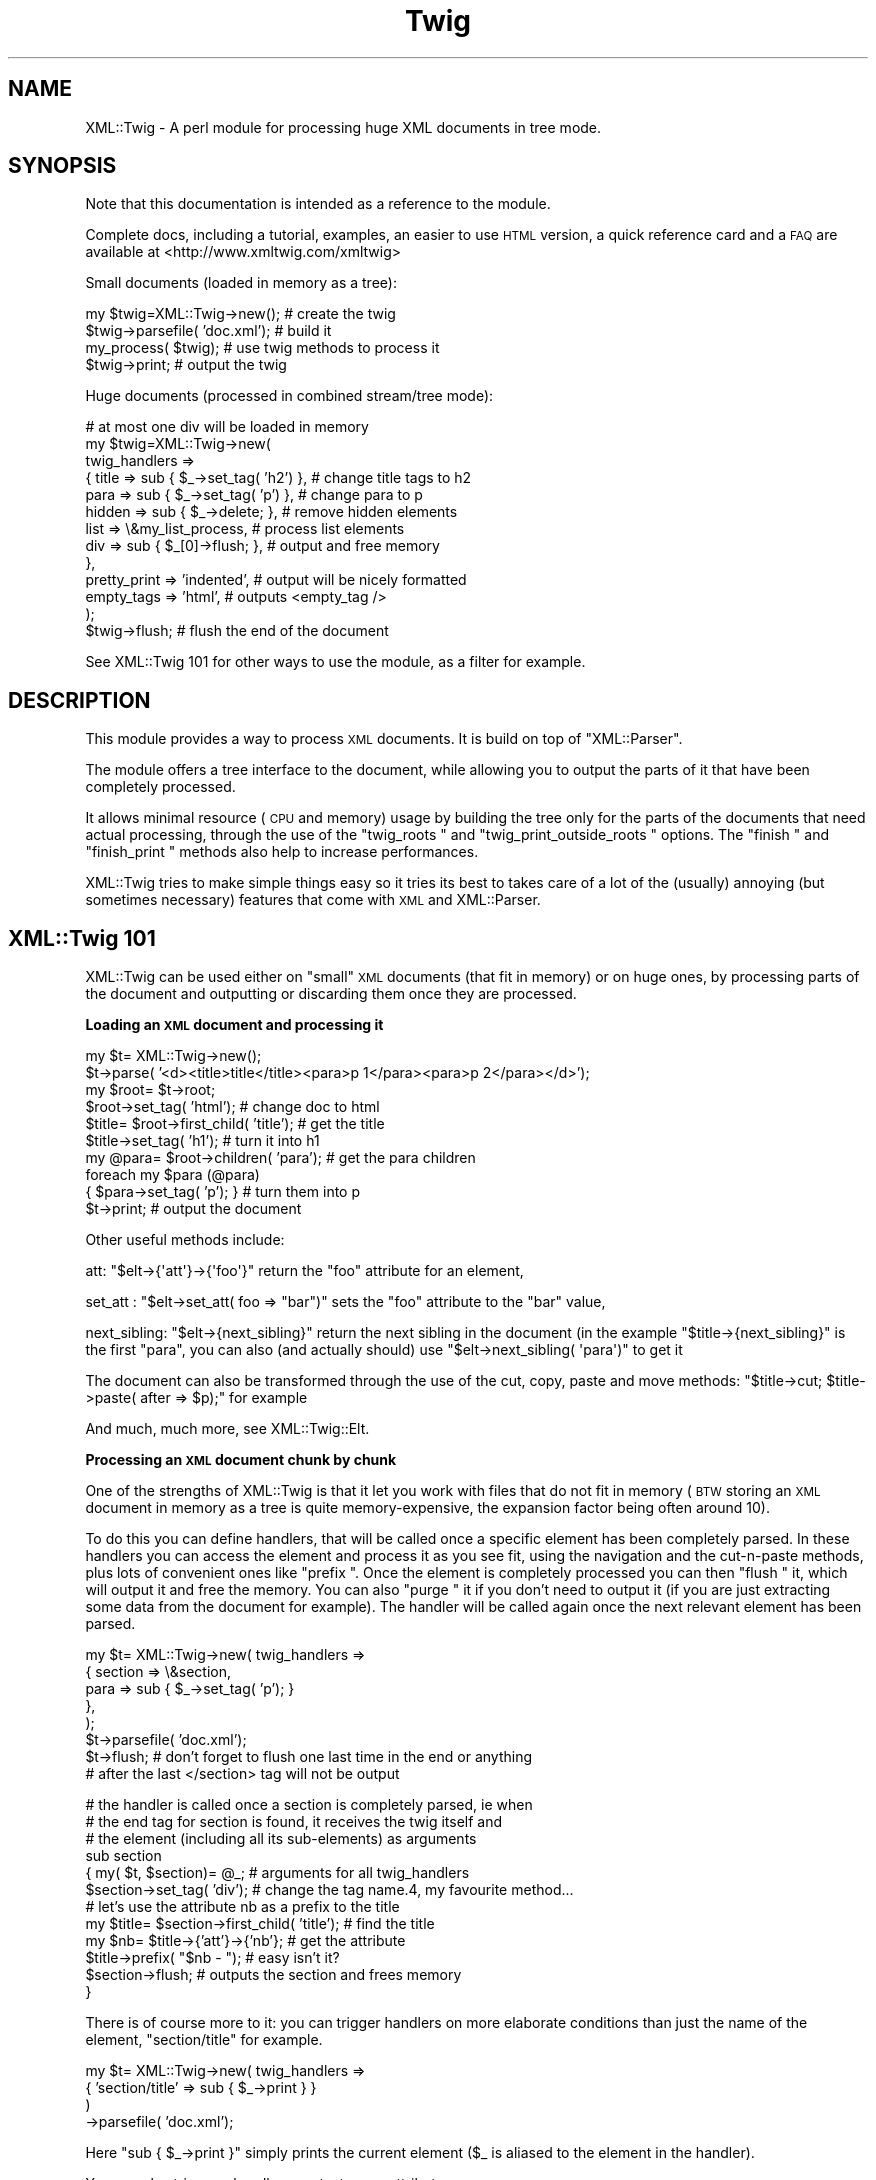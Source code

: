 .\" Automatically generated by Pod::Man v1.37, Pod::Parser v1.32
.\"
.\" Standard preamble:
.\" ========================================================================
.de Sh \" Subsection heading
.br
.if t .Sp
.ne 5
.PP
\fB\\$1\fR
.PP
..
.de Sp \" Vertical space (when we can't use .PP)
.if t .sp .5v
.if n .sp
..
.de Vb \" Begin verbatim text
.ft CW
.nf
.ne \\$1
..
.de Ve \" End verbatim text
.ft R
.fi
..
.\" Set up some character translations and predefined strings.  \*(-- will
.\" give an unbreakable dash, \*(PI will give pi, \*(L" will give a left
.\" double quote, and \*(R" will give a right double quote.  | will give a
.\" real vertical bar.  \*(C+ will give a nicer C++.  Capital omega is used to
.\" do unbreakable dashes and therefore won't be available.  \*(C` and \*(C'
.\" expand to `' in nroff, nothing in troff, for use with C<>.
.tr \(*W-|\(bv\*(Tr
.ds C+ C\v'-.1v'\h'-1p'\s-2+\h'-1p'+\s0\v'.1v'\h'-1p'
.ie n \{\
.    ds -- \(*W-
.    ds PI pi
.    if (\n(.H=4u)&(1m=24u) .ds -- \(*W\h'-12u'\(*W\h'-12u'-\" diablo 10 pitch
.    if (\n(.H=4u)&(1m=20u) .ds -- \(*W\h'-12u'\(*W\h'-8u'-\"  diablo 12 pitch
.    ds L" ""
.    ds R" ""
.    ds C` ""
.    ds C' ""
'br\}
.el\{\
.    ds -- \|\(em\|
.    ds PI \(*p
.    ds L" ``
.    ds R" ''
'br\}
.\"
.\" If the F register is turned on, we'll generate index entries on stderr for
.\" titles (.TH), headers (.SH), subsections (.Sh), items (.Ip), and index
.\" entries marked with X<> in POD.  Of course, you'll have to process the
.\" output yourself in some meaningful fashion.
.if \nF \{\
.    de IX
.    tm Index:\\$1\t\\n%\t"\\$2"
..
.    nr % 0
.    rr F
.\}
.\"
.\" For nroff, turn off justification.  Always turn off hyphenation; it makes
.\" way too many mistakes in technical documents.
.hy 0
.if n .na
.\"
.\" Accent mark definitions (@(#)ms.acc 1.5 88/02/08 SMI; from UCB 4.2).
.\" Fear.  Run.  Save yourself.  No user-serviceable parts.
.    \" fudge factors for nroff and troff
.if n \{\
.    ds #H 0
.    ds #V .8m
.    ds #F .3m
.    ds #[ \f1
.    ds #] \fP
.\}
.if t \{\
.    ds #H ((1u-(\\\\n(.fu%2u))*.13m)
.    ds #V .6m
.    ds #F 0
.    ds #[ \&
.    ds #] \&
.\}
.    \" simple accents for nroff and troff
.if n \{\
.    ds ' \&
.    ds ` \&
.    ds ^ \&
.    ds , \&
.    ds ~ ~
.    ds /
.\}
.if t \{\
.    ds ' \\k:\h'-(\\n(.wu*8/10-\*(#H)'\'\h"|\\n:u"
.    ds ` \\k:\h'-(\\n(.wu*8/10-\*(#H)'\`\h'|\\n:u'
.    ds ^ \\k:\h'-(\\n(.wu*10/11-\*(#H)'^\h'|\\n:u'
.    ds , \\k:\h'-(\\n(.wu*8/10)',\h'|\\n:u'
.    ds ~ \\k:\h'-(\\n(.wu-\*(#H-.1m)'~\h'|\\n:u'
.    ds / \\k:\h'-(\\n(.wu*8/10-\*(#H)'\z\(sl\h'|\\n:u'
.\}
.    \" troff and (daisy-wheel) nroff accents
.ds : \\k:\h'-(\\n(.wu*8/10-\*(#H+.1m+\*(#F)'\v'-\*(#V'\z.\h'.2m+\*(#F'.\h'|\\n:u'\v'\*(#V'
.ds 8 \h'\*(#H'\(*b\h'-\*(#H'
.ds o \\k:\h'-(\\n(.wu+\w'\(de'u-\*(#H)/2u'\v'-.3n'\*(#[\z\(de\v'.3n'\h'|\\n:u'\*(#]
.ds d- \h'\*(#H'\(pd\h'-\w'~'u'\v'-.25m'\f2\(hy\fP\v'.25m'\h'-\*(#H'
.ds D- D\\k:\h'-\w'D'u'\v'-.11m'\z\(hy\v'.11m'\h'|\\n:u'
.ds th \*(#[\v'.3m'\s+1I\s-1\v'-.3m'\h'-(\w'I'u*2/3)'\s-1o\s+1\*(#]
.ds Th \*(#[\s+2I\s-2\h'-\w'I'u*3/5'\v'-.3m'o\v'.3m'\*(#]
.ds ae a\h'-(\w'a'u*4/10)'e
.ds Ae A\h'-(\w'A'u*4/10)'E
.    \" corrections for vroff
.if v .ds ~ \\k:\h'-(\\n(.wu*9/10-\*(#H)'\s-2\u~\d\s+2\h'|\\n:u'
.if v .ds ^ \\k:\h'-(\\n(.wu*10/11-\*(#H)'\v'-.4m'^\v'.4m'\h'|\\n:u'
.    \" for low resolution devices (crt and lpr)
.if \n(.H>23 .if \n(.V>19 \
\{\
.    ds : e
.    ds 8 ss
.    ds o a
.    ds d- d\h'-1'\(ga
.    ds D- D\h'-1'\(hy
.    ds th \o'bp'
.    ds Th \o'LP'
.    ds ae ae
.    ds Ae AE
.\}
.rm #[ #] #H #V #F C
.\" ========================================================================
.\"
.IX Title "Twig 3"
.TH Twig 3 "2010-05-17" "perl v5.8.8" "User Contributed Perl Documentation"
.SH "NAME"
XML::Twig \- A perl module for processing huge XML documents in tree mode.
.SH "SYNOPSIS"
.IX Header "SYNOPSIS"
Note that this documentation is intended as a reference to the module.
.PP
Complete docs, including a tutorial, examples, an easier to use \s-1HTML\s0 version,
a quick reference card and a \s-1FAQ\s0 are available at <http://www.xmltwig.com/xmltwig>
.PP
Small documents (loaded in memory as a tree):
.PP
.Vb 4
\&  my $twig=XML::Twig->new();    # create the twig
\&  $twig->parsefile( 'doc.xml'); # build it
\&  my_process( $twig);           # use twig methods to process it 
\&  $twig->print;                 # output the twig
.Ve
.PP
Huge documents (processed in combined stream/tree mode):
.PP
.Vb 13
\&  # at most one div will be loaded in memory
\&  my $twig=XML::Twig->new(   
\&    twig_handlers => 
\&      { title   => sub { $_->set_tag( 'h2') }, # change title tags to h2
\&        para    => sub { $_->set_tag( 'p')  }, # change para to p
\&        hidden  => sub { $_->delete;       },  # remove hidden elements
\&        list    => \e&my_list_process,          # process list elements
\&        div     => sub { $_[0]->flush;     },  # output and free memory
\&      },
\&    pretty_print => 'indented',                # output will be nicely formatted
\&    empty_tags   => 'html',                    # outputs <empty_tag />
\&                         );
\&    $twig->flush;                              # flush the end of the document
.Ve
.PP
See XML::Twig 101 for other ways to use the module, as a 
filter for example.
.SH "DESCRIPTION"
.IX Header "DESCRIPTION"
This module provides a way to process \s-1XML\s0 documents. It is build on top
of \f(CW\*(C`XML::Parser\*(C'\fR.
.PP
The module offers a tree interface to the document, while allowing you
to output the parts of it that have been completely processed.
.PP
It allows minimal resource (\s-1CPU\s0 and memory) usage by building the tree
only for the parts of the documents that need actual processing, through the 
use of the \f(CW\*(C`twig_roots \*(C'\fR and 
\&\f(CW\*(C`twig_print_outside_roots \*(C'\fR options. The 
\&\f(CW\*(C`finish \*(C'\fR and \f(CW\*(C`finish_print \*(C'\fR methods also help 
to increase performances.
.PP
XML::Twig tries to make simple things easy so it tries its best to takes care 
of a lot of the (usually) annoying (but sometimes necessary) features that 
come with \s-1XML\s0 and XML::Parser.
.SH "XML::Twig 101"
.IX Header "XML::Twig 101"
XML::Twig can be used either on \*(L"small\*(R" \s-1XML\s0 documents (that fit in memory)
or on huge ones, by processing parts of the document and outputting or
discarding them once they are processed.
.Sh "Loading an \s-1XML\s0 document and processing it"
.IX Subsection "Loading an XML document and processing it"
.Vb 10
\&  my $t= XML::Twig->new();
\&  $t->parse( '<d><title>title</title><para>p 1</para><para>p 2</para></d>');
\&  my $root= $t->root;
\&  $root->set_tag( 'html');              # change doc to html
\&  $title= $root->first_child( 'title'); # get the title
\&  $title->set_tag( 'h1');               # turn it into h1
\&  my @para= $root->children( 'para');   # get the para children
\&  foreach my $para (@para)
\&    { $para->set_tag( 'p'); }           # turn them into p
\&  $t->print;                            # output the document
.Ve
.PP
Other useful methods include:
.PP
att: \f(CW\*(C`$elt\->{\(aqatt\(aq}\->{\(aqfoo\(aq}\*(C'\fR return the \f(CW\*(C`foo\*(C'\fR attribute for an 
element,
.PP
set_att : \f(CW\*(C`$elt\->set_att( foo => "bar")\*(C'\fR sets the \f(CW\*(C`foo\*(C'\fR 
attribute to the \f(CW\*(C`bar\*(C'\fR value,
.PP
next_sibling: \f(CW\*(C`$elt\->{next_sibling}\*(C'\fR return the next sibling
in the document (in the example \f(CW\*(C`$title\->{next_sibling}\*(C'\fR is the first
\&\f(CW\*(C`para\*(C'\fR, you can also (and actually should) use 
\&\f(CW\*(C`$elt\->next_sibling( \(aqpara\(aq)\*(C'\fR to get it 
.PP
The document can also be transformed through the use of the cut, 
copy, paste and move methods: 
\&\f(CW\*(C`$title\->cut; $title\->paste( after => $p);\*(C'\fR for example
.PP
And much, much more, see XML::Twig::Elt.
.Sh "Processing an \s-1XML\s0 document chunk by chunk"
.IX Subsection "Processing an XML document chunk by chunk"
One of the strengths of XML::Twig is that it let you work with files that do 
not fit in memory (\s-1BTW\s0 storing an \s-1XML\s0 document in memory as a tree is quite
memory\-expensive, the expansion factor being often around 10).
.PP
To do this you can define handlers, that will be called once a specific 
element has been completely parsed. In these handlers you can access the
element and process it as you see fit, using the navigation and the
cut-n-paste methods, plus lots of convenient ones like \f(CW\*(C`prefix \*(C'\fR.
Once the element is completely processed you can then \f(CW\*(C`flush \*(C'\fR it, 
which will output it and free the memory. You can also \f(CW\*(C`purge \*(C'\fR it 
if you don't need to output it (if you are just extracting some data from 
the document for example). The handler will be called again once the next 
relevant element has been parsed.
.PP
.Vb 8
\&  my $t= XML::Twig->new( twig_handlers => 
\&                          { section => \e&section,
\&                            para   => sub { $_->set_tag( 'p'); }
\&                          },
\&                       );
\&  $t->parsefile( 'doc.xml');
\&  $t->flush; # don't forget to flush one last time in the end or anything
\&             # after the last </section> tag will not be output
.Ve
.PP
.Vb 12
\&  # the handler is called once a section is completely parsed, ie when 
\&  # the end tag for section is found, it receives the twig itself and
\&  # the element (including all its sub-elements) as arguments
\&  sub section 
\&    { my( $t, $section)= @_;      # arguments for all twig_handlers
\&      $section->set_tag( 'div');  # change the tag name.4, my favourite method...
\&      # let's use the attribute nb as a prefix to the title
\&      my $title= $section->first_child( 'title'); # find the title
\&      my $nb= $title->{'att'}->{'nb'}; # get the attribute
\&      $title->prefix( "$nb - ");  # easy isn't it?
\&      $section->flush;            # outputs the section and frees memory
\&    }
.Ve
.PP
There is of course more to it: you can trigger handlers on more elaborate 
conditions than just the name of the element, \f(CW\*(C`section/title\*(C'\fR for example.
.PP
.Vb 4
\&  my $t= XML::Twig->new( twig_handlers => 
\&                           { 'section/title' => sub { $_->print } }
\&                       )
\&                  ->parsefile( 'doc.xml');
.Ve
.PP
Here \f(CW\*(C`sub { $_\->print }\*(C'\fR simply prints the current element (\f(CW$_\fR is aliased
to the element in the handler).
.PP
You can also trigger a handler on a test on an attribute:
.PP
.Vb 4
\&  my $t= XML::Twig->new( twig_handlers => 
\&                      { 'section[@level="1"]' => sub { $_->print } }
\&                       );
\&                  ->parsefile( 'doc.xml');
.Ve
.PP
You can also use \f(CW\*(C`start_tag_handlers \*(C'\fR to process an 
element as soon as the start tag is found. Besides \f(CW\*(C`prefix \*(C'\fR you
can also use \f(CW\*(C`suffix \*(C'\fR, 
.Sh "Processing just parts of an \s-1XML\s0 document"
.IX Subsection "Processing just parts of an XML document"
The twig_roots mode builds only the required sub-trees from the document
Anything outside of the twig roots will just be ignored:
.PP
.Vb 7
\&  my $t= XML::Twig->new( 
\&       # the twig will include just the root and selected titles 
\&           twig_roots   => { 'section/title' => \e&print_n_purge,
\&                             'annex/title'   => \e&print_n_purge
\&           }
\&                      );
\&  $t->parsefile( 'doc.xml');
.Ve
.PP
.Vb 5
\&  sub print_n_purge 
\&    { my( $t, $elt)= @_;
\&      print $elt->text;    # print the text (including sub-element texts)
\&      $t->purge;           # frees the memory
\&    }
.Ve
.PP
You can use that mode when you want to process parts of a documents but are
not interested in the rest and you don't want to pay the price, either in
time or memory, to build the tree for the it.
.Sh "Building an \s-1XML\s0 filter"
.IX Subsection "Building an XML filter"
You can combine the \f(CW\*(C`twig_roots\*(C'\fR and the \f(CW\*(C`twig_print_outside_roots\*(C'\fR options to 
build filters, which let you modify selected elements and will output the rest 
of the document as is.
.PP
This would convert prices in $ to prices in Euro in a document:
.PP
.Vb 5
\&  my $t= XML::Twig->new( 
\&           twig_roots   => { 'price' => \e&convert, },   # process prices 
\&           twig_print_outside_roots => 1,               # print the rest
\&                      );
\&  $t->parsefile( 'doc.xml');
.Ve
.PP
.Vb 12
\&  sub convert 
\&    { my( $t, $price)= @_;
\&      my $currency=  $price->{'att'}->{'currency'};          # get the currency
\&      if( $currency eq 'USD')
\&        { $usd_price= $price->text;                     # get the price
\&          # %rate is just a conversion table 
\&          my $euro_price= $usd_price * $rate{usd2euro};
\&          $price->set_text( $euro_price);               # set the new price
\&          $price->set_att( currency => 'EUR');          # don't forget this!
\&        }
\&      $price->print;                                    # output the price
\&    }
.Ve
.Sh "XML::Twig and various versions of Perl, XML::Parser and expat:"
.IX Subsection "XML::Twig and various versions of Perl, XML::Parser and expat:"
Before being uploaded to \s-1CPAN\s0, XML::Twig 3.22 has been tested under the 
following environments:
.IP "linux\-x86" 4
.IX Item "linux-x86"
perl 5.6.2, expat 1.95.8, XML::Parser 2.34
perl 5.8.0, expat 1.95.8, XML::Parser 2.34
perl 5.8.7, expat 1.95.8, XML::Parser2.34
.IP "Solaris" 4
.IX Item "Solaris"
perl 5.6.1, expat 1.95.2, XML::Parser 2.31
.PP
XML::Twig is a lot more sensitive to variations in versions of perl, 
XML::Parser and expat than to the \s-1OS\s0, so this should cover some
reasonable configurations.
.PP
The \*(L"recommended configuration\*(R" is perl 5.8.3+ (for good Unicode
support), XML::Parser 2.31+ and expat 1.95.5+
.PP
See <http://testers.cpan.org/search?request=dist&dist=XML\-Twig> for the
\&\s-1CPAN\s0 testers reports on XML::Twig, which list all tested configurations.
.PP
An Atom feed of the \s-1CPAN\s0 Testers results is available at
<http://xmltwig.com/rss/twig_testers.rss>
.PP
Finally: 
.IP "XML::Twig does \fB\s-1NOT\s0\fR work with expat 1.95.4" 4
.IX Item "XML::Twig does NOT work with expat 1.95.4"
.PD 0
.IP "XML::Twig only works with XML::Parser 2.27 in perl 5.6.*" 4
.IX Item "XML::Twig only works with XML::Parser 2.27 in perl 5.6.*"
.PD
Note that I can't compile XML::Parser 2.27 anymore, so I can't guarantee 
that it still works
.IP "XML::Parser 2.28 does not really work" 4
.IX Item "XML::Parser 2.28 does not really work"
.PP
When in doubt, upgrade expat, XML::Parser and Scalar::Util
.PP
Finally, for some optional features, XML::Twig depends on some additional
modules. The complete list, which depends somewhat on the version of Perl
that you are running, is given by running \f(CW\*(C`t/zz_dump_config.t\*(C'\fR
.SH "Simplifying XML processing"
.IX Header "Simplifying XML processing"
.IP "Whitespaces" 4
.IX Item "Whitespaces"
Whitespaces that look non-significant are discarded, this behaviour can be 
controlled using the \f(CW\*(C`keep_spaces \*(C'\fR, 
\&\f(CW\*(C`keep_spaces_in \*(C'\fR and 
\&\f(CW\*(C`discard_spaces_in \*(C'\fR options.
.IP "Encoding" 4
.IX Item "Encoding"
You can specify that you want the output in the same encoding as the input
(provided you have valid \s-1XML\s0, which means you have to specify the encoding
either in the document or when you create the Twig object) using the 
\&\f(CW\*(C`keep_encoding \*(C'\fR option
.Sp
You can also use \f(CW\*(C`output_encoding\*(C'\fR to convert the internal \s-1UTF\-8\s0 format
to the required encoding.
.IP "Comments and Processing Instructions (\s-1PI\s0)" 4
.IX Item "Comments and Processing Instructions (PI)"
Comments and \s-1PI\s0's can be hidden from the processing, but still appear in the
output (they are carried by the \*(L"real\*(R" element closer to them)
.IP "Pretty Printing" 4
.IX Item "Pretty Printing"
XML::Twig can output the document pretty printed so it is easier to read for
us humans.
.IP "Surviving an untimely death" 4
.IX Item "Surviving an untimely death"
\&\s-1XML\s0 parsers are supposed to react violently when fed improper \s-1XML\s0. 
XML::Parser just dies.
.Sp
XML::Twig provides the \f(CW\*(C`safe_parse \*(C'\fR and the 
\&\f(CW\*(C`safe_parsefile \*(C'\fR methods which wrap the parse in an eval
and return either the parsed twig or 0 in case of failure.
.IP "Private attributes" 4
.IX Item "Private attributes"
Attributes with a name starting with # (illegal in \s-1XML\s0) will not be
output, so you can safely use them to store temporary values during
processing. Note that you can store anything in a private attribute, 
not just text, it's just a regular Perl variable, so a reference to
an object or a huge data structure is perfectly fine.
.SH "CLASSES"
.IX Header "CLASSES"
XML::Twig uses a very limited number of classes. The ones you are most likely to use
are \f(CW\*(C`XML::Twig\*(C'\fR of course, which represents a complete \s-1XML\s0 document, including the 
document itself (the root of the document itself is \f(CW\*(C`root\*(C'\fR), its handlers, its
input or output filters... The other main class is \f(CW\*(C`XML::Twig::Elt\*(C'\fR, which models 
an \s-1XML\s0 element. Element here has a very wide definition: it can be a regular element, or
but also text, with an element \f(CW\*(C`tag\*(C'\fR of \f(CW\*(C`#PCDATA\*(C'\fR (or \f(CW\*(C`#CDATA\*(C'\fR), an entity (tag is
\&\f(CW\*(C`#ENT\*(C'\fR), a Processing Instruction (\f(CW\*(C`#PI\*(C'\fR), a comment (\f(CW\*(C`#COMMENT\*(C'\fR). 
.PP
Those are the 2 commonly used classes.
.PP
You might want to look the \f(CW\*(C`elt_class\*(C'\fR option if you want to subclass \f(CW\*(C`XML::Twig::Elt\*(C'\fR.
.PP
Attributes are just attached to their parent element, they are not objects per se. (Please
use the provided methods \f(CW\*(C`att\*(C'\fR and \f(CW\*(C`set_att\*(C'\fR to access them, if you access them
as a hash, then your code becomes implementaion dependent and might break in the future).
.PP
Other classes that are seldom used are \f(CW\*(C`XML::Twig::Entity_list\*(C'\fR and \f(CW\*(C`XML::Twig::Entity\*(C'\fR.
.PP
If you use \f(CW\*(C`XML::Twig::XPath\*(C'\fR instead of \f(CW\*(C`XML::Twig\*(C'\fR, elements are then created as
\&\f(CW\*(C`XML::Twig::XPath::Elt\*(C'\fR
.SH "METHODS"
.IX Header "METHODS"
.Sh "XML::Twig"
.IX Subsection "XML::Twig"
A twig is a subclass of XML::Parser, so all XML::Parser methods can be
called on a twig object, including parse and parsefile.
\&\f(CW\*(C`setHandlers\*(C'\fR on the other hand cannot be used, see \f(CW\*(C`\s-1BUGS\s0 \*(C'\fR
.IP "new" 4
.IX Item "new"
This is a class method, the constructor for XML::Twig. Options are passed
as keyword value pairs. Recognized options are the same as XML::Parser,
plus some XML::Twig specifics.
.Sp
New Options:
.RS 4
.IP "twig_handlers" 4
.IX Item "twig_handlers"
This argument consists of a hash \f(CW\*(C`{ expression =\*(C'\fR \e&handler}> where 
expression is a an \fIXPath-like expression\fR (+ some others). 
.Sp
XPath expressions are limited to using the child and descendant axis
(indeed you can't specify an axis), and predicates cannot be nested.
You can use the \f(CW\*(C`string\*(C'\fR, or \f(CW\*(C`string(<tag>)\*(C'\fR function (except 
in \f(CW\*(C`twig_roots\*(C'\fR triggers).
.Sp
Additionally you can use regexps (/ delimited) to match attribute
and string values.
.Sp
Examples:
.Sp
.Vb 8
\&  foo
\&  foo/bar
\&  foo//bar
\&  /foo/bar
\&  /foo//bar
\&  /foo/bar[@att1 = "val1" and @att2 = "val2"]/baz[@a >= 1]
\&  foo[string()=~ /^duh!+/]
\&  /foo[string(bar)=~ /\ed+/]/baz[@att != 3]
.Ve
.Sp
#CDATA can be used to call a handler for a \s-1CDATA\s0.
#COMMENT can be used to call a handler for comments
.Sp
Some additional (non\-XPath) expressions are also provided for convenience: 
.RS 4
.IP "processing instructions" 4
.IX Item "processing instructions"
\&\f(CW\(aq?\(aq\fR or \f(CW\(aq#PI\(aq\fR triggers the handler for any processing instruction,
and \f(CW\(aq?<target>\(aq\fR or \f(CW\(aq#PI <target>\(aq\fR triggers a handler for processing
instruction with the given target( ex: \f(CW\(aq#PI xml\-stylesheet\(aq\fR).
.IP "level(<level>)" 4
.IX Item "level(<level>)"
Triggers the handler on any element at that level in the tree (root is level 1)
.IP "_all_" 4
.IX Item "_all_"
Triggers the handler for \fBall\fR elements in the tree
.IP "_default_" 4
.IX Item "_default_"
Triggers the handler for each element that does \s-1NOT\s0 have any other handler.
.RE
.RS 4
.Sp
Expressions are evaluated against the input document. 
Which means that even if you have changed the tag of an element (changing the
tag of a parent element from a handler for example) the change will not impact
the expression evaluation. There is an exception to this: \*(L"private\*(R" attributes
(which name start with a '#', and can only be created during the parsing, as
they are not valid \s-1XML\s0) are checked against the current twig. 
.Sp
Handlers are triggered in fixed order, sorted by their type (xpath expressions
first, then regexps, then level), then by whether they specify a full path 
(starting at the root element) or
not, then by by number of steps in the expression , then number of
predicates, then number of tests in predicates. Handlers where the last
step does not specify a step (\f(CW\*(C`foo/bar/*\*(C'\fR) are triggered after other XPath handlers.
Finally \f(CW\*(C`_all_\*(C'\fR handlers are triggered last. 
.Sp
\&\fBImportant\fR: once a handler has been triggered if it returns 0 then no other
handler is called, except a \f(CW\*(C`_all_\*(C'\fR handler which will be called anyway.
.Sp
If a handler returns a true value and other handlers apply, then the next
applicable handler will be called. Repeat, rinse, lather..; The exception
to that rule is when the \f(CW\*(C`do_not_chain_handlers\*(C'\fR
option is set, in which case only the first handler will be called.
.Sp
Note that it might be a good idea to explicitly return a short true value
(like 1) from handlers: this ensures that other applicable handlers are 
called even if the last statement for the handler happens to evaluate to
false. This might also speedup the code by avoiding the result of the last 
statement of the code to be copied and passed to the code managing handlers.
It can really pay to have 1 instead of a long string returned.
.Sp
When an element is \s-1CLOSED\s0 the corresponding handler is called, with 2
arguments: the twig and the \f(CW\*(C`Element \*(C'\fR. The twig includes the 
document tree that has been built so far, the element is the complete sub-tree
for the element. This means that handlers for inner elements are called before
handlers for outer elements.
.Sp
\&\f(CW$_\fR is also set to the element, so it is easy to write inline handlers like
.Sp
.Vb 1
\&  para => sub { $_->set_tag( 'p'); }
.Ve
.Sp
Text is stored in elements whose tag is #PCDATA (due to mixed content, text
and sub-element in an element there is no way to store the text as just an
attribute of the enclosing element).
.Sp
\&\fBWarning\fR: if you have used purge or flush on the twig the element might not
be complete, some of its children might have been entirely flushed or purged,
and the start tag might even have been printed (by \f(CW\*(C`flush\*(C'\fR) already, so changing
its tag might not give the expected result.
.RE
.IP "twig_roots" 4
.IX Item "twig_roots"
This argument let's you build the tree only for those elements you are
interested in. 
.Sp
.Vb 4
\&  Example: my $t= XML::Twig->new( twig_roots => { title => 1, subtitle => 1});
\&           $t->parsefile( file);
\&           my $t= XML::Twig->new( twig_roots => { 'section/title' => 1});
\&           $t->parsefile( file);
.Ve
.Sp
return a twig containing a document including only \f(CW\*(C`title\*(C'\fR and \f(CW\*(C`subtitle\*(C'\fR 
elements, as children of the root element.
.Sp
You can use \fIgeneric_attribute_condition\fR, \fIattribute_condition\fR,
\&\fIfull_path\fR, \fIpartial_path\fR, \fItag\fR, \fItag_regexp\fR, \fI_default_\fR and 
\&\fI_all_\fR to trigger the building of the twig. 
\&\fIstring_condition\fR and \fIregexp_condition\fR cannot be used as the content 
of the element, and the string, have not yet been parsed when the condition
is checked.
.Sp
\&\fB\s-1WARNING\s0\fR: path are checked for the document. Even if the \f(CW\*(C`twig_roots\*(C'\fR option
is used they will be checked against the full document tree, not the virtual
tree created by XML::Twig
.Sp
\&\fB\s-1WARNING\s0\fR: twig_roots elements should \s-1NOT\s0 be nested, that would hopelessly
confuse XML::Twig ;\-\-(
.Sp
Note: you can set handlers (twig_handlers) using twig_roots
  Example: my \f(CW$t\fR= XML::Twig\->new( twig_roots => 
                                   { title    => sub { \f(CW$_\fR{1]\->print;}, 
                                     subtitle => \e&process_subtitle 
                                   }
                               );
           \f(CW$t\fR\->parsefile( file);
.IP "twig_print_outside_roots" 4
.IX Item "twig_print_outside_roots"
To be used in conjunction with the \f(CW\*(C`twig_roots\*(C'\fR argument. When set to a true 
value this will print the document outside of the \f(CW\*(C`twig_roots\*(C'\fR elements.
.Sp
.Vb 12
\& Example: my $t= XML::Twig->new( twig_roots => { title => \e&number_title },
\&                                twig_print_outside_roots => 1,
\&                               );
\&           $t->parsefile( file);
\&           { my $nb;
\&           sub number_title
\&             { my( $twig, $title);
\&               $nb++;
\&               $title->prefix( "$nb "; }
\&               $title->print;
\&             }
\&           }
.Ve
.Sp
This example prints the document outside of the title element, calls 
\&\f(CW\*(C`number_title\*(C'\fR for each \f(CW\*(C`title\*(C'\fR element, prints it, and then resumes printing
the document. The twig is built only for the \f(CW\*(C`title\*(C'\fR elements. 
.Sp
If the value is a reference to a file handle then the document outside the
\&\f(CW\*(C`twig_roots\*(C'\fR elements will be output to this file handle:
.Sp
.Vb 5
\&  open( OUT, ">out_file") or die "cannot open out file out_file:$!";
\&  my $t= XML::Twig->new( twig_roots => { title => \e&number_title },
\&                         # default output to OUT
\&                         twig_print_outside_roots => \e*OUT, 
\&                       );
.Ve
.Sp
.Vb 8
\&         { my $nb;
\&           sub number_title
\&             { my( $twig, $title);
\&               $nb++;
\&               $title->prefix( "$nb "; }
\&               $title->print( \e*OUT);    # you have to print to \e*OUT here
\&             }
\&           }
.Ve
.IP "start_tag_handlers" 4
.IX Item "start_tag_handlers"
A hash \f(CW\*(C`{ expression =\*(C'\fR \e&handler}>. Sets element handlers that are called when
the element is open (at the end of the XML::Parser \f(CW\*(C`Start\*(C'\fR handler). The handlers
are called with 2 params: the twig and the element. The element is empty at 
that point, its attributes are created though. 
.Sp
You can use \fIgeneric_attribute_condition\fR, \fIattribute_condition\fR,
\&\fIfull_path\fR, \fIpartial_path\fR, \fItag\fR, \fItag_regexp\fR, \fI_default_\fR  and \fI_all_\fR 
to trigger the handler. 
.Sp
\&\fIstring_condition\fR and \fIregexp_condition\fR cannot be used as the content of 
the element, and the string, have not yet been parsed when the condition is 
checked.
.Sp
The main uses for those handlers are to change the tag name (you might have to 
do it as soon as you find the open tag if you plan to \f(CW\*(C`flush\*(C'\fR the twig at some
point in the element, and to create temporary attributes that will be used
when processing sub-element with \f(CW\*(C`twig_hanlders\*(C'\fR. 
.Sp
You should also use it to change tags if you use \f(CW\*(C`flush\*(C'\fR. If you change the tag 
in a regular \f(CW\*(C`twig_handler\*(C'\fR then the start tag might already have been flushed. 
.Sp
\&\fBNote\fR: \f(CW\*(C`start_tag\*(C'\fR handlers can be called outside of \f(CW\*(C`twig_roots\*(C'\fR if this 
argument is used, in this case handlers are called with the following arguments:
\&\f(CW$t\fR (the twig), \f(CW$tag\fR (the tag of the element) and \f(CW%att\fR (a hash of the 
attributes of the element). 
.Sp
If the \f(CW\*(C`twig_print_outside_roots\*(C'\fR argument is also used, if the last handler
called returns  a \f(CW\*(C`true\*(C'\fR value, then the the start tag will be output as it
appeared in the original document, if the handler returns a a \f(CW\*(C`false\*(C'\fR value
then the start tag will \fBnot\fR be printed (so you can print a modified string 
yourself for example).
.Sp
Note that you can use the ignore method in \f(CW\*(C`start_tag_handlers\*(C'\fR 
(and only there). 
.IP "end_tag_handlers" 4
.IX Item "end_tag_handlers"
A hash \f(CW\*(C`{ expression =\*(C'\fR \e&handler}>. Sets element handlers that are called when
the element is closed (at the end of the XML::Parser \f(CW\*(C`End\*(C'\fR handler). The handlers
are called with 2 params: the twig and the tag of the element. 
.Sp
\&\fItwig_handlers\fR are called when an element is completely parsed, so why have 
this redundant option? There is only one use for \f(CW\*(C`end_tag_handlers\*(C'\fR: when using
the \f(CW\*(C`twig_roots\*(C'\fR option, to trigger a handler for an element \fBoutside\fR the roots.
It is for example very useful to number titles in a document using nested 
sections: 
.Sp
.Vb 11
\&  my @no= (0);
\&  my $no;
\&  my $t= XML::Twig->new( 
\&          start_tag_handlers => 
\&           { section => sub { $no[$#no]++; $no= join '.', @no; push @no, 0; } },
\&          twig_roots         => 
\&           { title   => sub { $_[1]->prefix( $no); $_[1]->print; } },
\&          end_tag_handlers   => { section => sub { pop @no;  } },
\&          twig_print_outside_roots => 1
\&                      );
\&   $t->parsefile( $file);
.Ve
.Sp
Using the \f(CW\*(C`end_tag_handlers\*(C'\fR argument without \f(CW\*(C`twig_roots\*(C'\fR will result in an
error.
.IP "do_not_chain_handlers" 4
.IX Item "do_not_chain_handlers"
If this option is set to a true value, then only one handler will be called for
each element, even if several satisfy the condition
.Sp
Note that the \f(CW\*(C`_all_\*(C'\fR handler will still be called regardless
.IP "ignore_elts" 4
.IX Item "ignore_elts"
This option lets you ignore elements when building the twig. This is useful 
in cases where you cannot use \f(CW\*(C`twig_roots\*(C'\fR to ignore elements, for example if
the element to ignore is a sibling of elements you are interested in.
.Sp
Example:
.Sp
.Vb 2
\&  my $twig= XML::Twig->new( ignore_elts => { elt => 'discard' });
\&  $twig->parsefile( 'doc.xml');
.Ve
.Sp
This will build the complete twig for the document, except that all \f(CW\*(C`elt\*(C'\fR 
elements (and their children) will be left out.
.Sp
The keys in the hash are triggers, limited to the same subset as 
\&\f(CW\*(C`start_tag_handlers\*(C'\fR. The values can be \f(CW\*(C`discard\*(C'\fR, to discard
the element, \f(CW\*(C`print\*(C'\fR, to output the element as\-is, \f(CW\*(C`string\*(C'\fR to 
store the text of the ignored element(s), including markup, in a field of
the twig: \f(CW\*(C`$t\->{twig_buffered_string}\*(C'\fR or a reference to a scalar, in
which case the text of the ignored element(s), including markup, will be
stored in the scalar. Any other value will be treated as \f(CW\*(C`discard\*(C'\fR.
.IP "char_handler" 4
.IX Item "char_handler"
A reference to a subroutine that will be called every time \f(CW\*(C`PCDATA\*(C'\fR is found.
.Sp
The subroutine receives the string as argument, and returns the modified string:
.Sp
.Vb 6
\&  # we want all strings in upper case
\&  sub my_char_handler
\&    { my( $text)= @_;
\&      $text= uc( $text);
\&      return $text;
\&    }
.Ve
.IP "elt_class" 4
.IX Item "elt_class"
The name of a class used to store elements. this class should inherit from
\&\f(CW\*(C`XML::Twig::Elt\*(C'\fR (and by default it is \f(CW\*(C`XML::Twig::Elt\*(C'\fR). This option is used
to subclass the element class and extend it with new methods.
.Sp
This option is needed because during the parsing of the \s-1XML\s0, elements are created
by \f(CW\*(C`XML::Twig\*(C'\fR, without any control from the user code.
.IP "keep_atts_order" 4
.IX Item "keep_atts_order"
Setting this option to a true value causes the attribute hash to be tied to
a \f(CW\*(C`Tie::IxHash\*(C'\fR object.
This means that \f(CW\*(C`Tie::IxHash\*(C'\fR needs to be installed for this option to be 
available. It also means that the hash keeps its order, so you will get 
the attributes in order. This allows outputting the attributes in the same 
order as they were in the original document.
.IP "keep_encoding" 4
.IX Item "keep_encoding"
This is a (slightly?) evil option: if the \s-1XML\s0 document is not \s-1UTF\-8\s0 encoded and
you want to keep it that way, then setting keep_encoding will use the\f(CW\*(C`Expat\*(C'\fR 
original_string method for character, thus keeping the original encoding, as 
well as the original entities in the strings.
.Sp
See the \f(CW\*(C`t/test6.t\*(C'\fR test file to see what results you can expect from the 
various encoding options.
.Sp
\&\fB\s-1WARNING\s0\fR: if the original encoding is multi-byte then attribute parsing will
be \s-1EXTREMELY\s0 unsafe under any Perl before 5.6, as it uses regular expressions
which do not deal properly with multi-byte characters. You can specify an 
alternate function to parse the start tags with the \f(CW\*(C`parse_start_tag\*(C'\fR option 
(see below)
.Sp
\&\fB\s-1WARNING\s0\fR: this option is \s-1NOT\s0 used when parsing with the non-blocking parser 
(\f(CW\*(C`parse_start\*(C'\fR, \f(CW\*(C`parse_more\*(C'\fR, parse_done methods) which you probably should 
not use with XML::Twig anyway as they are totally untested!
.IP "output_encoding" 4
.IX Item "output_encoding"
This option generates an output_filter using \f(CW\*(C`Encode\*(C'\fR,  \f(CW\*(C`Text::Iconv\*(C'\fR or 
\&\f(CW\*(C`Unicode::Map8\*(C'\fR and \f(CW\*(C`Unicode::Strings\*(C'\fR, and sets the encoding in the \s-1XML\s0
declaration. This is the easiest way to deal with encodings, if you need 
more sophisticated features, look at \f(CW\*(C`output_filter\*(C'\fR below
.IP "output_filter" 4
.IX Item "output_filter"
This option is used to convert the character encoding of the output document.
It is passed either a string corresponding to a predefined filter or
a subroutine reference. The filter will be called every time a document or 
element is processed by the \*(L"print\*(R" functions (\f(CW\*(C`print\*(C'\fR, \f(CW\*(C`sprint\*(C'\fR, \f(CW\*(C`flush\*(C'\fR). 
.Sp
Pre-defined filters: 
.RS 4
.IP "latin1" 4
.IX Item "latin1"
uses either \f(CW\*(C`Encode\*(C'\fR, \f(CW\*(C`Text::Iconv\*(C'\fR or \f(CW\*(C`Unicode::Map8\*(C'\fR and \f(CW\*(C`Unicode::String\*(C'\fR
or a regexp (which works only with XML::Parser 2.27), in this order, to convert 
all characters to \s-1ISO\-8859\-15\s0 (usually latin1 is synonym to \s-1ISO\-8859\-1\s0, but
in practice it seems that \s-1ISO\-8859\-15\s0, which includes the euro sign, is more 
useful and probably what most people want).
.IP "html" 4
.IX Item "html"
does the same conversion as \f(CW\*(C`latin1\*(C'\fR, plus encodes entities using
\&\f(CW\*(C`HTML::Entities\*(C'\fR (oddly enough you will need to have HTML::Entities installed 
for it to be available). This should only be used if the tags and attribute 
names themselves are in \s-1US\-ASCII\s0, or they will be converted and the output will
not be valid \s-1XML\s0 any more
.IP "safe" 4
.IX Item "safe"
converts the output to \s-1ASCII\s0 (\s-1US\s0) only  plus \fIcharacter entities\fR (\f(CW\*(C`&#nnn;\*(C'\fR) 
this should be used only if the tags and attribute names themselves are in 
\&\s-1US\-ASCII\s0, or they will be converted and the output will not be valid \s-1XML\s0 any 
more
.IP "safe_hex" 4
.IX Item "safe_hex"
same as \f(CW\*(C`safe\*(C'\fR except that the character entities are in hexa (\f(CW\*(C`&#xnnn;\*(C'\fR)
.IP "encode_convert ($encoding)" 4
.IX Item "encode_convert ($encoding)"
Return a subref that can be used to convert utf8 strings to \f(CW$encoding\fR).
Uses \f(CW\*(C`Encode\*(C'\fR.
.Sp
.Vb 2
\&   my $conv = XML::Twig::encode_convert( 'latin1');
\&   my $t = XML::Twig->new(output_filter => $conv);
.Ve
.IP "iconv_convert ($encoding)" 4
.IX Item "iconv_convert ($encoding)"
this function is used to create a filter subroutine that will be used to 
convert the characters to the target encoding using \f(CW\*(C`Text::Iconv\*(C'\fR (which needs
to be installed, look at the documentation for the module and for the
\&\f(CW\*(C`iconv\*(C'\fR library to find out which encodings are available on your system)
.Sp
.Vb 2
\&   my $conv = XML::Twig::iconv_convert( 'latin1');
\&   my $t = XML::Twig->new(output_filter => $conv);
.Ve
.IP "unicode_convert ($encoding)" 4
.IX Item "unicode_convert ($encoding)"
this function is used to create a filter subroutine that will be used to 
convert the characters to the target encoding using  \f(CW\*(C`Unicode::Strings\*(C'\fR 
and \f(CW\*(C`Unicode::Map8\*(C'\fR (which need to be installed, look at the documentation 
for the modules to find out which encodings are available on your system)
.Sp
.Vb 2
\&   my $conv = XML::Twig::unicode_convert( 'latin1');
\&   my $t = XML::Twig->new(output_filter => $conv);
.Ve
.RE
.RS 4
.Sp
The \f(CW\*(C`text\*(C'\fR and \f(CW\*(C`att\*(C'\fR methods do not use the filter, so their 
result are always in unicode.
.Sp
Those predeclared filters are based on subroutines that can be used
by themselves (as \f(CW\*(C`XML::Twig::foo\*(C'\fR). 
.IP "html_encode ($string)" 4
.IX Item "html_encode ($string)"
Use \f(CW\*(C`HTML::Entities\*(C'\fR to encode a utf8 string
.IP "safe_encode ($string)" 4
.IX Item "safe_encode ($string)"
Use either a regexp (perl < 5.8) or \f(CW\*(C`Encode\*(C'\fR to encode non-ascii characters
in the string in \f(CW\*(C`&#<nnnn>;\*(C'\fR format
.IP "safe_encode_hex ($string)" 4
.IX Item "safe_encode_hex ($string)"
Use either a regexp (perl < 5.8) or \f(CW\*(C`Encode\*(C'\fR to encode non-ascii characters
in the string in \f(CW\*(C`&#x<nnnn>;\*(C'\fR format
.IP "regexp2latin1 ($string)" 4
.IX Item "regexp2latin1 ($string)"
Use a regexp to encode a utf8 string into latin 1 (\s-1ISO\-8859\-1\s0). Does not
work with Perl 5.8.0!
.RE
.RS 4
.RE
.IP "output_text_filter" 4
.IX Item "output_text_filter"
same as output_filter, except it doesn't apply to the brackets and quotes 
around attribute values. This is useful for all filters that could change
the tagging, basically anything that does not just change the encoding of
the output. \f(CW\*(C`html\*(C'\fR, \f(CW\*(C`safe\*(C'\fR and \f(CW\*(C`safe_hex\*(C'\fR are better used with this option.
.IP "input_filter" 4
.IX Item "input_filter"
This option is similar to \f(CW\*(C`output_filter\*(C'\fR except the filter is applied to 
the characters before they are stored in the twig, at parsing time.
.IP "remove_cdata" 4
.IX Item "remove_cdata"
Setting this option to a true value will force the twig to output \s-1CDATA\s0 
sections as regular (escaped) \s-1PCDATA\s0
.IP "parse_start_tag" 4
.IX Item "parse_start_tag"
If you use the \f(CW\*(C`keep_encoding\*(C'\fR option then this option can be used to replace
the default parsing function. You should provide a coderef (a reference to a 
subroutine) as the argument, this subroutine takes the original tag (given
by XML::Parser::Expat \f(CW\*(C`original_string()\*(C'\fR method) and returns a tag and the
attributes in a hash (or in a list attribute_name/attribute value).
.IP "expand_external_ents" 4
.IX Item "expand_external_ents"
When this option is used external entities (that are defined) are expanded
when the document is output using \*(L"print\*(R" functions such as \f(CW\*(C`print \*(C'\fR,
\&\f(CW\*(C`sprint \*(C'\fR, \f(CW\*(C`flush \*(C'\fR and \f(CW\*(C`xml_string \*(C'\fR. 
Note that in the twig the entity will be stored as an element with a 
tag '\f(CW\*(C`#ENT\*(C'\fR', the entity will not be expanded there, so you might want to 
process the entities before outputting it.
.Sp
If an external entity is not available, then the parse will fail.
.Sp
A special case is when the value of this option is \-1. In that case a missing
entity will not cause the parser to die, but its \f(CW\*(C`name\*(C'\fR, \f(CW\*(C`sysid\*(C'\fR and \f(CW\*(C`pubid\*(C'\fR
will be stored in the twig as \f(CW\*(C`$twig\->{twig_missing_system_entities}\*(C'\fR
(a reference to an array of hashes { name => <name>, sysid => <sysid>,
pubid => <pubid> }). Yes, this is a bit of a hack, but it's useful in some
cases.  
.IP "load_DTD" 4
.IX Item "load_DTD"
If this argument is set to a true value, \f(CW\*(C`parse\*(C'\fR or \f(CW\*(C`parsefile\*(C'\fR on the twig
will load  the \s-1DTD\s0 information. This information can then be accessed through 
the twig, in a \f(CW\*(C`DTD_handler\*(C'\fR for example. This will load even an external \s-1DTD\s0.
.Sp
Default and fixed values for attributes will also be filled, based on the \s-1DTD\s0.
.Sp
Note that to do this the module will generate a temporary file in the current
directory. If this is a problem let me know and I will add an option to
specify an alternate directory.
.Sp
See \*(L"\s-1DTD\s0 Handling\*(R" for more information
.IP "DTD_handler" 4
.IX Item "DTD_handler"
Set a handler that will be called once the doctype (and the \s-1DTD\s0) have been 
loaded, with 2 arguments, the twig and the \s-1DTD\s0.
.IP "no_prolog" 4
.IX Item "no_prolog"
Does not output a prolog (\s-1XML\s0 declaration and \s-1DTD\s0)
.IP "id" 4
.IX Item "id"
This optional argument gives the name of an attribute that can be used as
an \s-1ID\s0 in the document. Elements whose \s-1ID\s0 is known can be accessed through
the elt_id method. id defaults to 'id'.
See \f(CW\*(C`\s-1BUGS\s0 \*(C'\fR
.IP "discard_spaces" 4
.IX Item "discard_spaces"
If this optional argument is set to a true value then spaces are discarded
when they look non\-significant: strings containing only spaces are discarded.
This argument is set to true by default.
.IP "keep_spaces" 4
.IX Item "keep_spaces"
If this optional argument is set to a true value then all spaces in the
document are kept, and stored as \f(CW\*(C`PCDATA\*(C'\fR.
.Sp
\&\fBWarning\fR: adding this option can result in changes in the twig generated:
space that was previously discarded might end up in a new text element. see
the difference by calling the following code with 0 and 1 as arguments:
.Sp
.Vb 1
\&  perl -MXML::Twig -e'print XML::Twig->new( keep_spaces => shift)->parse( "<d> \en<e/></d>")->_dump'
.Ve
.Sp
\&\f(CW\*(C`keep_spaces\*(C'\fR and \f(CW\*(C`discard_spaces\*(C'\fR cannot be both set.
.IP "discard_spaces_in" 4
.IX Item "discard_spaces_in"
This argument sets \f(CW\*(C`keep_spaces\*(C'\fR to true but will cause the twig builder to
discard spaces in the elements listed.
.Sp
The syntax for using this argument is:
.Sp
.Vb 1
\&  XML::Twig->new( discard_spaces_in => [ 'elt1', 'elt2']);
.Ve
.IP "keep_spaces_in" 4
.IX Item "keep_spaces_in"
This argument sets \f(CW\*(C`discard_spaces\*(C'\fR to true but will cause the twig builder to
keep spaces in the elements listed.
.Sp
The syntax for using this argument is: 
.Sp
.Vb 1
\&  XML::Twig->new( keep_spaces_in => [ 'elt1', 'elt2']);
.Ve
.Sp
\&\fBWarning\fR: adding this option can result in changes in the twig generated:
space that was previously discarded might end up in a new text element.
.IP "pretty_print" 4
.IX Item "pretty_print"
Set the pretty print method, amongst '\f(CW\*(C`none\*(C'\fR' (default), '\f(CW\*(C`nsgmls\*(C'\fR', 
\&'\f(CW\*(C`nice\*(C'\fR', '\f(CW\*(C`indented\*(C'\fR', '\f(CW\*(C`indented_c\*(C'\fR', '\f(CW\*(C`indented_a\*(C'\fR', 
\&'\f(CW\*(C`indented_close_tag\*(C'\fR', '\f(CW\*(C`cvs\*(C'\fR', '\f(CW\*(C`wrapped\*(C'\fR', '\f(CW\*(C`record\*(C'\fR' and '\f(CW\*(C`record_c\*(C'\fR'
.Sp
pretty_print formats:
.RS 4
.IP "none" 4
.IX Item "none"
The document is output as one ling string, with no line breaks except those 
found within text elements
.IP "nsgmls" 4
.IX Item "nsgmls"
Line breaks are inserted in safe places: that is within tags, between a tag 
and an attribute, between attributes and before the > at the end of a tag.
.Sp
This is quite ugly but better than \f(CW\*(C`none\*(C'\fR, and it is very safe, the document 
will still be valid (conforming to its \s-1DTD\s0).
.Sp
This is how the \s-1SGML\s0 parser \f(CW\*(C`sgmls\*(C'\fR splits documents, hence the name.
.IP "nice" 4
.IX Item "nice"
This option inserts line breaks before any tag that does not contain text (so
element with textual content are not broken as the \en is the significant).
.Sp
\&\fB\s-1WARNING\s0\fR: this option leaves the document well-formed but might make it
invalid (not conformant to its \s-1DTD\s0). If you have elements declared as
.Sp
.Vb 1
\&  <!ELEMENT foo (#PCDATA|bar)>
.Ve
.Sp
then a \f(CW\*(C`foo\*(C'\fR element including a \f(CW\*(C`bar\*(C'\fR one will be printed as
.Sp
.Vb 3
\&  <foo>
\&  <bar>bar is just pcdata</bar>
\&  </foo>
.Ve
.Sp
This is invalid, as the parser will take the line break after the \f(CW\*(C`foo\*(C'\fR tag 
as a sign that the element contains \s-1PCDATA\s0, it will then die when it finds the 
\&\f(CW\*(C`bar\*(C'\fR tag. This may or may not be important for you, but be aware of it!
.IP "indented" 4
.IX Item "indented"
Same as \f(CW\*(C`nice\*(C'\fR (and with the same warning) but indents elements according to 
their level 
.IP "indented_c" 4
.IX Item "indented_c"
Same as \f(CW\*(C`indented\*(C'\fR but a little more compact: the closing tags are on the 
same line as the preceding text
.IP "indented_close_tag" 4
.IX Item "indented_close_tag"
Same as \f(CW\*(C`indented\*(C'\fR except that the closing tag is also indented, to line up 
with the tags within the element
.IP "idented_a" 4
.IX Item "idented_a"
This formats \s-1XML\s0 files in a line-oriented version control friendly way. 
The format is described in <http://tinyurl.com/2kwscq> (that's an Oracle
document with an insanely long \s-1URL\s0).
.Sp
Note that to be totaly conformant to the \*(L"spec\*(R", the order of attributes
should not be changed, so if they are not already in alphabetical order
you will need to use the \f(CW\*(C`keep_atts_order\*(C'\fR option.
.IP "cvs" 4
.IX Item "cvs"
Same as \f(CW\*(C`idented_a\*(C'\fR.
.IP "wrapped" 4
.IX Item "wrapped"
Same as \f(CW\*(C`indented_c\*(C'\fR but lines are wrapped using Text::Wrap::wrap. The 
default length for lines is the default for \f(CW$Text::Wrap::columns\fR, and can
be changed by changing that variable.
.IP "record" 4
.IX Item "record"
This is a record-oriented pretty print, that display data in records, one field 
per line (which looks a \s-1LOT\s0 like \f(CW\*(C`indented\*(C'\fR)
.IP "record_c" 4
.IX Item "record_c"
Stands for record compact, one record per line
.RE
.RS 4
.RE
.IP "empty_tags" 4
.IX Item "empty_tags"
Set the empty tag display style ('\f(CW\*(C`normal\*(C'\fR', '\f(CW\*(C`html\*(C'\fR' or '\f(CW\*(C`expand\*(C'\fR').
.Sp
\&\f(CW\*(C`normal\*(C'\fR outputs an empty tag '\f(CW\*(C`<tag/>\*(C'\fR', \f(CW\*(C`html\*(C'\fR adds a space 
\&'\f(CW\*(C`<tag />\*(C'\fR' for elements that can be empty in \s-1XHTML\s0 and \f(CW\*(C`expand\*(C'\fR outputs
\&'\f(CW\*(C`<tag></tag>\*(C'\fR'
.IP "quote" 4
.IX Item "quote"
Set the quote character for attributes ('\f(CW\*(C`single\*(C'\fR' or '\f(CW\*(C`double\*(C'\fR').
.IP "escape_gt" 4
.IX Item "escape_gt"
By default XML::Twig does not escape the character > in its output, as it is not
mandated by the \s-1XML\s0 spec. With this option on, > will be replaced by \f(CW\*(C`&gt;\*(C'\fR
.IP "comments" 4
.IX Item "comments"
Set the way comments are processed: '\f(CW\*(C`drop\*(C'\fR' (default), '\f(CW\*(C`keep\*(C'\fR' or 
\&'\f(CW\*(C`process\*(C'\fR' 
.Sp
Comments processing options:
.RS 4
.IP "drop" 4
.IX Item "drop"
drops the comments, they are not read, nor printed to the output
.IP "keep" 4
.IX Item "keep"
comments are loaded and will appear on the output, they are not 
accessible within the twig and will not interfere with processing
though
.Sp
\&\fBNote\fR: comments in the middle of a text element such as 
.Sp
.Vb 1
\&  <p>text <!-- comment --> more text --></p>
.Ve
.Sp
are kept at their original position in the text. Using ˝\*(L"print\*(R"
methods like \f(CW\*(C`print\*(C'\fR or \f(CW\*(C`sprint\*(C'\fR will return the comments in the
text. Using \f(CW\*(C`text\*(C'\fR or \f(CW\*(C`field\*(C'\fR on the other hand will not.
.Sp
Any use of \f(CW\*(C`set_pcdata\*(C'\fR on the \f(CW\*(C`#PCDATA\*(C'\fR element (directly or 
through other methods like \f(CW\*(C`set_content\*(C'\fR) will delete the comment(s).
.IP "process" 4
.IX Item "process"
comments are loaded in the twig and will be treated as regular elements 
(their \f(CW\*(C`tag\*(C'\fR is \f(CW\*(C`#COMMENT\*(C'\fR) this can interfere with processing if you
expect \f(CW\*(C`$elt\->{first_child}\*(C'\fR to be an element but find a comment there.
Validation will not protect you from this as comments can happen anywhere.
You can use \f(CW\*(C`$elt\->first_child( \(aqtag\(aq)\*(C'\fR (which is a good habit anyway)
to get where you want. 
.Sp
Consider using \f(CW\*(C`process\*(C'\fR if you are outputting \s-1SAX\s0 events from XML::Twig.
.RE
.RS 4
.RE
.IP "pi" 4
.IX Item "pi"
Set the way processing instructions are processed: '\f(CW\*(C`drop\*(C'\fR', '\f(CW\*(C`keep\*(C'\fR' 
(default) or '\f(CW\*(C`process\*(C'\fR'
.Sp
Note that you can also set \s-1PI\s0 handlers in the \f(CW\*(C`twig_handlers\*(C'\fR option: 
.Sp
.Vb 2
\&  '?'       => \e&handler
\&  '?target' => \e&handler 2
.Ve
.Sp
The handlers will be called with 2 parameters, the twig and the \s-1PI\s0 element if
\&\f(CW\*(C`pi\*(C'\fR is set to \f(CW\*(C`process\*(C'\fR, and with 3, the twig, the target and the data if
\&\f(CW\*(C`pi\*(C'\fR is set to \f(CW\*(C`keep\*(C'\fR. Of course they will not be called if \f(CW\*(C`pi\*(C'\fR is set to 
\&\f(CW\*(C`drop\*(C'\fR.
.Sp
If \f(CW\*(C`pi\*(C'\fR is set to \f(CW\*(C`keep\*(C'\fR the handler should return a string that will be used
as-is as the \s-1PI\s0 text (it should look like "\f(CW\*(C` <?target data?\*(C'\fR >" or '' if you
want to remove the \s-1PI\s0), 
.Sp
Only one handler will be called, \f(CW\*(C`?target\*(C'\fR or \f(CW\*(C`?\*(C'\fR if no specific handler for
that target is available.
.IP "map_xmlns" 4
.IX Item "map_xmlns"
This option is passed a hashref that maps uri's to prefixes. The prefixes in
the document will be replaced by the ones in the map. The mapped prefixes can
(actually have to) be used to trigger handlers, navigate or query the document.
.Sp
Here is an example:
.Sp
.Vb 10
\&  my $t= XML::Twig->new( map_xmlns => {'http://www.w3.org/2000/svg' => "svg"},
\&                         twig_handlers => 
\&                           { 'svg:circle' => sub { $_->set_att( r => 20) } },
\&                         pretty_print => 'indented', 
\&                       )
\&                  ->parse( '<doc xmlns:gr="http://www.w3.org/2000/svg">
\&                              <gr:circle cx="10" cy="90" r="10"/>
\&                           </doc>'
\&                         )
\&                  ->print;
.Ve
.Sp
This will output:
.Sp
.Vb 3
\&  <doc xmlns:svg="http://www.w3.org/2000/svg">
\&     <svg:circle cx="10" cy="90" r="20"/>
\&  </doc>
.Ve
.IP "keep_original_prefix" 4
.IX Item "keep_original_prefix"
When used with \f(CW\*(C`map_xmlns\*(C'\fR this option will make \f(CW\*(C`XML::Twig\*(C'\fR use the original
namespace prefixes when outputting a document. The mapped prefix will still be used
for triggering handlers and in navigation and query methods.
.Sp
.Vb 11
\&  my $t= XML::Twig->new( map_xmlns => {'http://www.w3.org/2000/svg' => "svg"},
\&                         twig_handlers => 
\&                           { 'svg:circle' => sub { $_->set_att( r => 20) } },
\&                         keep_original_prefix => 1,
\&                         pretty_print => 'indented', 
\&                       )
\&                  ->parse( '<doc xmlns:gr="http://www.w3.org/2000/svg">
\&                              <gr:circle cx="10" cy="90" r="10"/>
\&                           </doc>'
\&                         )
\&                  ->print;
.Ve
.Sp
This will output:
.Sp
.Vb 3
\&  <doc xmlns:gr="http://www.w3.org/2000/svg">
\&     <gr:circle cx="10" cy="90" r="20"/>
\&  </doc>
.Ve
.ie n .IP "index ($arrayref or $hashref)" 4
.el .IP "index ($arrayref or \f(CW$hashref\fR)" 4
.IX Item "index ($arrayref or $hashref)"
This option creates lists of specific elements during the parsing of the \s-1XML\s0.
It takes a reference to either a list of triggering expressions or to a hash 
name => expression, and for each one generates the list of elements that 
match the expression. The list can be accessed through the \f(CW\*(C`index\*(C'\fR method.
.Sp
example:
.Sp
.Vb 6
\&  # using an array ref
\&  my $t= XML::Twig->new( index => [ 'div', 'table' ])
\&                  ->parsefile( "foo.xml');
\&  my $divs= $t->index( 'div');
\&  my $first_div= $divs->[0];
\&  my $last_table= $t->index( table => -1);
.Ve
.Sp
.Vb 4
\&  # using a hashref to name the indexes
\&  my $t= XML::Twig->new( index => { email => 'a[@href=~/^\es*mailto:/]')
\&                  ->parsefile( "foo.xml');
\&  my $last_emails= $t->index( email => -1);
.Ve
.Sp
Note that the index is not maintained after the parsing. If elements are 
deleted, renamed or otherwise hurt during processing, the index is \s-1NOT\s0 updated.
.RE
.RS 4
.Sp
\&\fBNote\fR: I _HATE_ the Java-like name of arguments used by most \s-1XML\s0 modules.
So in pure \s-1TIMTOWTDI\s0 fashion all arguments can be written either as
\&\f(CW\*(C`UglyJavaLikeName\*(C'\fR or as \f(CW\*(C`readable_perl_name\*(C'\fR: \f(CW\*(C`twig_print_outside_roots\*(C'\fR
or \f(CW\*(C`TwigPrintOutsideRoots\*(C'\fR (or even \f(CW\*(C`twigPrintOutsideRoots\*(C'\fR {shudder}). 
XML::Twig normalizes them before processing them.
.RE
.ie n .IP "parse ( $source)" 4
.el .IP "parse ( \f(CW$source\fR)" 4
.IX Item "parse ( $source)"
The \f(CW$source\fR parameter should either be a string containing the whole \s-1XML\s0
document, or it should be an open \f(CW\*(C`IO::Handle\*(C'\fR. Constructor options to
\&\f(CW\*(C`XML::Parser::Expat\*(C'\fR given as keyword-value pairs may follow the\f(CW$source\fR 
parameter. These override, for this call, any options or attributes passed
through from the XML::Parser instance.
.Sp
A die call is thrown if a parse error occurs. Otherwise it will return 
the twig built by the parse. Use \f(CW\*(C`safe_parse\*(C'\fR if you want the parsing
to return even when an error occurs.
.Sp
If this method is called as a class method
(\f(CW\*(C`XML::Twig\->parse( $some_xml_or_html)\*(C'\fR) then an XML::Twig object is 
created, using the parameters except the last one (eg 
\&\f(CW\*(C`XML::Twig\->parse( pretty_print => \(aqindented\(aq, $some_xml_or_html)\*(C'\fR)
and \f(CW\*(C`xparse\*(C'\fR is called on it.
.IP "parsestring" 4
.IX Item "parsestring"
This is just an alias for \f(CW\*(C`parse\*(C'\fR for backwards compatibility.
.IP "parsefile (\s-1FILE\s0 [, \s-1OPT\s0 => \s-1OPT_VALUE\s0 [...]])" 4
.IX Item "parsefile (FILE [, OPT => OPT_VALUE [...]])"
Open \f(CW\*(C`FILE\*(C'\fR for reading, then call \f(CW\*(C`parse\*(C'\fR with the open handle. The file
is closed no matter how \f(CW\*(C`parse\*(C'\fR returns. 
.Sp
A \f(CW\*(C`die\*(C'\fR call is thrown if a parse error occurs. Otherwise it will return 
the twig built by the parse. Use \f(CW\*(C`safe_parsefile\*(C'\fR if you want the parsing
to return even when an error occurs.
.ie n .IP "parsefile_inplace ( $file\fR, \f(CW$optional_extension)" 4
.el .IP "parsefile_inplace ( \f(CW$file\fR, \f(CW$optional_extension\fR)" 4
.IX Item "parsefile_inplace ( $file, $optional_extension)"
Parse and update a file \*(L"in place\*(R". It does this by creating a temp file,
selecting it as the default for \fIprint()\fR statements (and methods), then parsing
the input file. If the parsing is successful, then the temp file is 
moved to replace the input file.
.Sp
If an extension is given then the original file is backed-up (the rules for
the extension are the same as the rule for the \-i option in perl).
.ie n .IP "parsefile_html_inplace ( $file\fR, \f(CW$optional_extension)" 4
.el .IP "parsefile_html_inplace ( \f(CW$file\fR, \f(CW$optional_extension\fR)" 4
.IX Item "parsefile_html_inplace ( $file, $optional_extension)"
Same as parsefile_inplace, except that it parses \s-1HTML\s0 instead of \s-1XML\s0 
.ie n .IP "parseurl ($url $optional_user_agent)" 4
.el .IP "parseurl ($url \f(CW$optional_user_agent\fR)" 4
.IX Item "parseurl ($url $optional_user_agent)"
Gets the data from \f(CW$url\fR and parse it. The data is piped to the parser in 
chunks the size of the XML::Parser::Expat buffer, so memory consumption and
hopefully speed are optimal.
.Sp
For most (read \*(L"small\*(R") \s-1XML\s0 it is probably as efficient (and easier to debug)
to just \f(CW\*(C`get\*(C'\fR the \s-1XML\s0 file and then parse it as a string.
.Sp
.Vb 4
\&  use XML::Twig;
\&  use LWP::Simple;
\&  my $twig= XML::Twig->new();
\&  $twig->parse( LWP::Simple::get( $URL ));
.Ve
.Sp
or
.Sp
.Vb 2
\&  use XML::Twig;
\&  my $twig= XML::Twig->nparse( $URL);
.Ve
.Sp
If the \f(CW$optional_user_agent\fR argument is used then it is used, otherwise a
new one is created.
.IP "safe_parse ( \s-1SOURCE\s0 [, \s-1OPT\s0 => \s-1OPT_VALUE\s0 [...]])" 4
.IX Item "safe_parse ( SOURCE [, OPT => OPT_VALUE [...]])"
This method is similar to \f(CW\*(C`parse\*(C'\fR except that it wraps the parsing in an
\&\f(CW\*(C`eval\*(C'\fR block. It returns the twig on success and 0 on failure (the twig object
also contains the parsed twig). \f(CW$@\fR contains the error message on failure.
.Sp
Note that the parsing still stops as soon as an error is detected, there is
no way to keep going after an error.
.IP "safe_parsefile (\s-1FILE\s0 [, \s-1OPT\s0 => \s-1OPT_VALUE\s0 [...]])" 4
.IX Item "safe_parsefile (FILE [, OPT => OPT_VALUE [...]])"
This method is similar to \f(CW\*(C`parsefile\*(C'\fR except that it wraps the parsing in an
\&\f(CW\*(C`eval\*(C'\fR block. It returns the twig on success and 0 on failure (the twig object
also contains the parsed twig) . \f(CW$@\fR contains the error message on failure
.Sp
Note that the parsing still stops as soon as an error is detected, there is
no way to keep going after an error.
.ie n .IP "safe_parseurl ($url $optional_user_agent)" 4
.el .IP "safe_parseurl ($url \f(CW$optional_user_agent\fR)" 4
.IX Item "safe_parseurl ($url $optional_user_agent)"
Same as \f(CW\*(C`parseurl\*(C'\fR except that it wraps the parsing in an \f(CW\*(C`eval\*(C'\fR block. It 
returns the twig on success and 0 on failure (the twig object also contains
the parsed twig) . \f(CW$@\fR contains the error message on failure
.IP "parse_html ($string_or_fh)" 4
.IX Item "parse_html ($string_or_fh)"
parse an \s-1HTML\s0 string or file handle (by converting it to \s-1XML\s0 using
HTML::TreeBuilder, which needs to be available).
.Sp
This works nicely, but some information gets lost in the process:
newlines are removed, and (at least on the version I use), comments
get get an extra \s-1CDATA\s0 section inside ( <!\-\- foo \-\-> becomes
<!\-\- <![CDATA[ foo ]]> \-\->
.IP "parsefile_html" 4
.IX Item "parsefile_html"
parse an \s-1HTML\s0 file (by converting it to \s-1XML\s0 using HTML::TreeBuilder, which 
needs to be available). The file is loaded completely in memory and converted
to \s-1XML\s0 before being parsed.
.Sp
\&\fBAlpha\fR: implementation, and thus generated \s-1XML\s0 could change. 
.ie n .IP "safe_parseurl_html ($url $optional_user_agent)" 4
.el .IP "safe_parseurl_html ($url \f(CW$optional_user_agent\fR)" 4
.IX Item "safe_parseurl_html ($url $optional_user_agent)"
Same as \f(CW\*(C`parseurl_html\*(C'\fR> except that it wraps the parsing in an \f(CW\*(C`eval\*(C'\fR
block.  It returns the twig on success and 0 on failure (the twig object also
contains the parsed twig) . \f(CW$@\fR contains the error message on failure
.ie n .IP "safe_parsefile_html ($file $optional_user_agent)" 4
.el .IP "safe_parsefile_html ($file \f(CW$optional_user_agent\fR)" 4
.IX Item "safe_parsefile_html ($file $optional_user_agent)"
Same as \f(CW\*(C`parsefile_html\*(C'\fR> except that it wraps the parsing in an \f(CW\*(C`eval\*(C'\fR 
block.  It returns the twig on success and 0 on failure (the twig object also 
contains the parsed twig) . \f(CW$@\fR contains the error message on failure
.IP "safe_parse_html ($string_or_fh)" 4
.IX Item "safe_parse_html ($string_or_fh)"
Same as \f(CW\*(C`parse_html\*(C'\fR except that it wraps the parsing in an \f(CW\*(C`eval\*(C'\fR block. 
It returns the twig on success and 0 on failure (the twig object also contains
the parsed twig) . \f(CW$@\fR contains the error message on failure
.IP "xparse ($thing_to_parse)" 4
.IX Item "xparse ($thing_to_parse)"
parse the \f(CW$thing_to_parse\fR, whether it is a filehandle, a string, an \s-1HTML\s0 
file, an \s-1HTML\s0 \s-1URL\s0, an \s-1URL\s0 or a file.
.Sp
Note that this is mostly a convenience method for one-off scripts. For example
files that end in '.htm' or '.html' are parsed first as \s-1XML\s0, and if this fails
as \s-1HTML\s0. This is certainly not the most efficient way to do this in general.
.ie n .IP "nparse ($optional_twig_options, $thing_to_parse)" 4
.el .IP "nparse ($optional_twig_options, \f(CW$thing_to_parse\fR)" 4
.IX Item "nparse ($optional_twig_options, $thing_to_parse)"
create a twig with the \f(CW$optional_options\fR, and parse the \f(CW$thing_to_parse\fR, 
whether it is a filehandle, a string, an \s-1HTML\s0 file, an \s-1HTML\s0 \s-1URL\s0, an \s-1URL\s0 or a 
file.
.Sp
Examples:
.Sp
.Vb 2
\&   XML::Twig->nparse( "file.xml");
\&   XML::Twig->nparse( error_context => 1, "file://file.xml");
.Ve
.ie n .IP "nparse_pp ($optional_twig_options, $thing_to_parse)" 4
.el .IP "nparse_pp ($optional_twig_options, \f(CW$thing_to_parse\fR)" 4
.IX Item "nparse_pp ($optional_twig_options, $thing_to_parse)"
same as \f(CW\*(C`nparse\*(C'\fR but also sets the \f(CW\*(C`pretty_print\*(C'\fR option to \f(CW\*(C`indented\*(C'\fR.
.ie n .IP "nparse_e ($optional_twig_options, $thing_to_parse)" 4
.el .IP "nparse_e ($optional_twig_options, \f(CW$thing_to_parse\fR)" 4
.IX Item "nparse_e ($optional_twig_options, $thing_to_parse)"
same as \f(CW\*(C`nparse\*(C'\fR but also sets the \f(CW\*(C`error_context\*(C'\fR option to 1.
.ie n .IP "nparse_ppe ($optional_twig_options, $thing_to_parse)" 4
.el .IP "nparse_ppe ($optional_twig_options, \f(CW$thing_to_parse\fR)" 4
.IX Item "nparse_ppe ($optional_twig_options, $thing_to_parse)"
same as \f(CW\*(C`nparse\*(C'\fR but also sets the \f(CW\*(C`pretty_print\*(C'\fR option to \f(CW\*(C`indented\*(C'\fR
and the \f(CW\*(C`error_context\*(C'\fR option to 1.
.IP "parser" 4
.IX Item "parser"
This method returns the \f(CW\*(C`expat\*(C'\fR object (actually the XML::Parser::Expat object) 
used during parsing. It is useful for example to call XML::Parser::Expat methods
on it. To get the line of a tag for example use \f(CW\*(C`$t\->parser\->current_line\*(C'\fR.
.IP "setTwigHandlers ($handlers)" 4
.IX Item "setTwigHandlers ($handlers)"
Set the twig_handlers. \f(CW$handlers\fR is a reference to a hash similar to the
one in the \f(CW\*(C`twig_handlers\*(C'\fR option of new. All previous handlers are unset.
The method returns the reference to the previous handlers.
.ie n .IP "setTwigHandler ($exp $handler)" 4
.el .IP "setTwigHandler ($exp \f(CW$handler\fR)" 4
.IX Item "setTwigHandler ($exp $handler)"
Set a single twig_handler for elements matching \f(CW$exp\fR. \f(CW$handler\fR is a 
reference to a subroutine. If the handler was previously set then the reference 
to the previous handler is returned.
.IP "setStartTagHandlers ($handlers)" 4
.IX Item "setStartTagHandlers ($handlers)"
Set the start_tag handlers. \f(CW$handlers\fR is a reference to a hash similar to the
one in the \f(CW\*(C`start_tag_handlers\*(C'\fR option of new. All previous handlers are unset.
The method returns the reference to the previous handlers.
.ie n .IP "setStartTagHandler ($exp $handler)" 4
.el .IP "setStartTagHandler ($exp \f(CW$handler\fR)" 4
.IX Item "setStartTagHandler ($exp $handler)"
Set a single start_tag handlers for elements matching \f(CW$exp\fR. \f(CW$handler\fR is a 
reference to a subroutine. If the handler was previously set then the reference
to the previous handler is returned.
.IP "setEndTagHandlers ($handlers)" 4
.IX Item "setEndTagHandlers ($handlers)"
Set the end_tag handlers. \f(CW$handlers\fR is a reference to a hash similar to the
one in the \f(CW\*(C`end_tag_handlers\*(C'\fR option of new. All previous handlers are unset.
The method returns the reference to the previous handlers.
.ie n .IP "setEndTagHandler ($exp $handler)" 4
.el .IP "setEndTagHandler ($exp \f(CW$handler\fR)" 4
.IX Item "setEndTagHandler ($exp $handler)"
Set a single end_tag handlers for elements matching \f(CW$exp\fR. \f(CW$handler\fR is a 
reference to a subroutine. If the handler was previously set then the 
reference to the previous handler is returned.
.IP "setTwigRoots ($handlers)" 4
.IX Item "setTwigRoots ($handlers)"
Same as using the \f(CW\*(C`twig_roots\*(C'\fR option when creating the twig
.ie n .IP "setCharHandler ($exp $handler)" 4
.el .IP "setCharHandler ($exp \f(CW$handler\fR)" 4
.IX Item "setCharHandler ($exp $handler)"
Set a \f(CW\*(C`char_handler\*(C'\fR
.IP "setIgnoreEltsHandler ($exp)" 4
.IX Item "setIgnoreEltsHandler ($exp)"
Set a \f(CW\*(C`ignore_elt\*(C'\fR handler (elements that match \f(CW$exp\fR will be ignored
.IP "setIgnoreEltsHandlers ($exp)" 4
.IX Item "setIgnoreEltsHandlers ($exp)"
Set all \f(CW\*(C`ignore_elt\*(C'\fR handlers (previous handlers are replaced)
.IP "dtd" 4
.IX Item "dtd"
Return the dtd (an XML::Twig::DTD object) of a twig
.IP "xmldecl" 4
.IX Item "xmldecl"
Return the \s-1XML\s0 declaration for the document, or a default one if it doesn't
have one
.IP "doctype" 4
.IX Item "doctype"
Return the doctype for the document
.IP "doctype_name" 4
.IX Item "doctype_name"
returns the doctype of the document from the doctype declaration
.IP "system_id" 4
.IX Item "system_id"
returns the system value of the \s-1DTD\s0 of the document from the doctype declaration
.IP "public_id" 4
.IX Item "public_id"
returns the public doctype of the document from the doctype declaration
.IP "internal_subset" 4
.IX Item "internal_subset"
returns the internal subset of the \s-1DTD\s0
.IP "dtd_text" 4
.IX Item "dtd_text"
Return the \s-1DTD\s0 text
.IP "dtd_print" 4
.IX Item "dtd_print"
Print the \s-1DTD\s0
.IP "model ($tag)" 4
.IX Item "model ($tag)"
Return the model (in the \s-1DTD\s0) for the element \f(CW$tag\fR
.IP "root" 4
.IX Item "root"
Return the root element of a twig
.IP "set_root ($elt)" 4
.IX Item "set_root ($elt)"
Set the root of a twig
.IP "first_elt ($optional_condition)" 4
.IX Item "first_elt ($optional_condition)"
Return the first element matching \f(CW$optional_condition\fR of a twig, if
no condition is given then the root is returned
.IP "last_elt ($optional_condition)" 4
.IX Item "last_elt ($optional_condition)"
Return the last element matching \f(CW$optional_condition\fR of a twig, if
no condition is given then the last element of the twig is returned
.IP "elt_id        ($id)" 4
.IX Item "elt_id        ($id)"
Return the element whose \f(CW\*(C`id\*(C'\fR attribute is \f(CW$id\fR
.IP "getEltById" 4
.IX Item "getEltById"
Same as \f(CW\*(C`elt_id\*(C'\fR
.ie n .IP "index ($index_name, $optional_index)" 4
.el .IP "index ($index_name, \f(CW$optional_index\fR)" 4
.IX Item "index ($index_name, $optional_index)"
If the \f(CW$optional_index\fR argument is present, return the corresponding element
in the index (created using the \f(CW\*(C`index\*(C'\fR option for \f(CW\*(C`XML::Twig\-\*(C'\fRnew>)
.Sp
If the argument is not present, return an arrayref to the index
.IP "normalize" 4
.IX Item "normalize"
merge together all consecutive pcdata elements in the document (if for example
you have turned some elements into pcdata using \f(CW\*(C`erase\*(C'\fR, this will give you
a \*(L"clean\*(R" document in which there all text elements are as long as possible).
.IP "encoding" 4
.IX Item "encoding"
This method returns the encoding of the \s-1XML\s0 document, as defined by the 
\&\f(CW\*(C`encoding\*(C'\fR attribute in the \s-1XML\s0 declaration (ie it is \f(CW\*(C`undef\*(C'\fR if the attribute
is not defined)
.IP "set_encoding" 4
.IX Item "set_encoding"
This method sets the value of the \f(CW\*(C`encoding\*(C'\fR attribute in the \s-1XML\s0 declaration. 
Note that if the document did not have a declaration it is generated (with
an \s-1XML\s0 version of 1.0)
.IP "xml_version" 4
.IX Item "xml_version"
This method returns the \s-1XML\s0 version, as defined by the \f(CW\*(C`version\*(C'\fR attribute in 
the \s-1XML\s0 declaration (ie it is \f(CW\*(C`undef\*(C'\fR if the attribute is not defined)
.IP "set_xml_version" 4
.IX Item "set_xml_version"
This method sets the value of the \f(CW\*(C`version\*(C'\fR attribute in the \s-1XML\s0 declaration. 
If the declaration did not exist it is created.
.IP "standalone" 4
.IX Item "standalone"
This method returns the value of the \f(CW\*(C`standalone\*(C'\fR declaration for the document
.IP "set_standalone" 4
.IX Item "set_standalone"
This method sets the value of the \f(CW\*(C`standalone\*(C'\fR attribute in the \s-1XML\s0 
declaration.  Note that if the document did not have a declaration it is 
generated (with an \s-1XML\s0 version of 1.0)
.IP "set_output_encoding" 4
.IX Item "set_output_encoding"
Set the \f(CW\*(C`encoding\*(C'\fR \*(L"attribute\*(R" in the \s-1XML\s0 declaration
.ie n .IP "set_doctype ($name, $system\fR, \f(CW$public\fR, \f(CW$internal)" 4
.el .IP "set_doctype ($name, \f(CW$system\fR, \f(CW$public\fR, \f(CW$internal\fR)" 4
.IX Item "set_doctype ($name, $system, $public, $internal)"
Set the doctype of the element. If an argument is \f(CW\*(C`undef\*(C'\fR (or not present)
then its former value is retained, if a false ('' or 0) value is passed then
the former value is deleted;
.IP "entity_list" 4
.IX Item "entity_list"
Return the entity list of a twig
.IP "entity_names" 4
.IX Item "entity_names"
Return the list of all defined entities
.IP "entity ($entity_name)" 4
.IX Item "entity ($entity_name)"
Return the entity 
.ie n .IP "change_gi      ($old_gi, $new_gi)" 4
.el .IP "change_gi      ($old_gi, \f(CW$new_gi\fR)" 4
.IX Item "change_gi      ($old_gi, $new_gi)"
Performs a (very fast) global change. All elements \f(CW$old_gi\fR are now 
\&\f(CW$new_gi\fR. This is a bit dangerous though and should be avoided if
< possible, as the new tag might be ignored in subsequent processing.
.Sp
See \f(CW\*(C`\s-1BUGS\s0 \*(C'\fR
.ie n .IP "flush            ($optional_filehandle, %options)" 4
.el .IP "flush            ($optional_filehandle, \f(CW%options\fR)" 4
.IX Item "flush            ($optional_filehandle, %options)"
Flushes a twig up to (and including) the current element, then deletes
all unnecessary elements from the tree that's kept in memory.
\&\f(CW\*(C`flush\*(C'\fR keeps track of which elements need to be open/closed, so if you
flush from handlers you don't have to worry about anything. Just keep 
flushing the twig every time you're done with a sub-tree and it will
come out well\-formed. After the whole parsing don't forget to\f(CW\*(C`flush\*(C'\fR 
one more time to print the end of the document.
The doctype and entity declarations are also printed.
.Sp
flush take an optional filehandle as an argument.
.Sp
options: use the \f(CW\*(C`update_DTD\*(C'\fR option if you have updated the (internal) \s-1DTD\s0 
and/or the entity list and you want the updated \s-1DTD\s0 to be output 
.Sp
The \f(CW\*(C`pretty_print\*(C'\fR option sets the pretty printing of the document.
.Sp
.Vb 3
\&   Example: $t->flush( Update_DTD => 1);
\&            $t->flush( $filehandle, pretty_print => 'indented');
\&            $t->flush( \e*FILE);
.Ve
.ie n .IP "flush_up_to ($elt, $optional_filehandle\fR, \f(CW%options)" 4
.el .IP "flush_up_to ($elt, \f(CW$optional_filehandle\fR, \f(CW%options\fR)" 4
.IX Item "flush_up_to ($elt, $optional_filehandle, %options)"
Flushes up to the \f(CW$elt\fR element. This allows you to keep part of the
tree in memory when you \f(CW\*(C`flush\*(C'\fR.
.Sp
options: see flush.
.IP "purge" 4
.IX Item "purge"
Does the same as a \f(CW\*(C`flush\*(C'\fR except it does not print the twig. It just deletes
all elements that have been completely parsed so far.
.IP "purge_up_to ($elt)" 4
.IX Item "purge_up_to ($elt)"
Purges up to the \f(CW$elt\fR element. This allows you to keep part of the tree in 
memory when you \f(CW\*(C`purge\*(C'\fR.
.ie n .IP "print            ($optional_filehandle, %options)" 4
.el .IP "print            ($optional_filehandle, \f(CW%options\fR)" 4
.IX Item "print            ($optional_filehandle, %options)"
Prints the whole document associated with the twig. To be used only \s-1AFTER\s0 the
parse.
.Sp
options: see \f(CW\*(C`flush\*(C'\fR.
.ie n .IP "print_to_file    ($filename, %options)" 4
.el .IP "print_to_file    ($filename, \f(CW%options\fR)" 4
.IX Item "print_to_file    ($filename, %options)"
Prints the whole document associated with the twig to file \f(CW$filename\fR.
To be used only \s-1AFTER\s0 the parse.
.Sp
options: see \f(CW\*(C`flush\*(C'\fR.
.IP "sprint" 4
.IX Item "sprint"
Return the text of the whole document associated with the twig. To be used only
\&\s-1AFTER\s0 the parse.
.Sp
options: see \f(CW\*(C`flush\*(C'\fR.
.IP "trim" 4
.IX Item "trim"
Trim the document: gets rid of initial and trailing spaces, and replaces multiple spaces
by a single one.
.IP "toSAX1 ($handler)" 4
.IX Item "toSAX1 ($handler)"
Send \s-1SAX\s0 events for the twig to the \s-1SAX1\s0 handler \f(CW$handler\fR
.IP "toSAX2 ($handler)" 4
.IX Item "toSAX2 ($handler)"
Send \s-1SAX\s0 events for the twig to the \s-1SAX2\s0 handler \f(CW$handler\fR
.IP "flush_toSAX1 ($handler)" 4
.IX Item "flush_toSAX1 ($handler)"
Same as flush, except that \s-1SAX\s0 events are sent to the \s-1SAX1\s0 handler
\&\f(CW$handler\fR instead of the twig being printed
.IP "flush_toSAX2 ($handler)" 4
.IX Item "flush_toSAX2 ($handler)"
Same as flush, except that \s-1SAX\s0 events are sent to the \s-1SAX2\s0 handler
\&\f(CW$handler\fR instead of the twig being printed
.IP "ignore" 4
.IX Item "ignore"
This method should be called during parsing, usually in \f(CW\*(C`start_tag_handlers\*(C'\fR.
It causes the element to be skipped during the parsing: the twig is not built
for this element, it will not be accessible during parsing or after it. The 
element will not take up any memory and parsing will be faster.
.Sp
Note that this method can also be called on an element. If the element is a 
parent of the current element then this element will be ignored (the twig will
not be built any more for it and what has already been built will be deleted).
.IP "set_pretty_print  ($style)" 4
.IX Item "set_pretty_print  ($style)"
Set the pretty print method, amongst '\f(CW\*(C`none\*(C'\fR' (default), '\f(CW\*(C`nsgmls\*(C'\fR', 
\&'\f(CW\*(C`nice\*(C'\fR', '\f(CW\*(C`indented\*(C'\fR', \f(CW\*(C`indented_c\*(C'\fR, '\f(CW\*(C`wrapped\*(C'\fR', '\f(CW\*(C`record\*(C'\fR' and 
\&'\f(CW\*(C`record_c\*(C'\fR'
.Sp
\&\fB\s-1WARNING:\s0\fR the pretty print style is a \fB\s-1GLOBAL\s0\fR variable, so once set it's
applied to \fB\s-1ALL\s0\fR \f(CW\*(C`print\*(C'\fR's (and \f(CW\*(C`sprint\*(C'\fR's). Same goes if you use XML::Twig
with \f(CW\*(C`mod_perl\*(C'\fR . This should not be a problem as the \s-1XML\s0 that's generated 
is valid anyway, and \s-1XML\s0 processors (as well as \s-1HTML\s0 processors, including
browsers) should not care. Let me know if this is a big problem, but at the
moment the performance/cleanliness trade-off clearly favors the global 
approach.
.IP "set_empty_tag_style  ($style)" 4
.IX Item "set_empty_tag_style  ($style)"
Set the empty tag display style ('\f(CW\*(C`normal\*(C'\fR', '\f(CW\*(C`html\*(C'\fR' or '\f(CW\*(C`expand\*(C'\fR'). As 
with \f(CW\*(C`set_pretty_print\*(C'\fR this sets a global flag.  
.Sp
\&\f(CW\*(C`normal\*(C'\fR outputs an empty tag '\f(CW\*(C`<tag/>\*(C'\fR', \f(CW\*(C`html\*(C'\fR adds a space 
\&'\f(CW\*(C`<tag />\*(C'\fR' for elements that can be empty in \s-1XHTML\s0 and \f(CW\*(C`expand\*(C'\fR outputs
\&'\f(CW\*(C`<tag></tag>\*(C'\fR'
.IP "set_remove_cdata  ($flag)" 4
.IX Item "set_remove_cdata  ($flag)"
set (or unset) the flag that forces the twig to output \s-1CDATA\s0 sections as 
regular (escaped) \s-1PCDATA\s0
.ie n .IP "print_prolog     ($optional_filehandle, %options)" 4
.el .IP "print_prolog     ($optional_filehandle, \f(CW%options\fR)" 4
.IX Item "print_prolog     ($optional_filehandle, %options)"
Prints the prolog (\s-1XML\s0 declaration + \s-1DTD\s0 + entity declarations) of a document.
.Sp
options: see \f(CW\*(C`flush\*(C'\fR.
.ie n .IP "prolog     ($optional_filehandle, %options)" 4
.el .IP "prolog     ($optional_filehandle, \f(CW%options\fR)" 4
.IX Item "prolog     ($optional_filehandle, %options)"
Return the prolog (\s-1XML\s0 declaration + \s-1DTD\s0 + entity declarations) of a document.
.Sp
options: see \f(CW\*(C`flush\*(C'\fR.
.IP "finish" 4
.IX Item "finish"
Call Expat \f(CW\*(C`finish\*(C'\fR method.
Unsets all handlers (including internal ones that set context), but expat
continues parsing to the end of the document or until it finds an error.
It should finish up a lot faster than with the handlers set.
.IP "finish_print" 4
.IX Item "finish_print"
Stops twig processing, flush the twig and proceed to finish printing the 
document as fast as possible. Use this method when modifying a document and 
the modification is done. 
.IP "finish_now" 4
.IX Item "finish_now"
Stops twig processing, does not finish parsing the document (which could
actually be not well-formed after the point where \f(CW\*(C`finish_now\*(C'\fR is called).
Execution resumes after the \f(CW\*(C`Lparse\*(C'\fR> or \f(CW\*(C`parsefile\*(C'\fR call. The content
of the twig is what has been parsed so far (all open elements at the time 
\&\f(CW\*(C`finish_now\*(C'\fR is called are considered closed).
.IP "set_expand_external_entities" 4
.IX Item "set_expand_external_entities"
Same as using the \f(CW\*(C`expand_external_ents\*(C'\fR option when creating the twig
.IP "set_input_filter" 4
.IX Item "set_input_filter"
Same as using the \f(CW\*(C`input_filter\*(C'\fR option when creating the twig
.IP "set_keep_atts_order" 4
.IX Item "set_keep_atts_order"
Same as using the \f(CW\*(C`keep_atts_order\*(C'\fR option when creating the twig
.IP "set_keep_encoding" 4
.IX Item "set_keep_encoding"
Same as using the \f(CW\*(C`keep_encoding\*(C'\fR option when creating the twig
.IP "escape_gt" 4
.IX Item "escape_gt"
usually XML::Twig does not escape > in its output. Using this option
makes it replace > by &gt;
.IP "do_not_escape_gt" 4
.IX Item "do_not_escape_gt"
reverts XML::Twig behavior to its default of not escaping > in its output.
.IP "set_output_filter" 4
.IX Item "set_output_filter"
Same as using the \f(CW\*(C`output_filter\*(C'\fR option when creating the twig
.IP "set_output_text_filter" 4
.IX Item "set_output_text_filter"
Same as using the \f(CW\*(C`output_text_filter\*(C'\fR option when creating the twig
.ie n .IP "add_stylesheet ($type, @options)" 4
.el .IP "add_stylesheet ($type, \f(CW@options\fR)" 4
.IX Item "add_stylesheet ($type, @options)"
Adds an external stylesheet to an \s-1XML\s0 document.
.Sp
Supported types and options:
.RS 4
.IP "xsl" 4
.IX Item "xsl"
option: the url of the stylesheet
.Sp
Example:
.Sp
.Vb 1
\&  $t->add_stylesheet( xsl => "xsl_style.xsl");
.Ve
.Sp
will generate the following \s-1PI\s0 at the beginning of the document:
.Sp
.Vb 1
\&  <?xml-stylesheet type="text/xsl" href="xsl_style.xsl"?>
.Ve
.IP "css" 4
.IX Item "css"
option: the url of the stylesheet
.RE
.RS 4
.RE
.IP "Methods inherited from XML::Parser::Expat" 4
.IX Item "Methods inherited from XML::Parser::Expat"
A twig inherits all the relevant methods from XML::Parser::Expat. These 
methods can only be used during the parsing phase (they will generate
a fatal error otherwise).
.Sp
Inherited methods are:
.RS 4
.IP "depth" 4
.IX Item "depth"
Returns the size of the context list.
.IP "in_element" 4
.IX Item "in_element"
Returns true if \s-1NAME\s0 is equal to the name of the innermost cur‐
rently opened element. If namespace processing is being used and
you want to check against a name that may be in a namespace, then
use the generate_ns_name method to create the \s-1NAME\s0 argument.
.IP "within_element" 4
.IX Item "within_element"
Returns the number of times the given name appears in the context
list.  If namespace processing is being used and you want to check
against a name that may be in a namespace, then use the gener‐
ate_ns_name method to create the \s-1NAME\s0 argument.
.IP "context" 4
.IX Item "context"
Returns a list of element names that represent open elements, with
the last one being the innermost. Inside start and end tag han‐
dlers, this will be the tag of the parent element.
.IP "current_line" 4
.IX Item "current_line"
Returns the line number of the current position of the parse.
.IP "current_column" 4
.IX Item "current_column"
Returns the column number of the current position of the parse.
.IP "current_byte" 4
.IX Item "current_byte"
Returns the current position of the parse.
.IP "position_in_context" 4
.IX Item "position_in_context"
Returns a string that shows the current parse position. \s-1LINES\s0
should be an integer >= 0 that represents the number of lines on
either side of the current parse line to place into the returned
string.
.IP "base ([\s-1NEWBASE\s0])" 4
.IX Item "base ([NEWBASE])"
Returns the current value of the base for resolving relative URIs.
If \s-1NEWBASE\s0 is supplied, changes the base to that value.
.IP "current_element" 4
.IX Item "current_element"
Returns the name of the innermost currently opened element. Inside
start or end handlers, returns the parent of the element associated
with those tags.
.IP "element_index" 4
.IX Item "element_index"
Returns an integer that is the depth-first visit order of the cur‐
rent element. This will be zero outside of the root element. For
example, this will return 1 when called from the start handler for
the root element start tag.
.IP "recognized_string" 4
.IX Item "recognized_string"
Returns the string from the document that was recognized in order
to call the current handler. For instance, when called from a start
handler, it will give us the the start-tag string. The string is
encoded in \s-1UTF\-8\s0.  This method doesn't return a meaningful string
inside declaration handlers.
.IP "original_string" 4
.IX Item "original_string"
Returns the verbatim string from the document that was recognized
in order to call the current handler. The string is in the original
document encoding. This method doesn't return a meaningful string
inside declaration handlers.
.IP "xpcroak" 4
.IX Item "xpcroak"
Concatenate onto the given message the current line number within
the \s-1XML\s0 document plus the message implied by ErrorContext. Then
croak with the formed message.
.IP "xpcarp" 4
.IX Item "xpcarp"
Concatenate onto the given message the current line number within
the \s-1XML\s0 document plus the message implied by ErrorContext. Then
carp with the formed message.
.IP "xml_escape(\s-1TEXT\s0 [, \s-1CHAR\s0 [, \s-1CHAR\s0 ...]])" 4
.IX Item "xml_escape(TEXT [, CHAR [, CHAR ...]])"
Returns \s-1TEXT\s0 with markup characters turned into character entities.
Any additional characters provided as arguments are also turned
into character references where found in \s-1TEXT\s0.
.Sp
(this method is broken on some versions of expat/XML::Parser)
.RE
.RS 4
.RE
.ie n .IP "path ( $optional_tag)" 4
.el .IP "path ( \f(CW$optional_tag\fR)" 4
.IX Item "path ( $optional_tag)"
Return the element context in a form similar to XPath's short
form: '\f(CW\*(C`/root/tag1/../tag\*(C'\fR'
.ie n .IP "get_xpath  ( $optional_array_ref\fR, \f(CW$xpath\fR, \f(CW$optional_offset)" 4
.el .IP "get_xpath  ( \f(CW$optional_array_ref\fR, \f(CW$xpath\fR, \f(CW$optional_offset\fR)" 4
.IX Item "get_xpath  ( $optional_array_ref, $xpath, $optional_offset)"
Performs a \f(CW\*(C`get_xpath\*(C'\fR on the document root (see <Elt|\*(L"Elt\*(R">)
.Sp
If the \f(CW$optional_array_ref\fR argument is used the array must contain
elements. The \f(CW$xpath\fR expression is applied to each element in turn 
and the result is union of all results. This way a first query can be
refined in further steps.
.ie n .IP "find_nodes ( $optional_array_ref\fR, \f(CW$xpath\fR, \f(CW$optional_offset)" 4
.el .IP "find_nodes ( \f(CW$optional_array_ref\fR, \f(CW$xpath\fR, \f(CW$optional_offset\fR)" 4
.IX Item "find_nodes ( $optional_array_ref, $xpath, $optional_offset)"
same as \f(CW\*(C`get_xpath\*(C'\fR 
.ie n .IP "findnodes ( $optional_array_ref\fR, \f(CW$xpath\fR, \f(CW$optional_offset)" 4
.el .IP "findnodes ( \f(CW$optional_array_ref\fR, \f(CW$xpath\fR, \f(CW$optional_offset\fR)" 4
.IX Item "findnodes ( $optional_array_ref, $xpath, $optional_offset)"
same as \f(CW\*(C`get_xpath\*(C'\fR (similar to the XML::LibXML method)
.ie n .IP "findvalue ( $optional_array_ref\fR, \f(CW$xpath\fR, \f(CW$optional_offset)" 4
.el .IP "findvalue ( \f(CW$optional_array_ref\fR, \f(CW$xpath\fR, \f(CW$optional_offset\fR)" 4
.IX Item "findvalue ( $optional_array_ref, $xpath, $optional_offset)"
Return the \f(CW\*(C`join\*(C'\fR of all texts of the results of applying \f(CW\*(C`get_xpath\*(C'\fR
to the node (similar to the XML::LibXML method)
.ie n .IP "subs_text ($regexp, $replace)" 4
.el .IP "subs_text ($regexp, \f(CW$replace\fR)" 4
.IX Item "subs_text ($regexp, $replace)"
subs_text does text substitution on the whole document, similar to perl's 
\&\f(CW\*(C` s///\*(C'\fR operator.
.IP "dispose" 4
.IX Item "dispose"
Useful only if you don't have \f(CW\*(C`Scalar::Util\*(C'\fR or \f(CW\*(C`WeakRef\*(C'\fR installed.
.Sp
Reclaims properly the memory used by an XML::Twig object. As the object has
circular references it never goes out of scope, so if you want to parse lots 
of \s-1XML\s0 documents then the memory leak becomes a problem. Use
\&\f(CW\*(C`$twig\->dispose\*(C'\fR to clear this problem.
.IP "create_accessors (list_of_attribute_names)" 4
.IX Item "create_accessors (list_of_attribute_names)"
A convenience method that creates l\-valued accessors for attributes. 
So \f(CW\*(C`$twig\->create_accessors( \(aqfoo\(aq)\*(C'\fR will create a \f(CW\*(C`foo\*(C'\fR method
that can be called on elements:
.Sp
.Vb 2
\&  $elt->foo;         # equivalent to $elt->{'att'}->{'foo'};
\&  $elt->foo( 'bar'); # equivalent to $elt->set_att( foo => 'bar');
.Ve
.IP "set_do_not_escape_amp_in_atts" 4
.IX Item "set_do_not_escape_amp_in_atts"
An evil method, that I only document because Test::Pod::Coverage complaints otherwise,
but really, you don't want to know about it.
.Sh "XML::Twig::Elt"
.IX Subsection "XML::Twig::Elt"
.ie n .IP "new          ($optional_tag, $optional_atts\fR, \f(CW@optional_content)" 4
.el .IP "new          ($optional_tag, \f(CW$optional_atts\fR, \f(CW@optional_content\fR)" 4
.IX Item "new          ($optional_tag, $optional_atts, @optional_content)"
The \f(CW\*(C`tag\*(C'\fR is optional (but then you can't have a content ), the \f(CW$optional_atts\fR 
argument is a reference to a hash of attributes, the content can be just a 
string or a list of strings and element. A content of '\f(CW\*(C`#EMPTY\*(C'\fR' creates an empty 
element;
.Sp
.Vb 7
\& Examples: my $elt= XML::Twig::Elt->new();
\&           my $elt= XML::Twig::Elt->new( para => { align => 'center' });  
\&           my $elt= XML::Twig::Elt->new( para => { align => 'center' }, 'foo');  
\&           my $elt= XML::Twig::Elt->new( br   => '#EMPTY');
\&           my $elt= XML::Twig::Elt->new( 'para');
\&           my $elt= XML::Twig::Elt->new( para => 'this is a para');  
\&           my $elt= XML::Twig::Elt->new( para => $elt3, 'another para');
.Ve
.Sp
The strings are not parsed, the element is not attached to any twig.
.Sp
\&\fB\s-1WARNING\s0\fR: if you rely on \s-1ID\s0's then you will have to set the id yourself. At
this point the element does not belong to a twig yet, so the \s-1ID\s0 attribute
is not known so it won't be stored in the \s-1ID\s0 list.
.Sp
Note that \f(CW\*(C`#COMMENT\*(C'\fR, \f(CW\*(C`#PCDATA\*(C'\fR or \f(CW\*(C`#CDATA\*(C'\fR are valid tag names, that will 
create text elements.
.Sp
To create an element \f(CW\*(C`foo\*(C'\fR containing a \s-1CDATA\s0 section:
.Sp
.Vb 2
\&           my $foo= XML::Twig::Elt->new( '#CDATA' => "content of the CDATA section")
\&                                  ->wrap_in( 'foo');
.Ve
.Sp
An attribute of '#CDATA', will create the content of the element as \s-1CDATA:\s0
.Sp
.Vb 1
\&  my $elt= XML::Twig::Elt->new( 'p' => { '#CDATA' => 1}, 'foo < bar');
.Ve
.Sp
creates an element 
.Sp
.Vb 1
\&  <p><![CDATA[foo < bar]]></>
.Ve
.ie n .IP "parse         ($string, %args)" 4
.el .IP "parse         ($string, \f(CW%args\fR)" 4
.IX Item "parse         ($string, %args)"
Creates an element from an \s-1XML\s0 string. The string is actually
parsed as a new twig, then the root of that twig is returned.
The arguments in \f(CW%args\fR are passed to the twig.
As always if the parse fails the parser will die, so use an
eval if you want to trap syntax errors.
.Sp
As obviously the element does not exist beforehand this method has to be 
called on the class: 
.Sp
.Vb 3
\&  my $elt= parse XML::Twig::Elt( "<a> string to parse, with <sub/>
\&                                  <elements>, actually tons of </elements>
\&                  h</a>");
.Ve
.IP "set_inner_xml ($string)" 4
.IX Item "set_inner_xml ($string)"
Sets the content of the element to be the tree created from the string
.IP "set_inner_html ($string)" 4
.IX Item "set_inner_html ($string)"
Sets the content of the element, after parsing the string with an \s-1HTML\s0
parser (HTML::Parser)
.ie n .IP "print         ($optional_filehandle, $optional_pretty_print_style)" 4
.el .IP "print         ($optional_filehandle, \f(CW$optional_pretty_print_style\fR)" 4
.IX Item "print         ($optional_filehandle, $optional_pretty_print_style)"
Prints an entire element, including the tags, optionally to a 
\&\f(CW$optional_filehandle\fR, optionally with a \f(CW$pretty_print_style\fR.
.Sp
The print outputs \s-1XML\s0 data so base entities are escaped.
.ie n .IP "sprint       ($elt, $optional_no_enclosing_tag)" 4
.el .IP "sprint       ($elt, \f(CW$optional_no_enclosing_tag\fR)" 4
.IX Item "sprint       ($elt, $optional_no_enclosing_tag)"
Return the xml string for an entire element, including the tags. 
If the optional second argument is true then only the string inside the 
element is returned (the start and end tag for \f(CW$elt\fR are not).
The text is XML\-escaped: base entities (& and < in text, & < and " in
attribute values) are turned into entities.
.IP "gi" 4
.IX Item "gi"
Return the gi of the element (the gi is the \f(CW\*(C`generic identifier\*(C'\fR the tag
name in \s-1SGML\s0 parlance).
.Sp
\&\f(CW\*(C`tag\*(C'\fR and \f(CW\*(C`name\*(C'\fR are synonyms of \f(CW\*(C`gi\*(C'\fR.
.IP "tag" 4
.IX Item "tag"
Same as \f(CW\*(C`gi\*(C'\fR
.IP "name" 4
.IX Item "name"
Same as \f(CW\*(C`tag\*(C'\fR
.IP "set_gi         ($tag)" 4
.IX Item "set_gi         ($tag)"
Set the gi (tag) of an element
.IP "set_tag        ($tag)" 4
.IX Item "set_tag        ($tag)"
Set the tag (=\f(CW\*(C`tag\*(C'\fR) of an element
.IP "set_name       ($name)" 4
.IX Item "set_name       ($name)"
Set the name (=\f(CW\*(C`tag\*(C'\fR) of an element
.IP "root" 4
.IX Item "root"
Return the root of the twig in which the element is contained.
.IP "twig" 4
.IX Item "twig"
Return the twig containing the element. 
.IP "parent        ($optional_condition)" 4
.IX Item "parent        ($optional_condition)"
Return the parent of the element, or the first ancestor matching the 
\&\f(CW$optional_condition\fR
.IP "first_child   ($optional_condition)" 4
.IX Item "first_child   ($optional_condition)"
Return the first child of the element, or the first child matching the 
\&\f(CW$optional_condition\fR
.IP "has_child ($optional_condition)" 4
.IX Item "has_child ($optional_condition)"
Return the first child of the element, or the first child matching the 
\&\f(CW$optional_condition\fR (same as first_child)
.IP "has_children ($optional_condition)" 4
.IX Item "has_children ($optional_condition)"
Return the first child of the element, or the first child matching the 
\&\f(CW$optional_condition\fR (same as first_child)
.IP "first_child_text   ($optional_condition)" 4
.IX Item "first_child_text   ($optional_condition)"
Return the text of the first child of the element, or the first child
 matching the \f(CW$optional_condition\fR
If there is no first_child then returns ''. This avoids getting the
child, checking for its existence then getting the text for trivial cases.
.Sp
Similar methods are available for the other navigation methods: 
.RS 4
.IP "last_child_text" 4
.IX Item "last_child_text"
.PD 0
.IP "prev_sibling_text" 4
.IX Item "prev_sibling_text"
.IP "next_sibling_text" 4
.IX Item "next_sibling_text"
.IP "prev_elt_text" 4
.IX Item "prev_elt_text"
.IP "next_elt_text" 4
.IX Item "next_elt_text"
.IP "child_text" 4
.IX Item "child_text"
.IP "parent_text" 4
.IX Item "parent_text"
.RE
.RS 4
.PD
.Sp
All this methods also exist in \*(L"trimmed\*(R" variant: 
.IP "first_child_trimmed_text" 4
.IX Item "first_child_trimmed_text"
.PD 0
.IP "last_child_trimmed_text" 4
.IX Item "last_child_trimmed_text"
.IP "prev_sibling_trimmed_text" 4
.IX Item "prev_sibling_trimmed_text"
.IP "next_sibling_trimmed_text" 4
.IX Item "next_sibling_trimmed_text"
.IP "prev_elt_trimmed_text" 4
.IX Item "prev_elt_trimmed_text"
.IP "next_elt_trimmed_text" 4
.IX Item "next_elt_trimmed_text"
.IP "child_trimmed_text" 4
.IX Item "child_trimmed_text"
.IP "parent_trimmed_text" 4
.IX Item "parent_trimmed_text"
.RE
.RS 4
.RE
.IP "field         ($condition)" 4
.IX Item "field         ($condition)"
.PD
Same method as \f(CW\*(C`first_child_text\*(C'\fR with a different name
.IP "fields         ($condition_list)" 4
.IX Item "fields         ($condition_list)"
Return the list of field (text of first child matching the conditions),
missing fields are returned as the empty string.
.Sp
Same method as \f(CW\*(C`first_child_text\*(C'\fR with a different name
.IP "trimmed_field         ($optional_condition)" 4
.IX Item "trimmed_field         ($optional_condition)"
Same method as \f(CW\*(C`first_child_trimmed_text\*(C'\fR with a different name
.ie n .IP "set_field ($condition, $optional_atts\fR, \f(CW@list_of_elt_and_strings)" 4
.el .IP "set_field ($condition, \f(CW$optional_atts\fR, \f(CW@list_of_elt_and_strings\fR)" 4
.IX Item "set_field ($condition, $optional_atts, @list_of_elt_and_strings)"
Set the content of the first child of the element that matches
\&\f(CW$condition\fR, the rest of the arguments is the same as for \f(CW\*(C`set_content\*(C'\fR
.Sp
If no child matches \f(CW$condition\fR _and_ if \f(CW$condition\fR is a valid
\&\s-1XML\s0 element name, then a new element by that name is created and 
inserted as the last child.
.IP "first_child_matches   ($optional_condition)" 4
.IX Item "first_child_matches   ($optional_condition)"
Return the element if the first child of the element (if it exists) passes
the \f(CW$optional_condition\fR \f(CW\*(C`undef\*(C'\fR otherwise
.Sp
.Vb 1
\&  if( $elt->first_child_matches( 'title')) ...
.Ve
.Sp
is equivalent to
.Sp
.Vb 1
\&  if( $elt->{first_child} && $elt->{first_child}->passes( 'title'))
.Ve
.Sp
\&\f(CW\*(C`first_child_is\*(C'\fR is an other name for this method
.Sp
Similar methods are available for the other navigation methods: 
.RS 4
.IP "last_child_matches" 4
.IX Item "last_child_matches"
.PD 0
.IP "prev_sibling_matches" 4
.IX Item "prev_sibling_matches"
.IP "next_sibling_matches" 4
.IX Item "next_sibling_matches"
.IP "prev_elt_matches" 4
.IX Item "prev_elt_matches"
.IP "next_elt_matches" 4
.IX Item "next_elt_matches"
.IP "child_matches" 4
.IX Item "child_matches"
.IP "parent_matches" 4
.IX Item "parent_matches"
.RE
.RS 4
.RE
.IP "is_first_child ($optional_condition)" 4
.IX Item "is_first_child ($optional_condition)"
.PD
returns true (the element) if the element is the first child of its parent
(optionally that satisfies the \f(CW$optional_condition\fR)
.IP "is_last_child ($optional_condition)" 4
.IX Item "is_last_child ($optional_condition)"
returns true (the element) if the element is the last child of its parent
(optionally that satisfies the \f(CW$optional_condition\fR)
.IP "prev_sibling  ($optional_condition)" 4
.IX Item "prev_sibling  ($optional_condition)"
Return the previous sibling of the element, or the previous sibling matching
\&\f(CW$optional_condition\fR
.IP "next_sibling  ($optional_condition)" 4
.IX Item "next_sibling  ($optional_condition)"
Return the next sibling of the element, or the first one matching 
\&\f(CW$optional_condition\fR.
.ie n .IP "next_elt     ($optional_elt, $optional_condition)" 4
.el .IP "next_elt     ($optional_elt, \f(CW$optional_condition\fR)" 4
.IX Item "next_elt     ($optional_elt, $optional_condition)"
Return the next elt (optionally matching \f(CW$optional_condition\fR) of the element. This 
is defined as the next element which opens after the current element opens.
Which usually means the first child of the element.
Counter-intuitive as it might look this allows you to loop through the
whole document by starting from the root.
.Sp
The \f(CW$optional_elt\fR is the root of a subtree. When the \f(CW\*(C`next_elt\*(C'\fR is out of the
subtree then the method returns undef. You can then walk a sub tree with:
.Sp
.Vb 4
\&  my $elt= $subtree_root;
\&  while( $elt= $elt->next_elt( $subtree_root)
\&    { # insert processing code here
\&    }
.Ve
.IP "prev_elt     ($optional_condition)" 4
.IX Item "prev_elt     ($optional_condition)"
Return the previous elt (optionally matching \f(CW$optional_condition\fR) of the
element. This is the first element which opens before the current one.
It is usually either the last descendant of the previous sibling or
simply the parent
.ie n .IP "next_n_elt   ($offset, $optional_condition)" 4
.el .IP "next_n_elt   ($offset, \f(CW$optional_condition\fR)" 4
.IX Item "next_n_elt   ($offset, $optional_condition)"
Return the \f(CW$offset\fR\-th element that matches the \f(CW$optional_condition\fR 
.IP "following_elt" 4
.IX Item "following_elt"
Return the following element (as per the XPath following axis)
.IP "preceding_elt" 4
.IX Item "preceding_elt"
Return the preceding element (as per the XPath preceding axis)
.IP "following_elts" 4
.IX Item "following_elts"
Return the list of following elements (as per the XPath following axis)
.IP "preceding_elts" 4
.IX Item "preceding_elts"
Return the pst of preceding elements (as per the XPath preceding axis)
.IP "children     ($optional_condition)" 4
.IX Item "children     ($optional_condition)"
Return the list of children (optionally which matches \f(CW$optional_condition\fR) of 
the element. The list is in document order.
.IP "children_count ($optional_condition)" 4
.IX Item "children_count ($optional_condition)"
Return the number of children of the element (optionally which matches 
\&\f(CW$optional_condition\fR)
.IP "children_text ($optional_condition)" 4
.IX Item "children_text ($optional_condition)"
In array context, reeturns an array containing the text of children of the
element (optionally which matches \f(CW$optional_condition\fR)
.Sp
In scalar context, returns the concatenation of the text of children of
the element
.IP "children_trimmed_text ($optional_condition)" 4
.IX Item "children_trimmed_text ($optional_condition)"
In array context, returns an array containing the trimmed text of children 
of the element (optionally which matches \f(CW$optional_condition\fR)
.Sp
In scalar context, returns the concatenation of the trimmed text of children of
the element
.IP "children_copy ($optional_condition)" 4
.IX Item "children_copy ($optional_condition)"
Return a list of elements that are copies of the children of the element, 
optionally which matches \f(CW$optional_condition\fR
.IP "descendants     ($optional_condition)" 4
.IX Item "descendants     ($optional_condition)"
Return the list of all descendants (optionally which matches 
\&\f(CW$optional_condition\fR) of the element. This is the equivalent of the 
\&\f(CW\*(C`getElementsByTagName\*(C'\fR of the \s-1DOM\s0 (by the way, if you are really a \s-1DOM\s0 
addict, you can use \f(CW\*(C`getElementsByTagName\*(C'\fR instead)
.IP "getElementsByTagName ($optional_condition)" 4
.IX Item "getElementsByTagName ($optional_condition)"
Same as \f(CW\*(C`descendants\*(C'\fR
.IP "find_by_tag_name ($optional_condition)" 4
.IX Item "find_by_tag_name ($optional_condition)"
Same as \f(CW\*(C`descendants\*(C'\fR
.IP "descendants_or_self ($optional_condition)" 4
.IX Item "descendants_or_self ($optional_condition)"
Same as \f(CW\*(C`descendants\*(C'\fR except that the element itself is included in the list
if it matches the \f(CW$optional_condition\fR 
.IP "first_descendant  ($optional_condition)" 4
.IX Item "first_descendant  ($optional_condition)"
Return the first descendant of the element that matches the condition  
.IP "last_descendant  ($optional_condition)" 4
.IX Item "last_descendant  ($optional_condition)"
Return the last descendant of the element that matches the condition  
.IP "ancestors    ($optional_condition)" 4
.IX Item "ancestors    ($optional_condition)"
Return the list of ancestors (optionally matching \f(CW$optional_condition\fR) of the 
element.  The list is ordered from the innermost ancestor to the outermost one
.Sp
\&\s-1NOTE:\s0 the element itself is not part of the list, in order to include it 
you will have to use ancestors_or_self
.IP "ancestors_or_self     ($optional_condition)" 4
.IX Item "ancestors_or_self     ($optional_condition)"
Return the list of ancestors (optionally matching \f(CW$optional_condition\fR) of the 
element, including the element (if it matches the condition>).  
The list is ordered from the innermost ancestor to the outermost one
.IP "passes ($condition)" 4
.IX Item "passes ($condition)"
Return the element if it passes the \f(CW$condition\fR 
.IP "att          ($att)" 4
.IX Item "att          ($att)"
Return the value of attribute \f(CW$att\fR or \f(CW\*(C`undef\*(C'\fR
.ie n .IP "set_att      ($att, $att_value)" 4
.el .IP "set_att      ($att, \f(CW$att_value\fR)" 4
.IX Item "set_att      ($att, $att_value)"
Set the attribute of the element to the given value
.Sp
You can actually set several attributes this way:
.Sp
.Vb 1
\&  $elt->set_att( att1 => "val1", att2 => "val2");
.Ve
.IP "del_att      ($att)" 4
.IX Item "del_att      ($att)"
Delete the attribute for the element
.Sp
You can actually delete several attributes at once:
.Sp
.Vb 1
\&  $elt->del_att( 'att1', 'att2', 'att3');
.Ve
.IP "att_exists ($att)" 4
.IX Item "att_exists ($att)"
Returns true if the attribute \f(CW$att\fR exists for the element, false 
otherwise
.IP "cut" 4
.IX Item "cut"
Cut the element from the tree. The element still exists, it can be copied
or pasted somewhere else, it is just not attached to the tree anymore.
.Sp
Note that the \*(L"old\*(R" links to the parent, previous and next siblings can
still be accessed using the former_* methods
.IP "former_next_sibling" 4
.IX Item "former_next_sibling"
Returns the former next sibling of a cut node (or undef if the node has not been cut)
.Sp
This makes it easier to write loops where you cut elements:
.Sp
.Vb 3
\&    my $child= $parent->first_child( 'achild');
\&    while( $child->{'att'}->{'cut'}) 
\&      { $child->cut; $child= $child->former_next_sibling; }
.Ve
.IP "former_prev_sibling" 4
.IX Item "former_prev_sibling"
Returns the former previous sibling of a cut node (or undef if the node has not been cut)
.IP "former_parent" 4
.IX Item "former_parent"
Returns the former parent of a cut node (or undef if the node has not been cut)
.IP "cut_children ($optional_condition)" 4
.IX Item "cut_children ($optional_condition)"
Cut all the children of the element (or all of those which satisfy the
\&\f(CW$optional_condition\fR).
.Sp
Return the list of children 
.IP "cut_descendants ($optional_condition)" 4
.IX Item "cut_descendants ($optional_condition)"
Cut all the descendants of the element (or all of those which satisfy the
\&\f(CW$optional_condition\fR).
.Sp
Return the list of descendants 
.IP "copy        ($elt)" 4
.IX Item "copy        ($elt)"
Return a copy of the element. The copy is a \*(L"deep\*(R" copy: all sub elements of 
the element are duplicated.
.ie n .IP "paste       ($optional_position, $ref)" 4
.el .IP "paste       ($optional_position, \f(CW$ref\fR)" 4
.IX Item "paste       ($optional_position, $ref)"
Paste a (previously \f(CW\*(C`cut\*(C'\fR or newly generated) element. Die if the element
already belongs to a tree.
.Sp
Note that the calling element is pasted:
.Sp
.Vb 2
\&  $child->paste( first_child => $existing_parent);
\&  $new_sibling->paste( after => $this_sibling_is_already_in_the_tree);
.Ve
.Sp
or
.Sp
.Vb 2
\&  my $new_elt= XML::Twig::Elt->new( tag => $content);
\&  $new_elt->paste( $position => $existing_elt);
.Ve
.Sp
Example:
.Sp
.Vb 8
\&  my $t= XML::Twig->new->parse( 'doc.xml')
\&  my $toc= $t->root->new( 'toc');
\&  $toc->paste( $t->root); # $toc is pasted as first child of the root 
\&  foreach my $title ($t->findnodes( '/doc/section/title'))
\&    { my $title_toc= $title->copy;
\&      # paste $title_toc as the last child of toc
\&      $title_toc->paste( last_child => $toc) 
\&    }
.Ve
.Sp
Position options:
.RS 4
.IP "first_child (default)" 4
.IX Item "first_child (default)"
The element is pasted as the first child of \f(CW$ref\fR
.IP "last_child" 4
.IX Item "last_child"
The element is pasted as the last child of \f(CW$ref\fR
.IP "before" 4
.IX Item "before"
The element is pasted before \f(CW$ref\fR, as its previous sibling.
.IP "after" 4
.IX Item "after"
The element is pasted after \f(CW$ref\fR, as its next sibling.
.IP "within" 4
.IX Item "within"
In this case an extra argument, \f(CW$offset\fR, should be supplied. The element
will be pasted in the reference element (or in its first text child) at the
given offset. To achieve this the reference element will be split at the 
offset.
.RE
.RS 4
.Sp
Note that you can call directly the underlying method:
.IP "paste_before" 4
.IX Item "paste_before"
.PD 0
.IP "paste_after" 4
.IX Item "paste_after"
.IP "paste_first_child" 4
.IX Item "paste_first_child"
.IP "paste_last_child" 4
.IX Item "paste_last_child"
.IP "paste_within" 4
.IX Item "paste_within"
.RE
.RS 4
.RE
.ie n .IP "move       ($optional_position, $ref)" 4
.el .IP "move       ($optional_position, \f(CW$ref\fR)" 4
.IX Item "move       ($optional_position, $ref)"
.PD
Move an element in the tree.
This is just a \f(CW\*(C`cut\*(C'\fR then a \f(CW\*(C`paste\*(C'\fR.  The syntax is the same as \f(CW\*(C`paste\*(C'\fR.
.IP "replace       ($ref)" 4
.IX Item "replace       ($ref)"
Replaces an element in the tree. Sometimes it is just not possible to\f(CW\*(C`cut\*(C'\fR 
an element then \f(CW\*(C`paste\*(C'\fR another in its place, so \f(CW\*(C`replace\*(C'\fR comes in handy.
The calling element replaces \f(CW$ref\fR.
.IP "replace_with   (@elts)" 4
.IX Item "replace_with   (@elts)"
Replaces the calling element with one or more elements 
.IP "delete" 4
.IX Item "delete"
Cut the element and frees the memory.
.ie n .IP "prefix       ($text, $optional_option)" 4
.el .IP "prefix       ($text, \f(CW$optional_option\fR)" 4
.IX Item "prefix       ($text, $optional_option)"
Add a prefix to an element. If the element is a \f(CW\*(C`PCDATA\*(C'\fR element the text
is added to the pcdata, if the elements first child is a \f(CW\*(C`PCDATA\*(C'\fR then the
text is added to it's pcdata, otherwise a new \f(CW\*(C`PCDATA\*(C'\fR element is created 
and pasted as the first child of the element.
.Sp
If the option is \f(CW\*(C`asis\*(C'\fR then the prefix is added asis: it is created in
a separate \f(CW\*(C`PCDATA\*(C'\fR element with an \f(CW\*(C`asis\*(C'\fR property. You can then write:
.Sp
.Vb 1
\&  $elt1->prefix( '<b>', 'asis');
.Ve
.Sp
to create a \f(CW\*(C`<b>\*(C'\fR in the output of \f(CW\*(C`print\*(C'\fR.
.ie n .IP "suffix       ($text, $optional_option)" 4
.el .IP "suffix       ($text, \f(CW$optional_option\fR)" 4
.IX Item "suffix       ($text, $optional_option)"
Add a suffix to an element. If the element is a \f(CW\*(C`PCDATA\*(C'\fR element the text
is added to the pcdata, if the elements last child is a \f(CW\*(C`PCDATA\*(C'\fR then the
text is added to it's pcdata, otherwise a new \s-1PCDATA\s0 element is created 
and pasted as the last child of the element.
.Sp
If the option is \f(CW\*(C`asis\*(C'\fR then the suffix is added asis: it is created in
a separate \f(CW\*(C`PCDATA\*(C'\fR element with an \f(CW\*(C`asis\*(C'\fR property. You can then write:
.Sp
.Vb 1
\&  $elt2->suffix( '</b>', 'asis');
.Ve
.IP "trim" 4
.IX Item "trim"
Trim the element in\-place: spaces at the beginning and at the end of the element
are discarded and multiple spaces within the element (or its descendants) are 
replaced by a single space.
.Sp
Note that in some cases you can still end up with multiple spaces, if they are
split between several elements:
.Sp
.Vb 1
\&  <doc>  text <b>  hah! </b>  yep</doc>
.Ve
.Sp
gets trimmed to
.Sp
.Vb 1
\&  <doc>text <b> hah! </b> yep</doc>
.Ve
.Sp
This is somewhere in between a bug and a feature.
.IP "normalize" 4
.IX Item "normalize"
merge together all consecutive pcdata elements in the element (if for example
you have turned some elements into pcdata using \f(CW\*(C`erase\*(C'\fR, this will give you
a \*(L"clean\*(R" element in which there all text fragments are as long as possible).
.IP "simplify (%options)" 4
.IX Item "simplify (%options)"
Return a data structure suspiciously similar to XML::Simple's. Options are
identical to XMLin options, see XML::Simple doc for more details (or use
DATA::dumper or \s-1YAML\s0 to dump the data structure)
.RS 4
.IP "content_key" 4
.IX Item "content_key"
.PD 0
.IP "forcearray" 4
.IX Item "forcearray"
.IP "keyattr" 4
.IX Item "keyattr"
.IP "noattr" 4
.IX Item "noattr"
.IP "normalize_space" 4
.IX Item "normalize_space"
.PD
aka normalise_space
.IP "variables (%var_hash)" 4
.IX Item "variables (%var_hash)"
%var_hash is a hash { name => value }
.Sp
This option allows variables in the \s-1XML\s0 to be expanded when the file is read. (there is no facility for putting the variable names back if you regenerate \s-1XML\s0 using XMLout).
.Sp
A 'variable' is any text of the form ${name} (or \f(CW$name\fR) which occurs in an attribute value or in the text content of an element. If 'name' matches a key in the supplied hashref, ${name} will be replaced with the corresponding value from the hashref. If no matching key is found, the variable will not be replaced. 
.IP "var_att ($attribute_name)" 4
.IX Item "var_att ($attribute_name)"
This option gives the name of an attribute that will be used to create 
variables in the \s-1XML:\s0
.Sp
.Vb 4
\&  <dirs>
\&    <dir name="prefix">/usr/local</dir>
\&    <dir name="exec_prefix">$prefix/bin</dir>
\&  </dirs>
.Ve
.Sp
use \f(CW\*(C`var => \(aqname\(aq\*(C'\fR to get \f(CW$prefix\fR replaced by /usr/local in the
generated data structure  
.Sp
By default variables are captured by the following regexp: /$(\ew+)/
.IP "var_regexp (regexp)" 4
.IX Item "var_regexp (regexp)"
This option changes the regexp used to capture variables. The variable
name should be in \f(CW$1\fR
.IP "group_tags { grouping tag => grouped tag, grouping tag 2 => grouped tag 2...}" 4
.IX Item "group_tags { grouping tag => grouped tag, grouping tag 2 => grouped tag 2...}"
Option used to simplify the structure: elements listed will not be used.
Their children will be, they will be considered children of the element
parent.
.Sp
If the element is:
.Sp
.Vb 11
\&  <config host="laptop.xmltwig.com">
\&    <server>localhost</server>
\&    <dirs>
\&      <dir name="base">/home/mrodrigu/standards</dir>
\&      <dir name="tools">$base/tools</dir>
\&    </dirs>
\&    <templates>
\&      <template name="std_def">std_def.templ</template>
\&      <template name="dummy">dummy</template>
\&    </templates>
\&  </config>
.Ve
.Sp
Then calling simplify with \f(CW\*(C`group_tags => { dirs => \(aqdir\(aq,
templates => \(aqtemplate\(aq}\*(C'\fR
makes the data structure be exactly as if the start and end tags for \f(CW\*(C`dirs\*(C'\fR and
\&\f(CW\*(C`templates\*(C'\fR were not there.
.Sp
A \s-1YAML\s0 dump of the structure 
.Sp
.Vb 7
\&  base: '/home/mrodrigu/standards'
\&  host: laptop.xmltwig.com
\&  server: localhost
\&  template:
\&    - std_def.templ
\&    - dummy.templ
\&  tools: '$base/tools'
.Ve
.RE
.RS 4
.RE
.IP "split_at        ($offset)" 4
.IX Item "split_at        ($offset)"
Split a text (\f(CW\*(C`PCDATA\*(C'\fR or \f(CW\*(C`CDATA\*(C'\fR) element in 2 at \f(CW$offset\fR, the original
element now holds the first part of the string and a new element holds the
right part. The new element is returned
.Sp
If the element is not a text element then the first text child of the element
is split
.ie n .IP "split        ( $optional_regexp\fR, \f(CW$tag1\fR, \f(CW$atts1\fR, \f(CW$tag2\fR, \f(CW$atts2...)" 4
.el .IP "split        ( \f(CW$optional_regexp\fR, \f(CW$tag1\fR, \f(CW$atts1\fR, \f(CW$tag2\fR, \f(CW$atts2\fR...)" 4
.IX Item "split        ( $optional_regexp, $tag1, $atts1, $tag2, $atts2...)"
Split the text descendants of an element in place, the text is split using 
the \f(CW$regexp\fR, if the regexp includes () then the matched separators will be 
wrapped in elements.  \f(CW$1\fR is wrapped in \f(CW$tag1\fR, with attributes \f(CW$atts1\fR if
\&\f(CW$atts1\fR is given (as a hashref), \f(CW$2\fR is wrapped in \f(CW$tag2\fR... 
.Sp
if \f(CW$elt\fR is \f(CW\*(C`<p>tati tata <b>tutu tati titi</b> tata tati tata</p>\*(C'\fR
.Sp
.Vb 1
\&  $elt->split( qr/(ta)ti/, 'foo', {type => 'toto'} )
.Ve
.Sp
will change \f(CW$elt\fR to
.Sp
.Vb 2
\&  <p><foo type="toto">ta</foo> tata <b>tutu <foo type="toto">ta</foo>
\&      titi</b> tata <foo type="toto">ta</foo> tata</p>
.Ve
.Sp
The regexp can be passed either as a string or as \f(CW\*(C`qr//\*(C'\fR (perl 5.005 and 
later), it defaults to \es+ just as the \f(CW\*(C`split\*(C'\fR built-in (but this would be 
quite a useless behaviour without the \f(CW$optional_tag\fR parameter)
.Sp
\&\f(CW$optional_tag\fR defaults to \s-1PCDATA\s0 or \s-1CDATA\s0, depending on the initial element
type
.Sp
The list of descendants is returned (including un-touched original elements 
and newly created ones)
.ie n .IP "mark        ( $regexp\fR, \f(CW$optional_tag\fR, \f(CW$optional_attribute_ref)" 4
.el .IP "mark        ( \f(CW$regexp\fR, \f(CW$optional_tag\fR, \f(CW$optional_attribute_ref\fR)" 4
.IX Item "mark        ( $regexp, $optional_tag, $optional_attribute_ref)"
This method behaves exactly as split, except only the newly created 
elements are returned
.ie n .IP "wrap_children ( $regexp_string\fR, \f(CW$tag\fR, \f(CW$optional_attribute_hashref)" 4
.el .IP "wrap_children ( \f(CW$regexp_string\fR, \f(CW$tag\fR, \f(CW$optional_attribute_hashref\fR)" 4
.IX Item "wrap_children ( $regexp_string, $tag, $optional_attribute_hashref)"
Wrap the children of the element that match the regexp in an element \f(CW$tag\fR.
If \f(CW$optional_attribute_hashref\fR is passed then the new element will
have these attributes.
.Sp
The \f(CW$regexp_string\fR includes tags, within pointy brackets, as in 
\&\f(CW\*(C`<title><para>+\*(C'\fR and the usual Perl modifiers (+*?...). 
Tags can be further qualified with attributes:
\&\f(CW\*(C`<para type="warning" classif="cosmic_secret">+\*(C'\fR. The values
for attributes should be xml\-escaped: \f(CW\*(C`<candy type="M&amp;Ms">*\*(C'\fR
(\f(CW\*(C`<\*(C'\fR, \f(CW\*(C`&\*(C'\fR \fB\f(CB\*(C`>\*(C'\fB\fR and \f(CW\*(C`"\*(C'\fR should be escaped). 
.Sp
Note that elements might get extra \f(CW\*(C`id\*(C'\fR attributes in the process. See add_id.
Use strip_att to remove unwanted id's. 
.Sp
Here is an example:
.Sp
If the element \f(CW$elt\fR has the following content:
.Sp
.Vb 15
\&  <elt>
\&   <p>para 1</p>
\&   <l_l1_1>list 1 item 1 para 1</l_l1_1>
\&     <l_l1>list 1 item 1 para 2</l_l1>
\&   <l_l1_n>list 1 item 2 para 1 (only para)</l_l1_n>
\&   <l_l1_n>list 1 item 3 para 1</l_l1_n>
\&     <l_l1>list 1 item 3 para 2</l_l1>
\&     <l_l1>list 1 item 3 para 3</l_l1>
\&   <l_l1_1>list 2 item 1 para 1</l_l1_1>
\&     <l_l1>list 2 item 1 para 2</l_l1>
\&   <l_l1_n>list 2 item 2 para 1 (only para)</l_l1_n>
\&   <l_l1_n>list 2 item 3 para 1</l_l1_n>
\&     <l_l1>list 2 item 3 para 2</l_l1>
\&     <l_l1>list 2 item 3 para 3</l_l1>
\&  </elt>
.Ve
.Sp
Then the code
.Sp
.Vb 2
\&  $elt->wrap_children( q{<l_l1_1><l_l1>*} , li => { type => "ul1" });
\&  $elt->wrap_children( q{<l_l1_n><l_l1>*} , li => { type => "ul" });
.Ve
.Sp
.Vb 4
\&  $elt->wrap_children( q{<li type="ul1"><li type="ul">+}, "ul");
\&  $elt->strip_att( 'id');
\&  $elt->strip_att( 'type');
\&  $elt->print;
.Ve
.Sp
will output:
.Sp
.Vb 31
\&  <elt>
\&     <p>para 1</p>
\&     <ul>
\&       <li>
\&         <l_l1_1>list 1 item 1 para 1</l_l1_1>
\&         <l_l1>list 1 item 1 para 2</l_l1>
\&       </li>
\&       <li>
\&         <l_l1_n>list 1 item 2 para 1 (only para)</l_l1_n>
\&       </li>
\&       <li>
\&         <l_l1_n>list 1 item 3 para 1</l_l1_n>
\&         <l_l1>list 1 item 3 para 2</l_l1>
\&         <l_l1>list 1 item 3 para 3</l_l1>
\&       </li>
\&     </ul>
\&     <ul>
\&       <li>
\&         <l_l1_1>list 2 item 1 para 1</l_l1_1>
\&         <l_l1>list 2 item 1 para 2</l_l1>
\&       </li>
\&       <li>
\&         <l_l1_n>list 2 item 2 para 1 (only para)</l_l1_n>
\&       </li>
\&       <li>
\&         <l_l1_n>list 2 item 3 para 1</l_l1_n>
\&         <l_l1>list 2 item 3 para 2</l_l1>
\&         <l_l1>list 2 item 3 para 3</l_l1>
\&       </li>
\&     </ul>
\&  </elt>
.Ve
.ie n .IP "subs_text ($regexp, $replace)" 4
.el .IP "subs_text ($regexp, \f(CW$replace\fR)" 4
.IX Item "subs_text ($regexp, $replace)"
subs_text does text substitution, similar to perl's \f(CW\*(C` s///\*(C'\fR operator.
.Sp
\&\f(CW$regexp\fR must be a perl regexp, created with the \f(CW\*(C`qr\*(C'\fR operator.
.Sp
\&\f(CW$replace\fR can include \f(CW\*(C`$1, $2\*(C'\fR... from the \f(CW$regexp\fR. It can also be
used to create element and entities, by using 
\&\f(CW\*(C`&elt( tag => { att => val }, text)\*(C'\fR (similar syntax as \f(CW\*(C`new\*(C'\fR) and
\&\f(CW\*(C`&ent( name)\*(C'\fR.
.Sp
Here is a rather complex example:
.Sp
.Vb 3
\&  $elt->subs_text( qr{(?<!do not )link to (http://([^\es,]*))},
\&                   'see &elt( a =>{ href => $1 }, $2)'
\&                 );
.Ve
.Sp
This will replace text like \fIlink to http://www.xmltwig.com\fR by 
\&\fIsee <a href=\*(L"www.xmltwig.com\*(R">www.xmltwig.com</a>\fR, but not
\&\fIdo not link to...\fR
.Sp
Generating entities (here replacing spaces with &nbsp;):
.Sp
.Vb 1
\&  $elt->subs_text( qr{ }, '&ent( "&nbsp;")');
.Ve
.Sp
or, using a variable:
.Sp
.Vb 2
\&  my $ent="&nbsp;";
\&  $elt->subs_text( qr{ }, "&ent( '$ent')");
.Ve
.Sp
Note that the substitution is always global, as in using the \f(CW\*(C`g\*(C'\fR modifier
in a perl substitution, and that it is performed on all text descendants
of the element.
.Sp
\&\fBBug\fR: in the \f(CW$regexp\fR, you can only use \f(CW\*(C`\e1\*(C'\fR, \f(CW\*(C`\e2\*(C'\fR... if the replacement
expression does not include elements or attributes. eg
.Sp
.Vb 2
\&  t->subs_text( qr/((t[aiou])\e2)/, '$2');             # ok, replaces toto, tata, titi, tutu by to, ta, ti, tu
\&  t->subs_text( qr/((t[aiou])\e2)/, '&elt(p => $1)' ); # NOK, does not find toto...
.Ve
.IP "add_id ($optional_coderef)" 4
.IX Item "add_id ($optional_coderef)"
Add an id to the element.
.Sp
The id is an attribute, \f(CW\*(C`id\*(C'\fR by default, see the \f(CW\*(C`id\*(C'\fR option for XML::Twig
\&\f(CW\*(C`new\*(C'\fR to change it. Use an id starting with \f(CW\*(C`#\*(C'\fR to get an id that's not 
output by print, flush or sprint, yet that allows you to use the
elt_id method to get the element easily.
.Sp
If the element already has an id, no new id is generated.
.Sp
By default the method create an id of the form \f(CW\*(C`twig_id_<nnnn>\*(C'\fR,
where \f(CW\*(C`<nnnn>\*(C'\fR is a number, incremented each time the method is called
successfully.
.IP "set_id_seed ($prefix)" 4
.IX Item "set_id_seed ($prefix)"
by default the id generated by \f(CW\*(C`add_id\*(C'\fR is \f(CW\*(C`twig_id_<nnnn>\*(C'\fR, 
\&\f(CW\*(C`set_id_seed\*(C'\fR changes the prefix to \f(CW$prefix\fR and resets the number
to 1
.IP "strip_att ($att)" 4
.IX Item "strip_att ($att)"
Remove the attribute \f(CW$att\fR from all descendants of the element (including 
the element)
.Sp
Return the element
.ie n .IP "change_att_name ($old_name, $new_name)" 4
.el .IP "change_att_name ($old_name, \f(CW$new_name\fR)" 4
.IX Item "change_att_name ($old_name, $new_name)"
Change the name of the attribute from \f(CW$old_name\fR to \f(CW$new_name\fR. If there is no
attribute \f(CW$old_name\fR nothing happens.
.IP "lc_attnames" 4
.IX Item "lc_attnames"
Lower cases the name all the attributes of the element.
.ie n .IP "sort_children_on_value( %options)" 4
.el .IP "sort_children_on_value( \f(CW%options\fR)" 4
.IX Item "sort_children_on_value( %options)"
Sort the children of the element in place according to their text.
All children are sorted. 
.Sp
Return the element, with its children sorted.
.Sp
\&\f(CW%options\fR are
.Sp
.Vb 2
\&  type  : numeric |  alpha     (default: alpha)
\&  order : normal  |  reverse   (default: normal)
.Ve
.Sp
Return the element, with its children sorted
.ie n .IP "sort_children_on_att ($att, %options)" 4
.el .IP "sort_children_on_att ($att, \f(CW%options\fR)" 4
.IX Item "sort_children_on_att ($att, %options)"
Sort the children of the  element in place according to attribute \f(CW$att\fR. 
\&\f(CW%options\fR are the same as for \f(CW\*(C`sort_children_on_value\*(C'\fR
.Sp
Return the element.
.ie n .IP "sort_children_on_field ($tag, %options)" 4
.el .IP "sort_children_on_field ($tag, \f(CW%options\fR)" 4
.IX Item "sort_children_on_field ($tag, %options)"
Sort the children of the element in place, according to the field \f(CW$tag\fR (the 
text of the first child of the child with this tag). \f(CW%options\fR are the same
as for \f(CW\*(C`sort_children_on_value\*(C'\fR.
.Sp
Return the element, with its children sorted
.ie n .IP "sort_children( $get_key\fR, \f(CW%options)" 4
.el .IP "sort_children( \f(CW$get_key\fR, \f(CW%options\fR)" 4
.IX Item "sort_children( $get_key, %options)"
Sort the children of the element in place. The \f(CW$get_key\fR argument is
a reference to a function that returns the sort key when passed an element.
.Sp
For example:
.Sp
.Vb 3
\&  $elt->sort_children( sub { $_[0]->{'att'}->{"nb"} + $_[0]->text }, 
\&                       type => 'numeric', order => 'reverse'
\&                     );
.Ve
.ie n .IP "field_to_att ($cond, $att)" 4
.el .IP "field_to_att ($cond, \f(CW$att\fR)" 4
.IX Item "field_to_att ($cond, $att)"
Turn the text of the first sub-element matched by \f(CW$cond\fR into the value of 
attribute \f(CW$att\fR of the element. If \f(CW$att\fR is omitted then \f(CW$cond\fR is used 
as the name of the attribute, which makes sense only if \f(CW$cond\fR is a valid
element (and attribute) name.
.Sp
The sub-element is then cut.
.ie n .IP "att_to_field ($att, $tag)" 4
.el .IP "att_to_field ($att, \f(CW$tag\fR)" 4
.IX Item "att_to_field ($att, $tag)"
Take the value of attribute \f(CW$att\fR and create a sub-element \f(CW$tag\fR as first
child of the element. If \f(CW$tag\fR is omitted then \f(CW$att\fR is used as the name of
the sub\-element. 
.ie n .IP "get_xpath  ($xpath, $optional_offset)" 4
.el .IP "get_xpath  ($xpath, \f(CW$optional_offset\fR)" 4
.IX Item "get_xpath  ($xpath, $optional_offset)"
Return a list of elements satisfying the \f(CW$xpath\fR. \f(CW$xpath\fR is an XPATH-like 
expression.
.Sp
A subset of the \s-1XPATH\s0 abbreviated syntax is covered:
.Sp
.Vb 16
\&  tag
\&  tag[1] (or any other positive number)
\&  tag[last()]
\&  tag[@att] (the attribute exists for the element)
\&  tag[@att="val"]
\&  tag[@att=~ /regexp/]
\&  tag[att1="val1" and att2="val2"]
\&  tag[att1="val1" or att2="val2"]
\&  tag[string()="toto"] (returns tag elements which text (as per the text method) 
\&                       is toto)
\&  tag[string()=~/regexp/] (returns tag elements which text (as per the text 
\&                          method) matches regexp)
\&  expressions can start with / (search starts at the document root)
\&  expressions can start with . (search starts at the current element)
\&  // can be used to get all descendants instead of just direct children
\&  * matches any tag
.Ve
.Sp
So the following examples from the 
\&\fIXPath recommendation<http://www.w3.org/TR/xpath.html#path\-abbrev>\fR work:
.Sp
.Vb 20
\&  para selects the para element children of the context node
\&  * selects all element children of the context node
\&  para[1] selects the first para child of the context node
\&  para[last()] selects the last para child of the context node
\&  */para selects all para grandchildren of the context node
\&  /doc/chapter[5]/section[2] selects the second section of the fifth chapter 
\&     of the doc 
\&  chapter//para selects the para element descendants of the chapter element 
\&     children of the context node
\&  //para selects all the para descendants of the document root and thus selects
\&     all para elements in the same document as the context node
\&  //olist/item selects all the item elements in the same document as the 
\&     context node that have an olist parent
\&  .//para selects the para element descendants of the context node
\&  .. selects the parent of the context node
\&  para[@type="warning"] selects all para children of the context node that have
\&     a type attribute with value warning 
\&  employee[@secretary and @assistant] selects all the employee children of the
\&     context node that have both a secretary attribute and an assistant 
\&     attribute
.Ve
.Sp
The elements will be returned in the document order.
.Sp
If \f(CW$optional_offset\fR is used then only one element will be returned, the one 
with the appropriate offset in the list, starting at 0
.Sp
Quoting and interpolating variables can be a pain when the Perl syntax and the 
\&\s-1XPATH\s0 syntax collide, so use alternate quoting mechanisms like q or qq 
(I like q{} and qq{} myself).
.Sp
Here are some more examples to get you started:
.Sp
.Vb 3
\&  my $p1= "p1";
\&  my $p2= "p2";
\&  my @res= $t->get_xpath( qq{p[string( "$p1") or string( "$p2")]});
.Ve
.Sp
.Vb 2
\&  my $a= "a1";
\&  my @res= $t->get_xpath( qq{//*[@att="$a"]});
.Ve
.Sp
.Vb 3
\&  my $val= "a1";
\&  my $exp= qq{//p[ \e@att='$val']}; # you need to use \e@ or you will get a warning
\&  my @res= $t->get_xpath( $exp);
.Ve
.Sp
Note that the only supported regexps delimiters are / and that you must 
backslash all / in regexps \s-1AND\s0 in regular strings.
.Sp
XML::Twig does not provide natively full \s-1XPATH\s0 support, but you can use 
\&\f(CW\*(C`XML::Twig::XPath\*(C'\fR to get \f(CW\*(C`findnodes\*(C'\fR to use \f(CW\*(C`XML::XPath\*(C'\fR as the
XPath engine, with full coverage of the spec.
.Sp
\&\f(CW\*(C`XML::Twig::XPath\*(C'\fR to get \f(CW\*(C`findnodes\*(C'\fR to use \f(CW\*(C`XML::XPath\*(C'\fR as the
XPath engine, with full coverage of the spec.
.IP "find_nodes" 4
.IX Item "find_nodes"
same as\f(CW\*(C`get_xpath\*(C'\fR 
.IP "findnodes" 4
.IX Item "findnodes"
same as \f(CW\*(C`get_xpath\*(C'\fR 
.ie n .IP "text @optional_options" 4
.el .IP "text \f(CW@optional_options\fR" 4
.IX Item "text @optional_options"
Return a string consisting of all the \f(CW\*(C`PCDATA\*(C'\fR and \f(CW\*(C`CDATA\*(C'\fR in an element, 
without any tags. The text is not XML\-escaped: base entities such as \f(CW\*(C`&\*(C'\fR 
and \f(CW\*(C`<\*(C'\fR are not escaped.
.Sp
The '\f(CW\*(C`no_recurse\*(C'\fR' option will only return the text of the element, not
of any included sub-elements (same as \f(CW\*(C`text_only\*(C'\fR).
.IP "text_only" 4
.IX Item "text_only"
Same as \f(CW\*(C`text\*(C'\fR except that the text returned doesn't include 
the text of sub\-elements.
.IP "trimmed_text" 4
.IX Item "trimmed_text"
Same as \f(CW\*(C`text\*(C'\fR except that the text is trimmed: leading and trailing spaces
are discarded, consecutive spaces are collapsed
.IP "set_text        ($string)" 4
.IX Item "set_text        ($string)"
Set the text for the element: if the element is a \f(CW\*(C`PCDATA\*(C'\fR, just set its
text, otherwise cut all the children of the element and create a single
\&\f(CW\*(C`PCDATA\*(C'\fR child for it, which holds the text.
.IP "merge ($elt2)" 4
.IX Item "merge ($elt2)"
Move the content of \f(CW$elt2\fR within the element
.ie n .IP "insert         ($tag1, [$optional_atts1], $tag2, [$optional_atts2],...)" 4
.el .IP "insert         ($tag1, [$optional_atts1], \f(CW$tag2\fR, [$optional_atts2],...)" 4
.IX Item "insert         ($tag1, [$optional_atts1], $tag2, [$optional_atts2],...)"
For each tag in the list inserts an element \f(CW$tag\fR as the only child of the 
element.  The element gets the optional attributes in\f(CW\*(C`$optional_atts<n>.\*(C'\fR 
All children of the element are set as children of the new element.
The upper level element is returned.
.Sp
.Vb 1
\&  $p->insert( table => { border=> 1}, 'tr', 'td')
.Ve
.Sp
put \f(CW$p\fR in a table with a visible border, a single \f(CW\*(C`tr\*(C'\fR and a single \f(CW\*(C`td\*(C'\fR 
and return the \f(CW\*(C`table\*(C'\fR element:
.Sp
.Vb 1
\&  <p><table border="1"><tr><td>original content of p</td></tr></table></p>
.Ve
.IP "wrap_in        (@tag)" 4
.IX Item "wrap_in        (@tag)"
Wrap elements in \f(CW@tag\fR as the successive ancestors of the element, returns the 
new element.
\&\f(CW\*(C`$elt\->wrap_in( \(aqtd\(aq, \(aqtr\(aq, \(aqtable\(aq)\*(C'\fR wraps the element as a single cell in a 
table for example.
.Sp
Optionally each tag can be followed by a hashref of attributes, that will be 
set on the wrapping element:
.Sp
.Vb 1
\&  $elt->wrap_in( p => { class => "advisory" }, div => { class => "intro", id => "div_intro });
.Ve
.ie n .IP "insert_new_elt ($opt_position, $tag\fR, \f(CW$opt_atts_hashref\fR, \f(CW@opt_content)" 4
.el .IP "insert_new_elt ($opt_position, \f(CW$tag\fR, \f(CW$opt_atts_hashref\fR, \f(CW@opt_content\fR)" 4
.IX Item "insert_new_elt ($opt_position, $tag, $opt_atts_hashref, @opt_content)"
Combines a \f(CW\*(C`new \*(C'\fR and a \f(CW\*(C`paste \*(C'\fR: creates a new element using 
\&\f(CW$tag\fR, \f(CW$opt_atts_hashref \fRand \f(CW@opt_content\fR which are arguments similar 
to those for \f(CW\*(C`new\*(C'\fR, then paste it, using \f(CW$opt_position\fR or \f(CW\(aqfirst_child\(aq\fR,
relative to \f(CW$elt\fR.
.Sp
Return the newly created element
.IP "erase" 4
.IX Item "erase"
Erase the element: the element is deleted and all of its children are
pasted in its place.
.ie n .IP "set_content    ( $optional_atts\fR, \f(CW@list_of_elt_and_strings\fR) ( \f(CW$optional_atts, '#EMPTY')" 4
.el .IP "set_content    ( \f(CW$optional_atts\fR, \f(CW@list_of_elt_and_strings\fR) ( \f(CW$optional_atts\fR, '#EMPTY')" 4
.IX Item "set_content    ( $optional_atts, @list_of_elt_and_strings) ( $optional_atts, '#EMPTY')"
Set the content for the element, from a list of strings and
elements.  Cuts all the element children, then pastes the list
elements as the children.  This method will create a \f(CW\*(C`PCDATA\*(C'\fR element
for any strings in the list.
.Sp
The \f(CW$optional_atts\fR argument is the ref of a hash of attributes. If this
argument is used then the previous attributes are deleted, otherwise they
are left untouched. 
.Sp
\&\fB\s-1WARNING\s0\fR: if you rely on \s-1ID\s0's then you will have to set the id yourself. At
this point the element does not belong to a twig yet, so the \s-1ID\s0 attribute
is not known so it won't be stored in the \s-1ID\s0 list.
.Sp
A content of '\f(CW\*(C`#EMPTY\*(C'\fR' creates an empty element;
.IP "namespace ($optional_prefix)" 4
.IX Item "namespace ($optional_prefix)"
Return the \s-1URI\s0 of the namespace that \f(CW$optional_prefix\fR or the element name
belongs to. If the name doesn't belong to any namespace, \f(CW\*(C`undef\*(C'\fR is returned.
.IP "local_name" 4
.IX Item "local_name"
Return the local name (without the prefix) for the element
.IP "ns_prefix" 4
.IX Item "ns_prefix"
Return the namespace prefix for the element
.IP "current_ns_prefixes" 4
.IX Item "current_ns_prefixes"
Return a list of namespace prefixes valid for the element. The order of the
prefixes in the list has no meaning. If the default namespace is currently 
bound, '' appears in the list.
.ie n .IP "inherit_att  ($att, @optional_tag_list)" 4
.el .IP "inherit_att  ($att, \f(CW@optional_tag_list\fR)" 4
.IX Item "inherit_att  ($att, @optional_tag_list)"
Return the value of an attribute inherited from parent tags. The value
returned is found by looking for the attribute in the element then in turn
in each of its ancestors. If the \f(CW@optional_tag_list\fR is supplied only those
ancestors whose tag is in the list will be checked. 
.IP "all_children_are ($optional_condition)" 4
.IX Item "all_children_are ($optional_condition)"
return 1 if all children of the element pass the \f(CW$optional_condition\fR, 
0 otherwise
.IP "level       ($optional_condition)" 4
.IX Item "level       ($optional_condition)"
Return the depth of the element in the twig (root is 0).
If \f(CW$optional_condition\fR is given then only ancestors that match the condition are 
counted.
.Sp
\&\fB\s-1WARNING\s0\fR: in a tree created using the \f(CW\*(C`twig_roots\*(C'\fR option this will not return
the level in the document tree, level 0 will be the document root, level 1 
will be the \f(CW\*(C`twig_roots\*(C'\fR elements. During the parsing (in a \f(CW\*(C`twig_handler\*(C'\fR)
you can use the \f(CW\*(C`depth\*(C'\fR method on the twig object to get the real parsing depth.
.IP "in           ($potential_parent)" 4
.IX Item "in           ($potential_parent)"
Return true if the element is in the potential_parent (\f(CW$potential_parent\fR is 
an element)
.ie n .IP "in_context   ($cond, $optional_level)" 4
.el .IP "in_context   ($cond, \f(CW$optional_level\fR)" 4
.IX Item "in_context   ($cond, $optional_level)"
Return true if the element is included in an element which passes \f(CW$cond\fR
optionally within \f(CW$optional_level\fR levels. The returned value is the 
including element.
.IP "pcdata" 4
.IX Item "pcdata"
Return the text of a \f(CW\*(C`PCDATA\*(C'\fR element or \f(CW\*(C`undef\*(C'\fR if the element is not 
\&\f(CW\*(C`PCDATA\*(C'\fR.
.IP "pcdata_xml_string" 4
.IX Item "pcdata_xml_string"
Return the text of a \f(CW\*(C`PCDATA\*(C'\fR element or undef if the element is not \f(CW\*(C`PCDATA\*(C'\fR. 
The text is \*(L"XML\-escaped\*(R" ('&' and '<' are replaced by '&amp;' and '&lt;')
.IP "set_pcdata     ($text)" 4
.IX Item "set_pcdata     ($text)"
Set the text of a \f(CW\*(C`PCDATA\*(C'\fR element. This method does not check that the element is
indeed a \f(CW\*(C`PCDATA\*(C'\fR so usually you should use \f(CW\*(C`set_text\*(C'\fR instead. 
.IP "append_pcdata  ($text)" 4
.IX Item "append_pcdata  ($text)"
Add the text at the end of a \f(CW\*(C`PCDATA\*(C'\fR element.
.IP "is_cdata" 4
.IX Item "is_cdata"
Return 1 if the element is a \f(CW\*(C`CDATA\*(C'\fR element, returns 0 otherwise.
.IP "is_text" 4
.IX Item "is_text"
Return 1 if the element is a \f(CW\*(C`CDATA\*(C'\fR or \f(CW\*(C`PCDATA\*(C'\fR element, returns 0 otherwise.
.IP "cdata" 4
.IX Item "cdata"
Return the text of a \f(CW\*(C`CDATA\*(C'\fR element or \f(CW\*(C`undef\*(C'\fR if the element is not 
\&\f(CW\*(C`CDATA\*(C'\fR.
.IP "cdata_string" 4
.IX Item "cdata_string"
Return the \s-1XML\s0 string of a \f(CW\*(C`CDATA\*(C'\fR element, including the opening and
closing markers.
.IP "set_cdata     ($text)" 4
.IX Item "set_cdata     ($text)"
Set the text of a \f(CW\*(C`CDATA\*(C'\fR element. 
.IP "append_cdata  ($text)" 4
.IX Item "append_cdata  ($text)"
Add the text at the end of a \f(CW\*(C`CDATA\*(C'\fR element.
.IP "remove_cdata" 4
.IX Item "remove_cdata"
Turns all \f(CW\*(C`CDATA\*(C'\fR sections in the element into regular \f(CW\*(C`PCDATA\*(C'\fR elements. This is useful
when converting \s-1XML\s0 to \s-1HTML\s0, as browsers do not support \s-1CDATA\s0 sections. 
.IP "extra_data" 4
.IX Item "extra_data"
Return the extra_data (comments and \s-1PI\s0's) attached to an element
.IP "set_extra_data     ($extra_data)" 4
.IX Item "set_extra_data     ($extra_data)"
Set the extra_data (comments and \s-1PI\s0's) attached to an element
.IP "append_extra_data  ($extra_data)" 4
.IX Item "append_extra_data  ($extra_data)"
Append extra_data to the existing extra_data before the element (if no
previous extra_data exists then it is created)
.IP "set_asis" 4
.IX Item "set_asis"
Set a property of the element that causes it to be output without being \s-1XML\s0
escaped by the print functions: if it contains \f(CW\*(C`a < b\*(C'\fR it will be output
as such and not as \f(CW\*(C`a &lt; b\*(C'\fR. This can be useful to create text elements
that will be output as markup. Note that all \f(CW\*(C`PCDATA\*(C'\fR descendants of the 
element are also marked as having the property (they are the ones that are
actually impacted by the change).
.Sp
If the element is a \f(CW\*(C`CDATA\*(C'\fR element it will also be output asis, without the
\&\f(CW\*(C`CDATA\*(C'\fR markers. The same goes for any \f(CW\*(C`CDATA\*(C'\fR descendant of the element
.IP "set_not_asis" 4
.IX Item "set_not_asis"
Unsets the \f(CW\*(C`asis\*(C'\fR property for the element and its text descendants.
.IP "is_asis" 4
.IX Item "is_asis"
Return the \f(CW\*(C`asis\*(C'\fR property status of the element ( 1 or \f(CW\*(C`undef\*(C'\fR)
.IP "closed" 4
.IX Item "closed"
Return true if the element has been closed. Might be useful if you are
somewhere in the tree, during the parse, and have no idea whether a parent
element is completely loaded or not.
.IP "get_type" 4
.IX Item "get_type"
Return the type of the element: '\f(CW\*(C`#ELT\*(C'\fR' for \*(L"real\*(R" elements, or '\f(CW\*(C`#PCDATA\*(C'\fR',
\&'\f(CW\*(C`#CDATA\*(C'\fR', '\f(CW\*(C`#COMMENT\*(C'\fR', '\f(CW\*(C`#ENT\*(C'\fR', '\f(CW\*(C`#PI\*(C'\fR'
.IP "is_elt" 4
.IX Item "is_elt"
Return the tag if the element is a \*(L"real\*(R" element, or 0 if it is \f(CW\*(C`PCDATA\*(C'\fR, 
\&\f(CW\*(C`CDATA\*(C'\fR...
.IP "contains_only_text" 4
.IX Item "contains_only_text"
Return 1 if the element does not contain any other \*(L"real\*(R" element
.IP "contains_only ($exp)" 4
.IX Item "contains_only ($exp)"
Return the list of children if all children of the element match
the expression \f(CW$exp\fR 
.Sp
.Vb 1
\&  if( $para->contains_only( 'tt')) { ... }
.Ve
.IP "contains_a_single ($exp)" 4
.IX Item "contains_a_single ($exp)"
If the element contains a single child that matches the expression \f(CW$exp\fR
returns that element. Otherwise returns 0.
.IP "is_field" 4
.IX Item "is_field"
same as \f(CW\*(C`contains_only_text\*(C'\fR 
.IP "is_pcdata" 4
.IX Item "is_pcdata"
Return 1 if the element is a \f(CW\*(C`PCDATA\*(C'\fR element, returns 0 otherwise.
.IP "is_ent" 4
.IX Item "is_ent"
Return 1 if the element is an entity (an unexpanded entity) element, 
return 0 otherwise.
.IP "is_empty" 4
.IX Item "is_empty"
Return 1 if the element is empty, 0 otherwise
.IP "set_empty" 4
.IX Item "set_empty"
Flags the element as empty. No further check is made, so if the element
is actually not empty the output will be messed. The only effect of this 
method is that the output will be \f(CW\*(C`<tag att="value""/>\*(C'\fR.
.IP "set_not_empty" 4
.IX Item "set_not_empty"
Flags the element as not empty. if it is actually empty then the element will
be output as \f(CW\*(C`<tag att="value""></tag>\*(C'\fR
.IP "is_pi" 4
.IX Item "is_pi"
Return 1 if the element is a processing instruction (\f(CW\*(C`#PI\*(C'\fR) element,
return 0 otherwise.
.IP "target" 4
.IX Item "target"
Return the target of a processing instruction
.IP "set_target ($target)" 4
.IX Item "set_target ($target)"
Set the target of a processing instruction
.IP "data" 4
.IX Item "data"
Return the data part of a processing instruction
.IP "set_data ($data)" 4
.IX Item "set_data ($data)"
Set the data of a processing instruction
.ie n .IP "set_pi ($target, $data)" 4
.el .IP "set_pi ($target, \f(CW$data\fR)" 4
.IX Item "set_pi ($target, $data)"
Set the target and data of a processing instruction
.IP "pi_string" 4
.IX Item "pi_string"
Return the string form of a processing instruction
(\f(CW\*(C`<?target data?>\*(C'\fR)
.IP "is_comment" 4
.IX Item "is_comment"
Return 1 if the element is a comment (\f(CW\*(C`#COMMENT\*(C'\fR) element,
return 0 otherwise.
.IP "set_comment ($comment_text)" 4
.IX Item "set_comment ($comment_text)"
Set the text for a comment
.IP "comment" 4
.IX Item "comment"
Return the content of a comment (just the text, not the \f(CW\*(C`<!\-\-\*(C'\fR
and \f(CW\*(C`\-\->\*(C'\fR)
.IP "comment_string" 4
.IX Item "comment_string"
Return the \s-1XML\s0 string for a comment (\f(CW\*(C`<!\-\- comment \-\->\*(C'\fR)
.Sp
Note that an \s-1XML\s0 comment cannot start or end with a '\-', or include '\-\-'
(http://www.w3.org/TR/2008/REC\-xml\-20081126/#sec\-comments),
if that is the case (because you have created the comment yourself presumably,
as it could not be in the input \s-1XML\s0), then a space will be inserted before
an initial '\-', after a trailing one or between two '\-' in the comment
(which could presumably mangle javascript \*(L"hidden\*(R" in an \s-1XHTML\s0 comment);
.IP "set_ent ($entity)" 4
.IX Item "set_ent ($entity)"
Set an (non\-expanded) entity (\f(CW\*(C`#ENT\*(C'\fR). \f(CW$entity\fR) is the entity
text (\f(CW\*(C`&ent;\*(C'\fR)
.IP "ent" 4
.IX Item "ent"
Return the entity for an entity (\f(CW\*(C`#ENT\*(C'\fR) element (\f(CW\*(C`&ent;\*(C'\fR)
.IP "ent_name" 4
.IX Item "ent_name"
Return the entity name for an entity (\f(CW\*(C`#ENT\*(C'\fR) element (\f(CW\*(C`ent\*(C'\fR)
.IP "ent_string" 4
.IX Item "ent_string"
Return the entity, either expanded if the expanded version is available,
or non-expanded (\f(CW\*(C`&ent;\*(C'\fR) otherwise
.ie n .IP "child ($offset, $optional_condition)" 4
.el .IP "child ($offset, \f(CW$optional_condition\fR)" 4
.IX Item "child ($offset, $optional_condition)"
Return the \f(CW$offset\fR\-th child of the element, optionally the \f(CW$offset\fR\-th 
child that matches \f(CW$optional_condition\fR. The children are treated as a list, so 
\&\f(CW\*(C`$elt\->child( 0)\*(C'\fR is the first child, while \f(CW\*(C`$elt\->child( \-1)\*(C'\fR is 
the last child.
.ie n .IP "child_text ($offset, $optional_condition)" 4
.el .IP "child_text ($offset, \f(CW$optional_condition\fR)" 4
.IX Item "child_text ($offset, $optional_condition)"
Return the text of a child or \f(CW\*(C`undef\*(C'\fR if the sibling does not exist. Arguments
are the same as child.
.IP "last_child    ($optional_condition)" 4
.IX Item "last_child    ($optional_condition)"
Return the last child of the element, or the last child matching 
\&\f(CW$optional_condition\fR (ie the last of the element children matching
the condition).
.IP "last_child_text   ($optional_condition)" 4
.IX Item "last_child_text   ($optional_condition)"
Same as \f(CW\*(C`first_child_text\*(C'\fR but for the last child.
.ie n .IP "sibling  ($offset, $optional_condition)" 4
.el .IP "sibling  ($offset, \f(CW$optional_condition\fR)" 4
.IX Item "sibling  ($offset, $optional_condition)"
Return the next or previous \f(CW$offset\fR\-th sibling of the element, or the 
\&\f(CW$offset\fR\-th one matching \f(CW$optional_condition\fR. If \f(CW$offset\fR is negative then a 
previous sibling is returned, if \f(CW$offset\fR is positive then  a next sibling is 
returned. \f(CW\*(C`$offset=0\*(C'\fR returns the element if there is no condition or
if the element matches the condition>, \f(CW\*(C`undef\*(C'\fR otherwise.
.ie n .IP "sibling_text ($offset, $optional_condition)" 4
.el .IP "sibling_text ($offset, \f(CW$optional_condition\fR)" 4
.IX Item "sibling_text ($offset, $optional_condition)"
Return the text of a sibling or \f(CW\*(C`undef\*(C'\fR if the sibling does not exist. 
Arguments are the same as \f(CW\*(C`sibling\*(C'\fR.
.IP "prev_siblings ($optional_condition)" 4
.IX Item "prev_siblings ($optional_condition)"
Return the list of previous siblings (optionally matching \f(CW$optional_condition\fR)
for the element. The elements are ordered in document order.
.IP "next_siblings ($optional_condition)" 4
.IX Item "next_siblings ($optional_condition)"
Return the list of siblings (optionally matching \f(CW$optional_condition\fR)
following the element. The elements are ordered in document order.
.IP "pos ($optional_condition)" 4
.IX Item "pos ($optional_condition)"
Return the position of the element in the children list. The first child has a
position of 1 (as in XPath).
.Sp
If the \f(CW$optional_condition\fR is given then only siblings that match the condition 
are counted. If the element itself does not match the  condition then
0 is returned.
.IP "atts" 4
.IX Item "atts"
Return a hash ref containing the element attributes
.ie n .IP "set_atts      ({ att1=>$att1_val, att2=> $att2_val... })" 4
.el .IP "set_atts      ({ att1=>$att1_val, att2=> \f(CW$att2_val\fR... })" 4
.IX Item "set_atts      ({ att1=>$att1_val, att2=> $att2_val... })"
Set the element attributes with the hash ref supplied as the argument. The previous 
attributes are lost (ie the attributes set by \f(CW\*(C`set_atts\*(C'\fR replace all of the
attributes of the element).
.Sp
You can also pass a list instead of a hashref: \f(CW\*(C`$elt\->set_atts( att1 => \(aqval1\(aq,...)\*(C'\fR
.IP "del_atts" 4
.IX Item "del_atts"
Deletes all the element attributes.
.IP "att_nb" 4
.IX Item "att_nb"
Return the number of attributes for the element
.IP "has_atts" 4
.IX Item "has_atts"
Return true if the element has attributes (in fact return the number of
attributes, thus being an alias to \f(CW\*(C`att_nb\*(C'\fR
.IP "has_no_atts" 4
.IX Item "has_no_atts"
Return true if the element has no attributes, false (0) otherwise
.IP "att_names" 4
.IX Item "att_names"
return a list of the attribute names for the element
.ie n .IP "att_xml_string ($att, $options)" 4
.el .IP "att_xml_string ($att, \f(CW$options\fR)" 4
.IX Item "att_xml_string ($att, $options)"
Return the attribute value, where '&', '<' and quote (" or the value of the quote option
at twig creation) are XML\-escaped. 
.Sp
The options are passed as a hashref, setting \f(CW\*(C`escape_gt\*(C'\fR to a true value will also escape 
\&'>' ($elt( 'myatt', { escape_gt => 1 });
.IP "set_id       ($id)" 4
.IX Item "set_id       ($id)"
Set the \f(CW\*(C`id\*(C'\fR attribute of the element to the value.
See \f(CW\*(C`elt_id \*(C'\fR to change the id attribute name
.IP "id" 4
.IX Item "id"
Gets the id attribute value
.IP "del_id       ($id)" 4
.IX Item "del_id       ($id)"
Deletes the \f(CW\*(C`id\*(C'\fR attribute of the element and remove it from the id list
for the document
.IP "class" 4
.IX Item "class"
Return the \f(CW\*(C`class\*(C'\fR attribute for the element (methods on the \f(CW\*(C`class\*(C'\fR
attribute are quite convenient when dealing with \s-1XHTML\s0, or plain \s-1XML\s0 that
will eventually be displayed using \s-1CSS\s0)
.IP "set_class ($class)" 4
.IX Item "set_class ($class)"
Set the \f(CW\*(C`class\*(C'\fR attribute for the element to \f(CW$class\fR
.IP "add_to_class ($class)" 4
.IX Item "add_to_class ($class)"
Add \f(CW$class\fR to the element \f(CW\*(C`class\*(C'\fR attribute: the new class is added
only if it is not already present. Note that classes are sorted alphabetically,
so the \f(CW\*(C`class\*(C'\fR attribute can be changed even if the class is already there
.IP "att_to_class ($att)" 4
.IX Item "att_to_class ($att)"
Set the \f(CW\*(C`class\*(C'\fR attribute to the value of attribute \f(CW$att\fR
.IP "add_att_to_class ($att)" 4
.IX Item "add_att_to_class ($att)"
Add the value of attribute \f(CW$att\fR to the \f(CW\*(C`class\*(C'\fR attribute of the element
.IP "move_att_to_class ($att)" 4
.IX Item "move_att_to_class ($att)"
Add the value of attribute \f(CW$att\fR to the \f(CW\*(C`class\*(C'\fR attribute of the element
and delete the attribute
.IP "tag_to_class" 4
.IX Item "tag_to_class"
Set the \f(CW\*(C`class\*(C'\fR attribute of the element to the element tag
.IP "add_tag_to_class" 4
.IX Item "add_tag_to_class"
Add the element tag to its \f(CW\*(C`class\*(C'\fR attribute
.IP "set_tag_class ($new_tag)" 4
.IX Item "set_tag_class ($new_tag)"
Add the element tag to its \f(CW\*(C`class\*(C'\fR attribute and sets the tag to \f(CW$new_tag\fR
.IP "in_class ($class)" 4
.IX Item "in_class ($class)"
Return true (\f(CW1\fR) if the element is in the class \f(CW$class\fR (if \f(CW$class\fR is
one of the tokens in the element \f(CW\*(C`class\*(C'\fR attribute)
.IP "tag_to_span" 4
.IX Item "tag_to_span"
Change the element tag tp \f(CW\*(C`span\*(C'\fR and set its class to the old tag
.IP "tag_to_div" 4
.IX Item "tag_to_div"
Change the element tag tp \f(CW\*(C`div\*(C'\fR and set its class to the old tag
.IP "\s-1DESTROY\s0" 4
.IX Item "DESTROY"
Frees the element from memory.
.IP "start_tag" 4
.IX Item "start_tag"
Return the string for the start tag for the element, including 
the \f(CW\*(C`/>\*(C'\fR at the end of an empty element tag
.IP "end_tag" 4
.IX Item "end_tag"
Return the string for the end tag of an element.  For an empty
element, this returns the empty string ('').
.ie n .IP "xml_string @optional_options" 4
.el .IP "xml_string \f(CW@optional_options\fR" 4
.IX Item "xml_string @optional_options"
Equivalent to \f(CW\*(C`$elt\->sprint( 1)\*(C'\fR, returns the string for the entire 
element, excluding the element's tags (but nested element tags are present)
.Sp
The '\f(CW\*(C`no_recurse\*(C'\fR' option will only return the text of the element, not
of any included sub-elements (same as \f(CW\*(C`xml_text_only\*(C'\fR).
.IP "inner_xml" 4
.IX Item "inner_xml"
Another synonym for xml_string
.IP "outer_xml" 4
.IX Item "outer_xml"
An other synonym for sprint
.IP "xml_text" 4
.IX Item "xml_text"
Return the text of the element, encoded (and processed by the current 
\&\f(CW\*(C`output_filter\*(C'\fR or \f(CW\*(C`output_encoding\*(C'\fR options, without any tag.
.IP "xml_text_only" 4
.IX Item "xml_text_only"
Same as \f(CW\*(C`xml_text\*(C'\fR except that the text returned doesn't include 
the text of sub\-elements.
.IP "set_pretty_print ($style)" 4
.IX Item "set_pretty_print ($style)"
Set the pretty print method, amongst '\f(CW\*(C`none\*(C'\fR' (default), '\f(CW\*(C`nsgmls\*(C'\fR', 
\&'\f(CW\*(C`nice\*(C'\fR', '\f(CW\*(C`indented\*(C'\fR', '\f(CW\*(C`record\*(C'\fR' and '\f(CW\*(C`record_c\*(C'\fR'
.Sp
pretty_print styles:
.RS 4
.IP "none" 4
.IX Item "none"
the default, no \f(CW\*(C`\en\*(C'\fR is used
.IP "nsgmls" 4
.IX Item "nsgmls"
nsgmls style, with \f(CW\*(C`\en\*(C'\fR added within tags
.IP "nice" 4
.IX Item "nice"
adds \f(CW\*(C`\en\*(C'\fR wherever possible (\s-1NOT\s0 \s-1SAFE\s0, can lead to invalid \s-1XML\s0)
.IP "indented" 4
.IX Item "indented"
same as \f(CW\*(C`nice\*(C'\fR plus indents elements (\s-1NOT\s0 \s-1SAFE\s0, can lead to invalid \s-1XML\s0) 
.IP "record" 4
.IX Item "record"
table-oriented pretty print, one field per line 
.IP "record_c" 4
.IX Item "record_c"
table-oriented pretty print, more compact than \f(CW\*(C`record\*(C'\fR, one record per line 
.RE
.RS 4
.RE
.IP "set_empty_tag_style ($style)" 4
.IX Item "set_empty_tag_style ($style)"
Set the method to output empty tags, amongst '\f(CW\*(C`normal\*(C'\fR' (default), '\f(CW\*(C`html\*(C'\fR',
and '\f(CW\*(C`expand\*(C'\fR', 
.Sp
\&\f(CW\*(C`normal\*(C'\fR outputs an empty tag '\f(CW\*(C`<tag/>\*(C'\fR', \f(CW\*(C`html\*(C'\fR adds a space 
\&'\f(CW\*(C`<tag />\*(C'\fR' for elements that can be empty in \s-1XHTML\s0 and \f(CW\*(C`expand\*(C'\fR outputs
\&'\f(CW\*(C`<tag></tag>\*(C'\fR'
.IP "set_remove_cdata  ($flag)" 4
.IX Item "set_remove_cdata  ($flag)"
set (or unset) the flag that forces the twig to output \s-1CDATA\s0 sections as 
regular (escaped) \s-1PCDATA\s0
.IP "set_indent ($string)" 4
.IX Item "set_indent ($string)"
Set the indentation for the indented pretty print style (default is 2 spaces)
.IP "set_quote ($quote)" 4
.IX Item "set_quote ($quote)"
Set the quotes used for attributes. can be '\f(CW\*(C`double\*(C'\fR' (default) or '\f(CW\*(C`single\*(C'\fR'
.IP "cmp       ($elt)" 4
.IX Item "cmp       ($elt)"
.Vb 1
\&  Compare the order of the 2 elements in a twig.
.Ve
.Sp
.Vb 1
\&  C<$a> is the <A>..</A> element, C<$b> is the <B>...</B> element
.Ve
.Sp
.Vb 7
\&  document                        $a->cmp( $b)
\&  <A> ... </A> ... <B>  ... </B>     -1
\&  <A> ... <B>  ... </B> ... </A>     -1
\&  <B> ... </B> ... <A>  ... </A>      1
\&  <B> ... <A>  ... </A> ... </B>      1
\&   $a == $b                           0
\&   $a and $b not in the same tree   undef
.Ve
.IP "before       ($elt)" 4
.IX Item "before       ($elt)"
Return 1 if \f(CW$elt\fR starts before the element, 0 otherwise. If the 2 elements 
are not in the same twig then return \f(CW\*(C`undef\*(C'\fR.
.Sp
.Vb 1
\&    if( $a->cmp( $b) == -1) { return 1; } else { return 0; }
.Ve
.IP "after       ($elt)" 4
.IX Item "after       ($elt)"
Return 1 if \f(CW$elt\fR starts after the element, 0 otherwise. If the 2 elements 
are not in the same twig then return \f(CW\*(C`undef\*(C'\fR.
.Sp
.Vb 1
\&    if( $a->cmp( $b) == -1) { return 1; } else { return 0; }
.Ve
.IP "other comparison methods" 4
.IX Item "other comparison methods"
.RS 4
.PD 0
.IP "lt" 4
.IX Item "lt"
.IP "le" 4
.IX Item "le"
.IP "gt" 4
.IX Item "gt"
.IP "ge" 4
.IX Item "ge"
.RE
.RS 4
.RE
.IP "path" 4
.IX Item "path"
.PD
Return the element context in a form similar to XPath's short
form: '\f(CW\*(C`/root/tag1/../tag\*(C'\fR'
.IP "xpath" 4
.IX Item "xpath"
Return a unique XPath expression that can be used to find the element
again. 
.Sp
It looks like \f(CW\*(C`/doc/sect[3]/title\*(C'\fR: unique elements do not have an index,
the others do.
.IP "private methods" 4
.IX Item "private methods"
Low-level methods on the twig:
.RS 4
.IP "set_parent        ($parent)" 4
.IX Item "set_parent        ($parent)"
.PD 0
.IP "set_first_child   ($first_child)" 4
.IX Item "set_first_child   ($first_child)"
.IP "set_last_child    ($last_child)" 4
.IX Item "set_last_child    ($last_child)"
.IP "set_prev_sibling  ($prev_sibling)" 4
.IX Item "set_prev_sibling  ($prev_sibling)"
.IP "set_next_sibling  ($next_sibling)" 4
.IX Item "set_next_sibling  ($next_sibling)"
.IP "set_twig_current" 4
.IX Item "set_twig_current"
.IP "del_twig_current" 4
.IX Item "del_twig_current"
.IP "twig_current" 4
.IX Item "twig_current"
.IP "flush" 4
.IX Item "flush"
.PD
This method should \s-1NOT\s0 be used, always flush the twig, not an element.
.IP "contains_text" 4
.IX Item "contains_text"
.RE
.RS 4
.Sp
Those methods should not be used, unless of course you find some creative 
and interesting, not to mention useful, ways to do it.
.RE
.Sh "cond"
.IX Subsection "cond"
Most of the navigation functions accept a condition as an optional argument
The first element (or all elements for \f(CW\*(C`children \*(C'\fR or 
\&\f(CW\*(C`ancestors \*(C'\fR) that passes the condition is returned.
.PP
The condition is a single step of an XPath expression using the XPath subset
defined by \f(CW\*(C`get_xpath\*(C'\fR. Additional conditions are:
.PP
The condition can be 
.IP "#ELT" 4
.IX Item "#ELT"
return a \*(L"real\*(R" element (not a \s-1PCDATA\s0, \s-1CDATA\s0, comment or pi element) 
.IP "#TEXT" 4
.IX Item "#TEXT"
return a \s-1PCDATA\s0 or \s-1CDATA\s0 element
.IP "regular expression" 4
.IX Item "regular expression"
return an element whose tag matches the regexp. The regexp has to be created 
with \f(CW\*(C`qr//\*(C'\fR (hence this is available only on perl 5.005 and above)
.IP "code reference" 4
.IX Item "code reference"
applies the code, passing the current element as argument, if the code returns
true then the element is returned, if it returns false then the code is applied
to the next candidate.
.Sh "XML::Twig::XPath"
.IX Subsection "XML::Twig::XPath"
XML::Twig implements a subset of XPath through the \f(CW\*(C`get_xpath\*(C'\fR method. 
.PP
If you want to use the whole XPath power, then you can use \f(CW\*(C`XML::Twig::XPath\*(C'\fR
instead. In this case \f(CW\*(C`XML::Twig\*(C'\fR uses \f(CW\*(C`XML::XPath\*(C'\fR to execute XPath queries.
You will of course need \f(CW\*(C`XML::XPath\*(C'\fR installed to be able to use \f(CW\*(C`XML::Twig::XPath\*(C'\fR.
.PP
See XML::XPath for more information.
.PP
The methods you can use are:
.IP "findnodes              ($path)" 4
.IX Item "findnodes              ($path)"
return a list of nodes found by \f(CW$path\fR.
.IP "findnodes_as_string    ($path)" 4
.IX Item "findnodes_as_string    ($path)"
return the nodes found reproduced as \s-1XML\s0. The result is not guaranteed
to be valid \s-1XML\s0 though.
.IP "findvalue              ($path)" 4
.IX Item "findvalue              ($path)"
return the concatenation of the text content of the result nodes
.PP
In order for \f(CW\*(C`XML::XPath\*(C'\fR to be used as the XPath engine the following methods
are included in \f(CW\*(C`XML::Twig\*(C'\fR:
.PP
in XML::Twig
.IP "getRootNode" 4
.IX Item "getRootNode"
.PD 0
.IP "getParentNode" 4
.IX Item "getParentNode"
.IP "getChildNodes" 4
.IX Item "getChildNodes"
.PD
.PP
in XML::Twig::Elt
.IP "string_value" 4
.IX Item "string_value"
.PD 0
.IP "toString" 4
.IX Item "toString"
.IP "getName" 4
.IX Item "getName"
.IP "getRootNode" 4
.IX Item "getRootNode"
.IP "getNextSibling" 4
.IX Item "getNextSibling"
.IP "getPreviousSibling" 4
.IX Item "getPreviousSibling"
.IP "isElementNode" 4
.IX Item "isElementNode"
.IP "isTextNode" 4
.IX Item "isTextNode"
.IP "isPI" 4
.IX Item "isPI"
.IP "isPINode" 4
.IX Item "isPINode"
.IP "isProcessingInstructionNode" 4
.IX Item "isProcessingInstructionNode"
.IP "isComment" 4
.IX Item "isComment"
.IP "isCommentNode" 4
.IX Item "isCommentNode"
.IP "getTarget" 4
.IX Item "getTarget"
.IP "getChildNodes" 4
.IX Item "getChildNodes"
.IP "getElementById" 4
.IX Item "getElementById"
.PD
.Sh "XML::Twig::XPath::Elt"
.IX Subsection "XML::Twig::XPath::Elt"
The methods you can use are the same as on \f(CW\*(C`XML::Twig::XPath\*(C'\fR elements:
.IP "findnodes              ($path)" 4
.IX Item "findnodes              ($path)"
return a list of nodes found by \f(CW$path\fR.
.IP "findnodes_as_string    ($path)" 4
.IX Item "findnodes_as_string    ($path)"
return the nodes found reproduced as \s-1XML\s0. The result is not guaranteed
to be valid \s-1XML\s0 though.
.IP "findvalue              ($path)" 4
.IX Item "findvalue              ($path)"
return the concatenation of the text content of the result nodes
.Sh "XML::Twig::Entity_list"
.IX Subsection "XML::Twig::Entity_list"
.IP "new" 4
.IX Item "new"
Create an entity list.
.IP "add         ($ent)" 4
.IX Item "add         ($ent)"
Add an entity to an entity list.
.ie n .IP "add_new_ent ($name, $val\fR, \f(CW$sysid\fR, \f(CW$pubid\fR, \f(CW$ndata\fR, \f(CW$param)" 4
.el .IP "add_new_ent ($name, \f(CW$val\fR, \f(CW$sysid\fR, \f(CW$pubid\fR, \f(CW$ndata\fR, \f(CW$param\fR)" 4
.IX Item "add_new_ent ($name, $val, $sysid, $pubid, $ndata, $param)"
Create a new entity and add it to the entity list
.ie n .IP "delete     ($ent or $tag)." 4
.el .IP "delete     ($ent or \f(CW$tag\fR)." 4
.IX Item "delete     ($ent or $tag)."
Delete an entity (defined by its name or by the Entity object)
from the list.
.IP "print      ($optional_filehandle)" 4
.IX Item "print      ($optional_filehandle)"
Print the entity list.
.IP "list" 4
.IX Item "list"
Return the list as an array
.Sh "XML::Twig::Entity"
.IX Subsection "XML::Twig::Entity"
.ie n .IP "new        ($name, $val\fR, \f(CW$sysid\fR, \f(CW$pubid\fR, \f(CW$ndata\fR, \f(CW$param)" 4
.el .IP "new        ($name, \f(CW$val\fR, \f(CW$sysid\fR, \f(CW$pubid\fR, \f(CW$ndata\fR, \f(CW$param\fR)" 4
.IX Item "new        ($name, $val, $sysid, $pubid, $ndata, $param)"
Same arguments as the Entity handler for XML::Parser.
.IP "print       ($optional_filehandle)" 4
.IX Item "print       ($optional_filehandle)"
Print an entity declaration.
.IP "name" 4
.IX Item "name"
Return the name of the entity
.IP "val" 4
.IX Item "val"
Return the value of the entity
.IP "sysid" 4
.IX Item "sysid"
Return the system id for the entity (for \s-1NDATA\s0 entities)
.IP "pubid" 4
.IX Item "pubid"
Return the public id for the entity (for \s-1NDATA\s0 entities)
.IP "ndata" 4
.IX Item "ndata"
Return true if the entity is an \s-1NDATA\s0 entity
.IP "param" 4
.IX Item "param"
Return true if the entity is a parameter entity
.IP "text" 4
.IX Item "text"
Return the entity declaration text.
.SH "EXAMPLES"
.IX Header "EXAMPLES"
Additional examples (and a complete tutorial) can be found  on the
\&\fIXML::Twig Page<http://www.xmltwig.com/xmltwig/>\fR
.PP
To figure out what flush does call the following script with an
\&\s-1XML\s0 file and an element name as arguments
.PP
.Vb 1
\&  use XML::Twig;
.Ve
.PP
.Vb 6
\&  my ($file, $elt)= @ARGV;
\&  my $t= XML::Twig->new( twig_handlers => 
\&      { $elt => sub {$_[0]->flush; print "\en[flushed here]\en";} });
\&  $t->parsefile( $file, ErrorContext => 2);
\&  $t->flush;
\&  print "\en";
.Ve
.SH "NOTES"
.IX Header "NOTES"
.Sh "Subclassing XML::Twig"
.IX Subsection "Subclassing XML::Twig"
Useful methods:
.IP "elt_class" 4
.IX Item "elt_class"
In order to subclass \f(CW\*(C`XML::Twig\*(C'\fR you will probably need to subclass also
\&\f(CW\*(C`XML::Twig::Elt\*(C'\fR. Use the \f(CW\*(C`elt_class\*(C'\fR option when you create the
\&\f(CW\*(C`XML::Twig\*(C'\fR object to get the elements created in a different class
(which should be a subclass of \f(CW\*(C`XML::Twig::Elt\*(C'\fR.
.IP "add_options" 4
.IX Item "add_options"
If you inherit \f(CW\*(C`XML::Twig\*(C'\fR new method but want to add more options to it
you can use this method to prevent XML::Twig to issue warnings for those
additional options.
.Sh "\s-1DTD\s0 Handling"
.IX Subsection "DTD Handling"
There are 3 possibilities here.  They are:
.IP "No \s-1DTD\s0" 4
.IX Item "No DTD"
No doctype, no \s-1DTD\s0 information, no entity information, the world is simple...
.IP "Internal \s-1DTD\s0" 4
.IX Item "Internal DTD"
The \s-1XML\s0 document includes an internal \s-1DTD\s0, and maybe entity declarations.
.Sp
If you use the load_DTD option when creating the twig the \s-1DTD\s0 information and
the entity declarations can be accessed.
.Sp
The \s-1DTD\s0 and the entity declarations will be \f(CW\*(C`flush\*(C'\fR'ed (or \f(CW\*(C`print\*(C'\fR'ed) either
as is (if they have not been modified) or as reconstructed (poorly, comments 
are lost, order is not kept, due to it's content this \s-1DTD\s0 should not be viewed 
by anyone) if they have been modified. You can also modify them directly by 
changing the \f(CW\*(C`$twig\->{twig_doctype}\->{internal}\*(C'\fR field (straight from 
XML::Parser, see the \f(CW\*(C`Doctype\*(C'\fR handler doc)
.IP "External \s-1DTD\s0" 4
.IX Item "External DTD"
The \s-1XML\s0 document includes a reference to an external \s-1DTD\s0, and maybe entity 
declarations.
.Sp
If you use the \f(CW\*(C`load_DTD\*(C'\fR when creating the twig the \s-1DTD\s0 information and the 
entity declarations can be accessed. The entity declarations will be
\&\f(CW\*(C`flush\*(C'\fR'ed (or \f(CW\*(C`print\*(C'\fR'ed) either as is (if they have not been modified) or
as reconstructed (badly, comments are lost, order is not kept).
.Sp
You can change the doctype through the \f(CW\*(C`$twig\->set_doctype\*(C'\fR method and 
print the dtd through the \f(CW\*(C`$twig\->dtd_text\*(C'\fR or \f(CW\*(C`$twig\->dtd_print\*(C'\fR
 methods.
.Sp
If you need to modify the entity list this is probably the easiest way to do it.
.Sh "Flush"
.IX Subsection "Flush"
If you set handlers and use \f(CW\*(C`flush\*(C'\fR, do not forget to flush the twig one
last time \s-1AFTER\s0 the parsing, or you might be missing the end of the document.
.PP
Remember that element handlers are called when the element is \s-1CLOSED\s0, so
if you have handlers for nested elements the inner handlers will be called
first. It makes it for example trickier than it would seem to number nested
clauses.
.SH "BUGS"
.IX Header "BUGS"
.IP "entity handling" 4
.IX Item "entity handling"
Due to XML::Parser behaviour, non-base entities in attribute values disappear:
\&\f(CW\*(C`att="val&ent;"\*(C'\fR will be turned into \f(CW\*(C`att => val\*(C'\fR, unless you use the 
\&\f(CW\*(C`keep_encoding\*(C'\fR argument to \f(CW\*(C`XML::Twig\->new\*(C'\fR 
.IP "\s-1DTD\s0 handling" 4
.IX Item "DTD handling"
The \s-1DTD\s0 handling methods are quite bugged. No one uses them and
it seems very difficult to get them to work in all cases, including with 
several slightly incompatible versions of XML::Parser and of libexpat.
.Sp
Basically you can read the \s-1DTD\s0, output it back properly, and update entities,
but not much more.
.Sp
So use XML::Twig with standalone documents, or with documents refering to an
external \s-1DTD\s0, but don't expect it to properly parse and even output back the
\&\s-1DTD\s0.
.IP "memory leak" 4
.IX Item "memory leak"
If you use a lot of twigs you might find that you leak quite a lot of memory
(about 2Ks per twig). You can use the \f(CW\*(C`dispose \*(C'\fR method to free 
that memory after you are done.
.Sp
If you create elements the same thing might happen, use the \f(CW\*(C`delete\*(C'\fR
method to get rid of them.
.Sp
Alternatively installing the \f(CW\*(C`Scalar::Util\*(C'\fR (or \f(CW\*(C`WeakRef\*(C'\fR) module on a version 
of Perl that supports it (>5.6.0) will get rid of the memory leaks automagically.
.IP "\s-1ID\s0 list" 4
.IX Item "ID list"
The \s-1ID\s0 list is \s-1NOT\s0 updated when elements are cut or deleted.
.IP "change_gi" 4
.IX Item "change_gi"
This method will not function properly if you do:
.Sp
.Vb 3
\&     $twig->change_gi( $old1, $new);
\&     $twig->change_gi( $old2, $new);
\&     $twig->change_gi( $new, $even_newer);
.Ve
.IP "sanity check on XML::Parser method calls" 4
.IX Item "sanity check on XML::Parser method calls"
XML::Twig should really prevent calls to some XML::Parser methods, especially 
the \f(CW\*(C`setHandlers\*(C'\fR method.
.IP "pretty printing" 4
.IX Item "pretty printing"
Pretty printing (at least using the '\f(CW\*(C`indented\*(C'\fR' style) is hard to get right! 
Only elements that belong to the document will be properly indented. Printing 
elements that do not belong to the twig makes it impossible for XML::Twig to 
figure out their depth, and thus their indentation level.
.Sp
Also there is an unavoidable bug when using \f(CW\*(C`flush\*(C'\fR and pretty printing for
elements with mixed content that start with an embedded element:
.Sp
.Vb 1
\&  <elt><b>b</b>toto<b>bold</b></elt>
.Ve
.Sp
.Vb 1
\&  will be output as
.Ve
.Sp
.Vb 2
\&  <elt>
\&    <b>b</b>toto<b>bold</b></elt>
.Ve
.Sp
if you flush the twig when you find the \f(CW\*(C`<b>\*(C'\fR element
.SH "Globals"
.IX Header "Globals"
These are the things that can mess up calling code, especially if threaded.
They might also cause problem under mod_perl. 
.IP "Exported constants" 4
.IX Item "Exported constants"
Whether you want them or not you get them! These are subroutines to use
as constant when creating or testing elements
.Sp
.Vb 3
\&  PCDATA  return '#PCDATA'
\&  CDATA   return '#CDATA'
\&  PI      return '#PI', I had the choice between PROC and PI :--(
.Ve
.IP "Module scoped values: constants" 4
.IX Item "Module scoped values: constants"
these should cause no trouble:
.Sp
.Vb 12
\&  %base_ent= ( '>' => '&gt;',
\&               '<' => '&lt;',
\&               '&' => '&amp;',
\&               "'" => '&apos;',
\&               '"' => '&quot;',
\&             );
\&  CDATA_START   = "<![CDATA[";
\&  CDATA_END     = "]]>";
\&  PI_START      = "<?";
\&  PI_END        = "?>";
\&  COMMENT_START = "<!--";
\&  COMMENT_END   = "-->";
.Ve
.Sp
pretty print styles
.Sp
.Vb 1
\&  ( $NSGMLS, $NICE, $INDENTED, $INDENTED_C, $WRAPPED, $RECORD1, $RECORD2)= (1..7);
.Ve
.Sp
empty tag output style
.Sp
.Vb 1
\&  ( $HTML, $EXPAND)= (1..2);
.Ve
.IP "Module scoped values: might be changed" 4
.IX Item "Module scoped values: might be changed"
Most of these deal with pretty printing, so the worst that can
happen is probably that \s-1XML\s0 output does not look right, but is
still valid and processed identically by \s-1XML\s0 processors.
.Sp
\&\f(CW$empty_tag_style\fR can mess up \s-1HTML\s0 bowsers though and changing \f(CW$ID\fR 
would most likely create problems.
.Sp
.Vb 5
\&  $pretty=0;           # pretty print style
\&  $quote='"';          # quote for attributes
\&  $INDENT= '  ';       # indent for indented pretty print
\&  $empty_tag_style= 0; # how to display empty tags
\&  $ID                  # attribute used as an id ('id' by default)
.Ve
.IP "Module scoped values: definitely changed" 4
.IX Item "Module scoped values: definitely changed"
These 2 variables are used to replace tags by an index, thus 
saving some space when creating a twig. If they really cause
you too much trouble, let me know, it is probably possible to
create either a switch or at least a version of XML::Twig that 
does not perform this optimization.
.Sp
.Vb 2
\&  %gi2index;     # tag => index
\&  @index2gi;     # list of tags
.Ve
.PP
If you need to manipulate all those values, you can use the following methods on the
XML::Twig object:
.IP "global_state" 4
.IX Item "global_state"
Return a hashref with all the global variables used by XML::Twig
.Sp
The hash has the following fields:  \f(CW\*(C`pretty\*(C'\fR, \f(CW\*(C`quote\*(C'\fR, \f(CW\*(C`indent\*(C'\fR, 
\&\f(CW\*(C`empty_tag_style\*(C'\fR, \f(CW\*(C`keep_encoding\*(C'\fR, \f(CW\*(C`expand_external_entities\*(C'\fR, 
\&\f(CW\*(C`output_filter\*(C'\fR, \f(CW\*(C`output_text_filter\*(C'\fR, \f(CW\*(C`keep_atts_order\*(C'\fR
.IP "set_global_state ($state)" 4
.IX Item "set_global_state ($state)"
Set the global state, \f(CW$state\fR is a hashref
.IP "save_global_state" 4
.IX Item "save_global_state"
Save the current global state
.IP "restore_global_state" 4
.IX Item "restore_global_state"
Restore the previously saved (using \f(CW\*(C`Lsave_global_state\*(C'\fR> state
.SH "TODO"
.IX Header "TODO"
.IP "\s-1SAX\s0 handlers" 4
.IX Item "SAX handlers"
Allowing XML::Twig to work on top of any \s-1SAX\s0 parser
.IP "multiple twigs are not well supported" 4
.IX Item "multiple twigs are not well supported"
A number of twig features are just global at the moment. These include
the \s-1ID\s0 list and the \*(L"tag pool\*(R" (if you use \f(CW\*(C`change_gi\*(C'\fR then you change the tag 
for \s-1ALL\s0 twigs).
.Sp
A future version will try to support this while trying not to be to
hard on performance (at least when a single twig is used!).
.SH "AUTHOR"
.IX Header "AUTHOR"
Michel Rodriguez <mirod@xmltwig.com>
.SH "LICENSE"
.IX Header "LICENSE"
This library is free software; you can redistribute it and/or modify
it under the same terms as Perl itself.
.PP
Bug reports should be sent using:
\&\fI\s-1RT\s0 <http://rt.cpan.org/NoAuth/Bugs.html?Dist=XML\-Twig>\fR
.PP
Comments can be sent to mirod@xmltwig.com
.PP
The XML::Twig page is at <http://www.xmltwig.com/xmltwig/>
It includes the development version of the module, a slightly better version 
of the documentation, examples, a tutorial and a: 
\&\fIProcessing \s-1XML\s0 efficiently with Perl and XML::Twig: 
<http://www.xmltwig.com/xmltwig/tutorial/index.html>\fR
.SH "SEE ALSO"
.IX Header "SEE ALSO"
Complete docs, including a tutorial, examples, an easier to use \s-1HTML\s0 version of
the docs, a quick reference card and a \s-1FAQ\s0 are available at 
<http://www.xmltwig.com/xmltwig/>
.PP
git repository at <http://github.com/mirod/xmltwig>
.PP
XML::Parser, XML::Parser::Expat, XML::XPath, Encode, 
Text::Iconv, Scalar::Utils
.Sh "Alternative Modules"
.IX Subsection "Alternative Modules"
XML::Twig is not the only XML::Processing module available on \s-1CPAN\s0 (far from 
it!).
.PP
The main alternative I would recommend is XML::LibXML. 
.PP
Here is a quick comparison of the 2 modules:
.PP
XML::LibXML, actually \f(CW\*(C`libxml2\*(C'\fR on which it is based, sticks to the standards,
and implements a good number of them in a rather strict way: \s-1XML\s0, XPath, \s-1DOM\s0, 
RelaxNG, I must be forgetting a couple (XInclude?). It is fast and rather 
frugal memory\-wise.
.PP
XML::Twig is older: when I started writing it XML::Parser/expat was the only 
game in town. It implements \s-1XML\s0 and that's about it (plus a subset of XPath, 
and you can use XML::Twig::XPath if you have XML::XPathEngine installed for full 
support). It is slower and requires more memory for a full tree than 
XML::LibXML. On the plus side (yes, there is a plus side!) it lets you process
a big document in chunks, and thus let you tackle documents that couldn't be 
loaded in memory by XML::LibXML, and it offers a lot (and I mean a \s-1LOT\s0!) of 
higher-level methods, for everything, from adding structure to \*(L"low\-level\*(R" \s-1XML\s0,
to shortcuts for \s-1XHTML\s0 conversions and more. It also DWIMs quite a bit, getting
comments and non-significant whitespaces out of the way but preserving them in 
the output for example. As it does not stick to the \s-1DOM\s0, is also usually leads 
to shorter code than in XML::LibXML.
.PP
Beyond the pure features of the 2 modules, XML::LibXML seems to be prefered by
\&\*(L"XML\-purists\*(R", while XML::Twig seems to be more used by Perl Hackers who have 
to deal with \s-1XML\s0. As you have noted, XML::Twig also comes with quite a lot of 
docs, but I am sure if you ask for help about XML::LibXML here or on Perlmonks
you will get answers.
.PP
Note that it is actually quite hard for me to compare the 2 modules: on one hand
I know XML::Twig inside-out and I can get it to do pretty much anything I need 
to (or I improve it ;\-\-), while I have a very basic knowledge of XML::LibXML. 
So feature\-wise, I'd rather use XML::Twig ;\-\-). On the other hand, I am 
painfully aware of some of the deficiencies, potential bugs and plain ugly code
that lurk in XML::Twig, even though you are unlikely to be affected by them 
(unless for example you need to change the \s-1DTD\s0 of a document programatically),
while I haven't looked much into XML::LibXML so it still looks shinny and clean
to me.
.PP
That said, if you need to process a document that is too big to fit memory
and XML::Twig is too slow for you, my reluctant advice would be to use \*(L"bare\*(R"
XML::Parser.  It won't be as easy to use as XML::Twig: basically with XML::Twig
you trade some speed (depending on what you do from a factor 3 to... none) 
for ease\-of\-use, but it will be easier \s-1IMHO\s0 than using \s-1SAX\s0 (albeit not 
standard), and at this point a \s-1LOT\s0 faster (see the last test in
<http://www.xmltwig.com/article/simple_benchmark/>).
